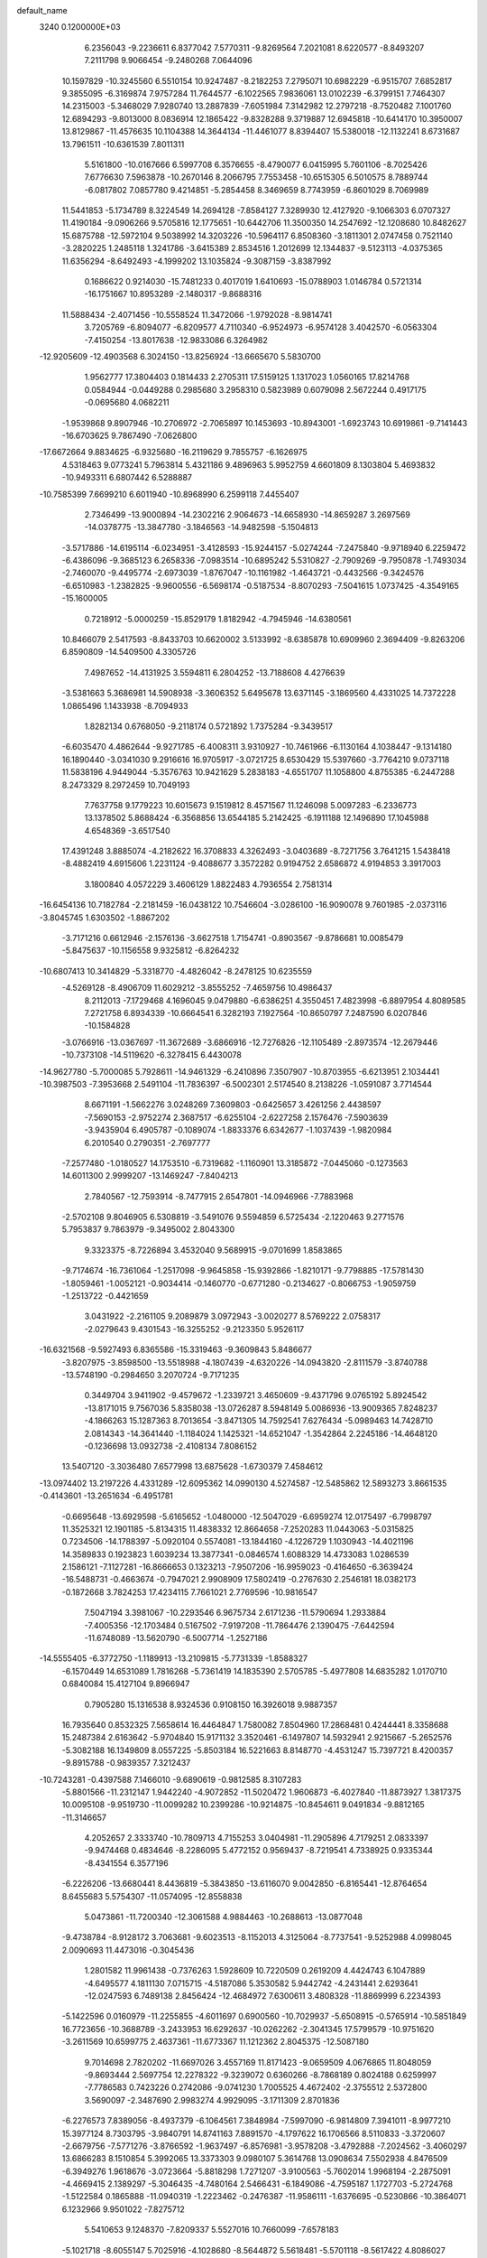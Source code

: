 default_name                                                                    
 3240  0.1200000E+03
   6.2356043  -9.2236611   6.8377042   7.5770311  -9.8269564   7.2021081
   8.6220577  -8.8493207   7.2111798   9.9066454  -9.2480268   7.0644096
  10.1597829 -10.3245560   6.5510154  10.9247487  -8.2182253   7.2795071
  10.6982229  -6.9515707   7.6852817   9.3855095  -6.3169874   7.9757284
  11.7644577  -6.1022565   7.9836061  13.0102239  -6.3799151   7.7464307
  14.2315003  -5.3468029   7.9280740  13.2887839  -7.6051984   7.3142982
  12.2797218  -8.7520482   7.1001760  12.6894293  -9.8013000   8.0836914
  12.1865422  -9.8328288   9.3719887  12.6945818 -10.6414170  10.3950007
  13.8129867 -11.4576635  10.1104388  14.3644134 -11.4461077   8.8394407
  15.5380018 -12.1132241   8.6731687  13.7961511 -10.6361539   7.8011311
   5.5161800 -10.0167666   6.5997708   6.3576655  -8.4790077   6.0415995
   5.7601106  -8.7025426   7.6776630   7.5963878 -10.2670146   8.2066795
   7.7553458 -10.6515305   6.5010575   8.7889744  -6.0817802   7.0857780
   9.4214851  -5.2854458   8.3469659   8.7743959  -6.8601029   8.7069989
  11.5441853  -5.1734789   8.3224549  14.2694128  -7.8584127   7.3289930
  12.4127920  -9.1066303   6.0707327  11.4190184  -9.0906266   9.5705816
  12.1775651 -10.6442706  11.3500350  14.2547692 -12.1208680  10.8482627
  15.6875788 -12.5972104   9.5038992  14.3203226 -10.5964117   6.8508360
  -3.1811301   2.0747458   0.7521140  -3.2820225   1.2485118   1.3241786
  -3.6415389   2.8534516   1.2012699  12.1344837  -9.5123113  -4.0375365
  11.6356294  -8.6492493  -4.1999202  13.1035824  -9.3087159  -3.8387992
   0.1686622   0.9214030 -15.7481233   0.4017019   1.6410693 -15.0788903
   1.0146784   0.5721314 -16.1751667  10.8953289  -2.1480317  -9.8688316
  11.5888434  -2.4071456 -10.5558524  11.3472066  -1.9792028  -8.9814741
   3.7205769  -6.8094077  -6.8209577   4.7110340  -6.9524973  -6.9574128
   3.4042570  -6.0563304  -7.4150254 -13.8017638 -12.9833086   6.3264982
 -12.9205609 -12.4903568   6.3024150 -13.8256924 -13.6665670   5.5830700
   1.9562777  17.3804403   0.1814433   2.2705311  17.5159125   1.1317023
   1.0560165  17.8214768   0.0584944  -0.0449288   0.2985680   3.2958310
   0.5823989   0.6079098   2.5672244   0.4917175  -0.0695680   4.0682211
  -1.9539868   9.8907946 -10.2706972  -2.7065897  10.1453693 -10.8943001
  -1.6923743  10.6919861  -9.7141443 -16.6703625   9.7867490  -7.0626800
 -17.6672664   9.8834625  -6.9325680 -16.2119629   9.7855757  -6.1626975
   4.5318463   9.0773241   5.7963814   5.4321186   9.4896963   5.9952759
   4.6601809   8.1303804   5.4693832 -10.9493311   6.6807442   6.5288887
 -10.7585399   7.6699210   6.6011940 -10.8968990   6.2599118   7.4455407
   2.7346499 -13.9000894 -14.2302216   2.9064673 -14.6658930 -14.8659287
   3.2697569 -14.0378775 -13.3847780  -3.1846563 -14.9482598  -5.1504813
  -3.5717886 -14.6195114  -6.0234951  -3.4128593 -15.9244157  -5.0274244
  -7.2475840  -9.9718940   6.2259472  -6.4386096  -9.3685123   6.2658336
  -7.0983514 -10.6895242   5.5310827  -2.7909269  -9.7950878  -1.7493034
  -2.7460070  -9.4495774  -2.6973039  -1.8767047 -10.1161982  -1.4643721
  -0.4432566  -9.3424576  -6.6510983  -1.2382825  -9.9600556  -6.5698174
  -0.5187534  -8.8070293  -7.5041615   1.0737425  -4.3549165 -15.1600005
   0.7218912  -5.0000259 -15.8529179   1.8182942  -4.7945946 -14.6380561
  10.8466079   2.5417593  -8.8433703  10.6620002   3.5133992  -8.6385878
  10.6909960   2.3694409  -9.8263206   6.8590809 -14.5409500   4.3305726
   7.4987652 -14.4131925   3.5594811   6.2804252 -13.7188608   4.4276639
  -3.5381663   5.3686981  14.5908938  -3.3606352   5.6495678  13.6371145
  -3.1869560   4.4331025  14.7372228   1.0865496   1.1433938  -8.7094933
   1.8282134   0.6768050  -9.2118174   0.5721892   1.7375284  -9.3439517
  -6.6035470   4.4862644  -9.9271785  -6.4008311   3.9310927 -10.7461966
  -6.1130164   4.1038447  -9.1314180  16.1890440  -3.0341030   9.2916616
  16.9705917  -3.0721725   8.6530429  15.5397660  -3.7764210   9.0737118
  11.5838196   4.9449044  -5.3576763  10.9421629   5.2838183  -4.6551707
  11.1058800   4.8755385  -6.2447288   8.2473329   8.2972459  10.7049193
   7.7637758   9.1779223  10.6015673   9.1519812   8.4571567  11.1246098
   5.0097283  -6.2336773  13.1378502   5.8688424  -6.3568856  13.6544185
   5.2142425  -6.1911188  12.1496890  17.1045988   4.6548369  -3.6517540
  17.4391248   3.8885074  -4.2182622  16.3708833   4.3262493  -3.0403689
  -8.7271756   3.7641215   1.5438418  -8.4882419   4.6915606   1.2231124
  -9.4088677   3.3572282   0.9194752   2.6586872   4.9194853   3.3917003
   3.1800840   4.0572229   3.4606129   1.8822483   4.7936554   2.7581314
 -16.6454136  10.7182784  -2.2181459 -16.0438122  10.7546604  -3.0286100
 -16.9090078   9.7601985  -2.0373116  -3.8045745   1.6303502  -1.8867202
  -3.7171216   0.6612946  -2.1576136  -3.6627518   1.7154741  -0.8903567
  -9.8786681  10.0085479  -5.8475637 -10.1156558   9.9325812  -6.8264232
 -10.6807413  10.3414829  -5.3318770  -4.4826042  -8.2478125  10.6235559
  -4.5269128  -8.4906709  11.6029212  -3.8555252  -7.4659756  10.4986437
   8.2112013  -7.1729468   4.1696045   9.0479880  -6.6386251   4.3550451
   7.4823998  -6.8897954   4.8089585   7.2721758   6.8934339 -10.6664541
   6.3282193   7.1927564 -10.8650797   7.2487590   6.0207846 -10.1584828
  -3.0766916 -13.0367697 -11.3672689  -3.6866916 -12.7276826 -12.1105489
  -2.8973574 -12.2679446 -10.7373108 -14.5119620  -6.3278415   6.4430078
 -14.9627780  -5.7000085   5.7928611 -14.9461329  -6.2410896   7.3507907
 -10.8703955  -6.6213951   2.1034441 -10.3987503  -7.3953668   2.5491104
 -11.7836397  -6.5002301   2.5174540   8.2138226  -1.0591087   3.7714544
   8.6671191  -1.5662276   3.0248269   7.3609803  -0.6425657   3.4261256
   2.4438597  -7.5690153  -2.9752274   2.3687517  -6.6255104  -2.6227258
   2.1576476  -7.5903639  -3.9435904   6.4905787  -0.1089074  -1.8833376
   6.6342677  -1.1037439  -1.9820984   6.2010540   0.2790351  -2.7697777
  -7.2577480  -1.0180527  14.1753510  -6.7319682  -1.1160901  13.3185872
  -7.0445060  -0.1273563  14.6011300   2.9999207 -13.1469247  -7.8404213
   2.7840567 -12.7593914  -8.7477915   2.6547801 -14.0946966  -7.7883968
  -2.5702108   9.8046905   6.5308819  -3.5491076   9.5594859   6.5725434
  -2.1220463   9.2771576   5.7953837   9.7863979  -9.3495002   2.8043300
   9.3323375  -8.7226894   3.4532040   9.5689915  -9.0701699   1.8583865
  -9.7174674 -16.7361064  -1.2517098  -9.9645858 -15.9392866  -1.8210171
  -9.7798885 -17.5781430  -1.8059461  -1.0052121  -0.9034414  -0.1460770
  -0.6771280  -0.2134627  -0.8066753  -1.9059759  -1.2513722  -0.4421659
   3.0431922  -2.2161105   9.2089879   3.0972943  -3.0020277   8.5769222
   2.0758317  -2.0279643   9.4301543 -16.3255252  -9.2123350   5.9526117
 -16.6321568  -9.5927493   6.8365586 -15.3319463  -9.3609843   5.8486677
  -3.8207975  -3.8598500 -13.5518988  -4.1807439  -4.6320226 -14.0943820
  -2.8111579  -3.8740788 -13.5748190  -0.2984650   3.2070724  -9.7171235
   0.3449704   3.9411902  -9.4579672  -1.2339721   3.4650609  -9.4371796
   9.0765192   5.8924542 -13.8171015   9.7567036   5.8358038 -13.0726287
   8.5948149   5.0086936 -13.9009365   7.8248237  -4.1866263  15.1287363
   8.7013654  -3.8471305  14.7592541   7.6276434  -5.0989463  14.7428710
   2.0814343 -14.3641440  -1.1184024   1.1425321 -14.6521047  -1.3542864
   2.2245186 -14.4648120  -0.1236698  13.0932738  -2.4108134   7.8086152
  13.5407120  -3.3036480   7.6577998  13.6875628  -1.6730379   7.4584612
 -13.0974402  13.2197226   4.4331289 -12.6095362  14.0990130   4.5274587
 -12.5485862  12.5893273   3.8661535  -0.4143601 -13.2651634  -6.4951781
  -0.6695648 -13.6929598  -5.6165652  -1.0480000 -12.5047029  -6.6959274
  12.0175497  -6.7998797  11.3525321  12.1901185  -5.8134315  11.4838332
  12.8664658  -7.2520283  11.0443063  -5.0315825   0.7234506 -14.1788397
  -5.0920104   0.5574081 -13.1844160  -4.1226729   1.1030943 -14.4021196
  14.3589833   0.1923823   1.6039234  13.3877341  -0.0846574   1.6088329
  14.4733083   1.0286539   2.1586121  -7.1127281 -16.8666653   0.1323213
  -7.9507206 -16.9959023  -0.4164650  -6.3639424 -16.5488731  -0.4663674
  -0.7947021   2.9908909  17.5802419  -0.2767630   2.2546181  18.0382173
  -0.1872668   3.7824253  17.4234115   7.7661021   2.7769596 -10.9816547
   7.5047194   3.3981067 -10.2293546   6.9675734   2.6171236 -11.5790694
   1.2933884  -7.4005356 -12.1703484   0.5167502  -7.9197208 -11.7864476
   2.1390475  -7.6442594 -11.6748089 -13.5620790  -6.5007714  -1.2527186
 -14.5555405  -6.3772750  -1.1189913 -13.2109815  -5.7731339  -1.8588327
  -6.1570449  14.6531089   1.7816268  -5.7361419  14.1835390   2.5705785
  -5.4977808  14.6835282   1.0170710   0.6840084  15.4127104   9.8966947
   0.7905280  15.1316538   8.9324536   0.9108150  16.3926018   9.9887357
  16.7935640   0.8532325   7.5658614  16.4464847   1.7580082   7.8504960
  17.2868481   0.4244441   8.3358688  15.2487384   2.6163642  -5.9704840
  15.9171132   3.3520461  -6.1497807  14.5932941   2.9215667  -5.2652576
  -5.3082188  16.1349809   8.0557225  -5.8503184  16.5221663   8.8148770
  -4.4531247  15.7397721   8.4200357  -9.8915788  -0.9839357   7.3212437
 -10.7243281  -0.4397588   7.1466010  -9.6890619  -0.9812585   8.3107283
  -5.8801566 -11.2312147   1.9442240  -4.9072852 -11.5020472   1.9606873
  -6.4027840 -11.8873927   1.3817375  10.0095108  -9.9519730 -11.0099282
  10.2399286 -10.9214875 -10.8454611   9.0491834  -9.8812165 -11.3146657
   4.2052657   2.3333740 -10.7809713   4.7155253   3.0404981 -11.2905896
   4.7179251   2.0833397  -9.9474468   0.4834646  -8.2286095   5.4772152
   0.9569437  -8.7219541   4.7338925   0.9335344  -8.4341554   6.3577196
  -6.2226206 -13.6680441   8.4436819  -5.3843850 -13.6116070   9.0042850
  -6.8165441 -12.8764654   8.6455683   5.5754307 -11.0574095 -12.8558838
   5.0473861 -11.7200340 -12.3061588   4.9884463 -10.2688613 -13.0877048
  -9.4738784  -8.9128172   3.7063681  -9.6023513  -8.1152013   4.3125064
  -8.7737541  -9.5252988   4.0998045   2.0090693  11.4473016  -0.3045436
   1.2801582  11.9961438  -0.7376263   1.5928609  10.7220509   0.2619209
   4.4424743   6.1047889  -4.6495577   4.1811130   7.0715715  -4.5187086
   5.3530582   5.9442742  -4.2431441   2.6293641 -12.0247593   6.7489138
   2.8456424 -12.4684972   7.6300611   3.4808328 -11.8869999   6.2234393
  -5.1422596   0.0160979 -11.2255855  -4.6011697   0.6900560 -10.7029937
  -5.6508915  -0.5765914 -10.5851849  16.7723656 -10.3688789  -3.2433953
  16.6292637 -10.0262262  -2.3041345  17.5799579 -10.9751620  -3.2611569
  10.6599775   2.4637361 -11.6773367  11.1212362   2.8045375 -12.5087180
   9.7014698   2.7820202 -11.6697026   3.4557169  11.8171423  -9.0659509
   4.0676865  11.8048059  -9.8693444   2.5697754  12.2278322  -9.3239072
   0.6360266  -8.7868189   0.8024188   0.6259997  -7.7786583   0.7423226
   0.2742086  -9.0741230   1.7005525   4.4672402  -2.3755512   2.5372800
   3.5690097  -2.3487690   2.9983274   4.9929095  -3.1711309   2.8701836
  -6.2276573   7.8389056  -8.4937379  -6.1064561   7.3848984  -7.5997090
  -6.9814809   7.3941011  -8.9977210  15.3977124   8.7303795  -3.9840791
  14.8741163   7.8891570  -4.1797622  16.1706566   8.5110833  -3.3720607
  -2.6679756  -7.5771276  -3.8766592  -1.9637497  -6.8576981  -3.9578208
  -3.4792888  -7.2024562  -3.4060297  13.6866283   8.1510854   5.3992065
  13.3373303   9.0980107   5.3614768  13.0908634   7.5502938   4.8476509
  -6.3949276   1.9618676  -3.0723664  -5.8818298   1.7271207  -3.9100563
  -5.7602014   1.9968194  -2.2875091  -4.4669415   2.1389297  -5.3046435
  -4.7480164   2.5466431  -6.1849086  -4.7595187   1.1727703  -5.2724768
  -1.5122584   0.1865888 -11.0940319  -1.2223462  -0.2476387 -11.9586111
  -1.6376695  -0.5230866 -10.3864071   6.1232966   9.9501022  -7.8275712
   5.5410653   9.1248370  -7.8209337   5.5527016  10.7660099  -7.6578183
  -5.1021718  -8.6055147   5.7025916  -4.1028680  -8.5644872   5.5618481
  -5.5701118  -8.5617422   4.8086027   1.7883444  15.3950537  -8.9780841
   2.3981793  15.9961577  -9.5136915   2.0919983  15.3795744  -8.0149358
  13.0449730   3.1614664  -4.1391811  12.5592657   3.6828415  -4.8549718
  13.0834375   3.7090921  -3.2914036  -2.1593029  10.7117385  16.2118788
  -1.8957031  11.1129206  15.3232461  -2.2663492   9.7124471  16.1115900
  -2.4689846   1.7473190 -14.6257942  -1.7829163   1.4515275 -13.9461490
  -2.0472902   1.7665763 -15.5433469   2.7842451  -4.2974275   7.3596955
   2.6411671  -4.2484877   6.3610797   2.9661187  -5.2542222   7.6272136
  12.7613202   8.6745458  -7.0704498  13.6550681   8.2345500  -6.9039611
  12.2388957   8.7128405  -6.2069070  -9.2944160  -6.6409118  -4.5097075
  -8.3378101  -6.3170894  -4.5217225  -9.8568009  -6.0516678  -5.1068797
   7.9075474  18.3523936  -1.5323854   8.2838402  17.8851873  -2.3449259
   8.5084517  19.1236839  -1.2791556  10.6967080  13.9429624   5.1110589
  10.7428786  14.9387495   5.2734665  11.6075363  13.6041750   4.8358955
   4.2213285 -14.3785759 -11.9602776   3.8706422 -15.0246401 -11.2676592
   5.1264728 -14.6895475 -12.2829390 -12.7657924  -4.8498691  -3.2083077
 -12.9318126  -3.8541099  -3.2399467 -13.2207712  -5.2921378  -3.9941147
  -5.5092903 -20.0508194  -4.8647123  -5.9789807 -19.3007102  -4.3780634
  -6.1596923 -20.8064124  -5.0264418   1.1232370  -2.1465477 -10.4584288
   1.6542149  -1.3347170 -10.1771933   1.3137255  -2.3539250 -11.4283818
 -11.1140521  -5.1043433  11.8131948 -11.1685377  -5.7606607  12.5789485
 -11.3303208  -5.5780575  10.9477916   6.5944312  -8.4249710   2.2952349
   5.6458954  -8.1574502   2.0742991   6.9980336  -7.7454770   2.9241172
  -9.8161330  12.4980188   4.6408657  -9.3131401  11.8152373   5.1894161
 -10.4983247  12.0287549   4.0625008 -16.7715209   4.1163482 -10.5201880
 -16.0228249   4.3154997  -9.8721965 -17.5393983   3.6856109 -10.0252842
   6.3661958  17.3724515   3.0200879   6.7183794  16.4919795   3.3677024
   6.3294315  17.3455502   2.0111158  -4.7504466   0.1976036   3.3741641
  -5.1421876   0.5229069   2.5019160  -3.7811070  -0.0502630   3.2361683
  -0.6104705  16.1652383   3.9949407  -0.3772460  17.1474447   3.9636826
  -1.6133260  16.0589804   4.0505282   1.4358622  18.1984152  -2.9220016
   1.5936499  18.0725344  -1.9323769   0.5081617  18.5691200  -3.0704930
   2.3740898 -10.2872546  -3.4590205   1.3833107 -10.4832012  -3.4511750
   2.5272678  -9.3171943  -3.2231827  -1.2422441  -7.3467204  15.0578514
  -2.1397451  -6.9292383  15.2586015  -0.6755402  -6.6925128  14.5373140
  -8.5266438   3.5476471 -12.8963857  -7.5652646   3.5465621 -12.5867910
  -8.9001052   4.4838249 -12.8315958   7.6943651   3.0865544 -14.8289079
   6.7773078   2.8826126 -14.4580795   7.6096936   3.3889416 -15.7888520
 -15.8268428   7.2830474  -7.9375448 -16.1202523   7.1802972  -8.8985096
 -16.0730380   8.2051853  -7.6071670  -6.0720018   6.2818644 -14.6923966
  -6.1237879   6.4851038 -13.7044128  -5.6051891   5.3968497 -14.8300010
   0.7503226  11.5028053  10.1285946   0.6924633  11.4873265   9.1203721
   1.7172606  11.5831237  10.4090939  10.7331102  -0.2402120 -12.9434173
  11.3152859  -0.9262856 -12.4846424  10.7621409   0.6263623 -12.4254345
  -1.4449052  -0.7719001  16.9883846  -1.4339901  -0.4123636  16.0446080
  -0.7240703  -0.3170562  17.5302462   4.9197796  -4.5828666 -11.3770139
   5.0928063  -3.8442680 -12.0438227   5.7437119  -5.1610591 -11.2937735
  -7.9308503  10.7544239   5.8454430  -6.9420676  10.5485854   5.8391708
  -8.3215081  10.5022641   6.7420488  -3.3338332   2.5215145  18.7995977
  -3.6280224   1.6034289  18.4984808  -2.3482499   2.6376048  18.6118514
   7.0941072 -14.0975466  11.6575096   7.2742406 -13.2703351  12.2083028
   7.9420324 -14.3799072  11.1869828  -1.7516112   2.6052607  -4.1352305
  -2.7218807   2.3712150  -4.2898260  -1.3210064   1.8940352  -3.5617868
   2.3268461   8.2834128  -5.6673823   1.9721936   9.0909965  -5.1753151
   1.8595664   7.4530556  -5.3323350   3.4402862  -7.5536661  15.1911108
   2.5696552  -7.8889995  14.8042604   3.9280782  -7.0055398  14.4970527
  -9.7518772 -13.3278644  -5.8601258  -9.3202707 -12.4383446  -5.6537995
  -9.1880362 -13.8276600  -6.5327235   4.2020589 -15.8644156   3.1673005
   4.5088327 -15.9264953   4.1275796   4.8509338 -16.3612602   2.5738304
   1.4518108  12.0421169   7.3389691   1.3893278  13.0481629   7.2751937
   1.1066815  11.6285689   6.4845900   8.4865668  -0.5531826  -0.0188226
   9.0394080   0.1816882  -0.4364726   7.6472270  -0.6935638  -0.5627912
   3.2516037  19.1506729  -5.3261011   2.7090486  18.3883809  -4.9457791
   3.9773304  18.7818848  -5.9239439 -16.4927245  10.6970582   7.3034001
 -16.3649508  10.4529553   6.3317069 -16.0006008  11.5563697   7.5021412
   4.8944557  -1.9451477  -9.3968051   5.5027011  -1.8823714  -8.5929416
   5.4492413  -1.9306690 -10.2406672  -7.3371927   4.0992203  13.4127579
  -7.0226623   4.4408868  12.5158551  -8.3015889   4.3637498  13.5544056
  -5.7975233  10.0086099  -3.3803261  -5.1251509  10.0688254  -4.1315847
  -5.8816868  10.9091838  -2.9309009  -2.7634842   7.9976544  15.3573743
  -3.7031447   8.2426412  15.6350786  -2.6874681   6.9938243  15.2758462
 -16.2890668  -2.9179167   7.6722605 -16.4468953  -2.9182505   6.6746683
 -15.3832494  -2.5171190   7.8696333   7.6368019  -6.7370241  14.2600739
   8.1478406  -7.3209284  14.9065994   8.1323265  -6.6943867  13.3810191
  10.7794797   5.4973118 -11.7283728  11.6356103   5.1755085 -11.2999069
  10.1169274   5.7491696 -11.0088645   9.8808968  -2.5995283  -4.3267412
  10.4992246  -2.8875048  -3.5818652  10.0645269  -3.1546943  -5.1502524
   1.8503345  -2.6620817  -2.7778509   1.2805279  -2.7658339  -1.9504115
   1.8666770  -1.6912060  -3.0557597   1.6370261  -9.3695358   7.6956844
   1.2084939  -9.3111633   8.6084016   1.9663008 -10.3112439   7.5380008
  -8.8770843  -2.9779840  -6.8057967  -9.4126794  -2.1270048  -6.7105479
  -9.4194720  -3.7574062  -6.4616796   7.6294097  -1.3125054 -16.2333601
   7.6844639  -2.2358291 -15.8277220   8.1187065  -0.6555355 -15.6425308
   0.5756148  13.3871896  -5.9046506  -0.1060186  13.8680970  -5.3352615
   1.3216931  14.0236803  -6.1462015  -1.2477311  -5.1061811 -13.5711264
  -1.0764161  -6.0923762 -13.7059242  -0.4849906  -4.5749260 -13.9662149
   7.4183197   9.7195823   5.4695090   8.0413735  10.5067635   5.3588307
   7.4042676   9.1788641   4.6165574  -0.8416346  -1.0825784  -6.5942589
  -0.0227341  -0.4955135  -6.5245685  -1.0726996  -1.2239035  -7.5672625
   1.1109901   3.0682045  -4.5046649   0.1059612   2.9697855  -4.5228511
   1.3955570   3.4524591  -3.6150189  -9.2068304  -8.6680944   7.5383710
  -8.6124172  -9.3540073   7.0953175  -9.1578630  -7.7990534   7.0260527
  -4.2580194  11.2648572   0.0878357  -5.0074462  11.7561333  -0.3781120
  -3.4700446  11.1808936  -0.5383798  -9.4142963   0.1355546  15.8018459
  -8.8852815  -0.4275001  15.1512979  -8.7897788   0.5308472  16.4901930
   3.4752617  -7.0488261   8.0002977   4.3775911  -6.7464053   8.3385924
   3.5623709  -7.9632601   7.5803900   3.1804790  -3.2838007  -7.1493319
   3.9020590  -3.6990209  -7.7211837   2.2908499  -3.7085947  -7.3688997
  -5.7872322  12.5602906  -2.1287330  -5.5757614  13.4438311  -1.6874437
  -5.8918812  12.6975569  -3.1238745  -7.1408172  -5.0558868   2.5105182
  -7.7881227  -4.9356147   3.2764361  -6.6385778  -4.1934091   2.3556387
   4.1931394   1.1780314 -14.5344848   4.5686073   2.0411370 -14.9007806
   3.5795385   0.7603560 -15.2194236  15.6850399  11.9338206  -1.4376069
  15.6296503  12.7480067  -2.0326977  16.3303632  11.2677568  -1.8376280
   5.2202964  -7.4853409  -2.9669692   5.6872542  -8.2289035  -3.4661337
   4.2257273  -7.6607999  -2.9548726   2.9276968  -0.2075471 -10.1713945
   3.2065671   0.6413223 -10.6423000   3.6990926  -0.8594947 -10.1677926
   6.5019490  -2.8397048  -1.3714276   7.1220475  -3.5734337  -1.6832284
   5.8644681  -3.2087395  -0.6803911 -17.0400637 -11.2285380   2.0336921
 -17.6437932 -11.4653105   1.2593864 -16.3881416 -11.9828781   2.1951498
  -3.0929597  11.7734648 -13.0052286  -2.7182448  12.6784877 -12.7590127
  -4.0104453  11.6665255 -12.5967140   5.3838858   2.5513103  -3.2539206
   5.2584393   1.6882822  -3.7633770   6.0806937   3.1172403  -3.7168266
 -10.0979541  -2.6853926   0.2675567 -10.7157189  -2.4206595  -0.4863551
  -9.8167587  -3.6483089   0.1499923   7.6905365   8.7188250  -4.2778027
   8.5095356   8.8817148  -3.7096413   7.9748197   8.4547706  -5.2103039
 -11.9928840  13.9595827  -2.4411935 -12.5274468  13.7298100  -1.6156349
 -11.0072629  13.8692702  -2.2399603 -11.6141842   3.9929292 -10.9191413
 -11.4311621   4.9765141 -11.0575742 -10.7425862   3.5070194 -10.7632293
  11.6316505   6.5020534   4.0624402  10.9439939   6.4527093   3.3243389
  11.2338711   6.1411659   4.9177950  -3.7064138 -18.8931150  -8.7499008
  -2.7910636 -18.8202956  -8.3292686  -4.3823279 -18.4170353  -8.1697385
  -2.7276346   4.5823382  -8.8421596  -2.7942640   4.9645162  -7.9096359
  -2.3038538   5.2635919  -9.4556766  -3.9308902  -0.3667110   5.7966044
  -4.3917281  -0.1754558   4.9184530  -3.4349758   0.4580299   6.1031520
  -4.7591910  -6.2167925  -2.7647732  -4.5339088  -5.2349122  -2.6922552
  -4.8776881  -6.6042050  -1.8395868  -7.3442276   3.3036147  17.2964055
  -6.7371748   4.0979339  17.4400857  -8.2934747   3.6241301  17.1687349
 -10.2484803  14.4174999   9.3532500 -10.5111029  14.2002930   8.4024869
  -9.3094450  14.0884855   9.5266345  -4.0247581 -12.6914331  -1.4265391
  -3.5349426 -12.2505445  -0.6611646  -4.9151118 -12.2348368  -1.5639807
  10.7720889   8.0429306  -5.1690032   9.9900521   8.0747197  -5.8073667
  10.6603169   7.2619715  -4.5383607  -5.4984983   9.4840471   1.5365427
  -5.0659513  10.3354800   1.2078101  -6.2736170   9.7124414   2.1424527
  -6.4116481  10.6327784  -8.5063135  -7.2438201  10.9401618  -8.9891233
  -6.4702512   9.6393913  -8.3335489 -11.1190197   8.0220321  -3.3758767
 -11.4012275   8.9296043  -3.7175953 -10.6358548   7.5218679  -4.1083297
 -12.6313140 -13.8956980  -6.1028020 -12.6249346 -14.3076490  -5.1806547
 -11.6820762 -13.7930471  -6.4322110 -10.2598980   3.2471822   7.1880571
  -9.9117559   2.7016263   6.4126438 -10.1952869   2.7044456   8.0373877
   1.2190536  -9.5047734  14.5847034   0.7633729 -10.1094384  13.9162459
   0.5401868  -9.1703147  15.2535661  -4.0387353 -17.5086061  -4.6118064
  -4.4797197 -17.8194387  -5.4656306  -3.0505485 -17.7140030  -4.6492095
   9.7492344 -11.5298213   4.3612221   9.7337641 -11.1710631   5.3052313
   9.9440063 -10.7760547   3.7177940  -7.3611761  -0.2098033   3.8972640
  -7.7681063  -0.6449310   3.0816834  -6.3545552  -0.2154624   3.8149094
   6.5969294  -1.6925422 -11.5378238   6.6338167  -0.7260473 -11.8287311
   6.4898203  -2.2844442 -12.3491681  -2.5958742 -10.0313359  -4.8188515
  -1.8451291 -10.5028788  -4.3349827  -2.5767054  -9.0472697  -4.5922544
 -11.6773097  -9.7942826  -9.4474473 -11.9259801  -8.8174949  -9.3830346
 -12.0235206 -10.2840820  -8.6348377   1.2795133  -7.5453215  -5.4825126
   0.6685971  -8.2507815  -5.8687866   2.0632462  -7.4021645  -6.1032934
  -4.9732426  -5.8075439 -15.3494801  -5.9375724  -6.1064731 -15.3210319
  -4.7370015  -5.5216730 -16.2889310   2.9322490  -4.5995008  13.3027668
   3.7941384  -5.0807351  13.0890841   2.9158526  -3.7100276  12.8245737
  -5.5801002  16.0975933  -4.5274531  -6.2269121  16.5907449  -5.1262318
  -5.7794583  15.1079772  -4.5593319   4.6507979  12.3683362  -6.7976256
   4.1905601  12.0206649  -5.9685262   3.9988845  12.3695923  -7.5690576
  -8.7080160  -4.9156941  -0.8345280  -7.8330978  -5.3721982  -0.6195348
  -9.4452264  -5.6046532  -0.8787581  15.6197637  -3.9372813  -5.2558936
  16.4321602  -3.3670396  -5.0689811  14.8105333  -3.5256938  -4.8133533
   8.8597860 -11.2608805  -8.1757262   8.4895910 -11.5195369  -9.0791378
   9.8670453 -11.2074425  -8.2274293  -0.3760800  16.9517568  -8.0882277
   0.4749652  16.6211006  -8.5200709  -1.0395704  17.2085720  -8.8051143
   5.1348809  17.7423675  -6.4848383   5.9468248  18.2029162  -6.8705092
   5.3380772  16.7629415  -6.3450668  17.3344161  12.1425457   3.1552252
  17.0891182  12.6890259   2.3420289  16.5097033  11.9859352   3.7168497
  -4.3607973 -13.9133109  -7.3932299  -4.7491581 -12.9973264  -7.5671502
  -4.4502827 -14.4802305  -8.2243102  -0.7261788   7.6120135  -7.0868511
  -1.1942015   8.5067787  -7.1080612  -0.5722292   7.3352914  -6.1277763
 -11.2454979  13.4922886   6.9858296 -10.5808763  13.2976343   6.2506508
 -11.8709386  14.2273864   6.6882475   9.4586987   2.6793597  13.1082127
   9.6422118   1.8975676  12.4956573  10.0226160   2.5935472  13.9417194
  -1.7128440   3.7755735   9.9929200  -1.3987484   4.6383280  10.4137510
  -1.6349916   3.8432276   8.9882002   7.6922185   5.5270087  -6.6447094
   7.7417428   4.9185142  -5.8401089   7.0636349   6.2930275  -6.4492668
  13.1124405  -5.8214880  -5.2074292  12.3953639  -6.4315358  -4.8417206
  13.7231982  -6.3471116  -5.8163584  -9.4087202   1.6043920 -14.7593617
  -9.4462232   2.2068267 -13.9495679  -8.5207157   1.7223805 -15.2258666
  -8.3557221  12.4733042  -8.8034689  -7.4108485  12.8012096  -8.9441527
  -8.9928395  13.0401176  -9.3446749   4.0567264   4.0384431   0.6320818
   5.0586223   3.9170301   0.5925409   3.6217704   3.1648040   0.8922125
  -2.7246635   8.6310006   2.0883675  -2.4660065   8.2810313   2.9998049
  -3.7225187   8.5381042   1.9628473  11.2745451   7.7091089  10.7645439
  10.7696722   6.8491507  10.9247788  11.8596944   7.6086909   9.9474658
  -0.5313720 -10.5338539   2.7270821  -1.4998476 -10.4977655   3.0114280
  -0.3197400 -11.4542273   2.3689971  15.6297713  -6.8388288   1.0525455
  14.8606485  -7.4757259   1.2039132  16.4857669  -7.2598379   1.3843931
  -3.0371797   7.8591893 -13.6340732  -2.6729775   6.9174341 -13.6576106
  -3.6994185   7.9451687 -12.8763481   9.3154153  -5.2187938  17.4343429
   8.6215541  -5.4096594  18.1430227   8.8603760  -4.8690055  16.6032669
   7.0760433  -2.6482761  10.6466160   6.8429640  -1.7263589  10.9869728
   6.9828836  -2.6694164   9.6411438  15.6209836   8.0440980   9.5999619
  15.6309905   8.0249845   8.5901923  15.2664147   8.9353450   9.9162838
  14.4416698  -4.9248712   2.5499354  14.8751240  -5.1380959   3.4369262
  14.9065453  -5.4395706   1.8157179 -14.3551165   5.3599588 -11.9236039
 -15.2661306   4.9301785 -11.9973760 -13.9780782   5.1935561 -11.0015127
  -8.2717175  -0.9006104  -4.2830743  -8.9716462  -0.1724939  -4.2898799
  -8.2496981  -1.3548245  -5.1849084  -8.5392774   0.3649726  -1.4943945
  -8.0956688   0.2953808  -2.3990869  -8.9216892  -0.5336885  -1.2369660
 -15.2694117  -5.1862814   4.0549060 -15.4706610  -4.2174660   3.8524329
 -16.0767566  -5.7512431   3.8332925  16.7754372   5.0660334   6.3788708
  16.5567394   4.4549261   7.1527048  16.3801471   5.9797020   6.5493275
  -5.2946334  -1.0296970  12.2045721  -4.6986486  -1.8449221  12.2221828
  -5.8570905  -1.0419544  11.3657683  14.1068313  -1.0841637  -3.0808019
  13.6802984  -1.7953298  -3.6573539  13.5588554  -0.2371928  -3.1304279
  13.5680155  10.5091899  -2.8658567  14.1653453   9.8092727  -3.2822857
  14.0817246  11.0106893  -2.1554333   4.2096304  -7.4336093   1.7917832
   3.7110979  -7.8826809   2.5467004   4.0321640  -7.9288532   0.9296120
   7.1298361   4.3751974   7.8150013   6.2242575   4.0258264   7.5357750
   7.0352072   4.9162025   8.6626208  16.6369391   0.0034807  -2.5406329
  15.7124458  -0.3799996  -2.6761131  16.6541488   0.5481701  -1.6902698
   5.3950843   1.7765325  -8.1010678   4.9072563   1.2719152  -7.3747860
   6.1923885   1.2378128  -8.4079670  -2.2440606  -8.5160557   5.9110667
  -1.2506987  -8.3819402   5.7871914  -2.6299431  -7.7292377   6.4131744
  -4.3525581   2.9488574   7.7021018  -3.5624887   2.7088550   7.1204755
  -4.1380890   2.7359744   8.6658361  -3.1283961 -10.9132005   3.8480931
  -3.0551255 -10.5332095   4.7810123  -3.5138210 -11.8456519   3.8937222
  15.8873965   3.0152837  -9.0916849  16.0965901   3.4647062  -8.2117091
  14.9737761   2.5875349  -9.0424014   6.4757868  -7.1949789  -7.0420783
   6.8589956  -7.4708901  -7.9348964   7.2069743  -7.2016915  -6.3453576
  -8.3264197   6.4917361  -9.9426148  -7.6682218   5.7308253  -9.8537880
  -9.1930394   6.2419994  -9.4879700   9.9145756  -0.5554209   7.3977411
   9.5006819  -1.2779079   6.8260729   9.2219310   0.1509196   7.6012763
  -1.5130682  -2.0870435  -9.5102298  -1.9684776  -2.7640574 -10.1055066
  -0.5183974  -2.1002359  -9.6850322  -0.4325439 -10.0940329 -14.9403772
  -1.1491450 -10.3506378 -15.6042572  -0.2372556  -9.1063614 -15.0207982
  -4.2799422   6.8125154 -10.5629926  -4.8069053   7.0511016  -9.7350515
  -3.2968216   6.7695981 -10.3355459   9.1519057   2.0905282   1.5254604
   9.7698768   2.1143631   2.3239864   9.6124207   1.6237940   0.7572254
  -5.7214539   5.6482466   0.0057375  -6.6985499   5.6549873   0.2613505
  -5.4888268   6.5148097  -0.4580007 -13.5018090  -8.9138174   5.6082527
 -12.6423897  -9.2367611   6.0292110 -13.7453253  -8.0111158   5.9902603
  10.0247823 -11.7363432  -0.8963724   9.2016150 -12.0088583  -0.3784621
   9.7501960 -11.3711266  -1.7971050  11.8690864  -5.1722273  14.2813748
  11.5437983  -5.6815984  15.0905897  11.1665371  -4.5034846  13.9997587
 -13.2702193 -12.7254805   1.5224817 -13.0069524 -13.6975375   1.5992644
 -13.2534630 -12.2988718   2.4378091 -15.4891479   1.9245700 -11.4958459
 -15.9201363   2.8023814 -11.2432668 -14.6821584   1.7648594 -10.9098763
  -5.0221487   6.9492780  10.0043827  -5.0079571   6.4452963   9.1292250
  -4.5216469   7.8202442   9.8994270   9.7756600   0.6931606  -7.1964672
  10.1454464   1.5569089  -7.5670032  10.4013156  -0.0661879  -7.4246007
 -12.2565073   1.6300310  -8.3640071 -12.5180490   1.4797604  -9.3279130
 -11.3133340   1.9889952  -8.3231583  -6.5762147  -1.1217651   9.8090894
  -7.5649352  -1.0063236   9.9799846  -6.3854212  -0.9797377   8.8274958
   5.1961748   0.1385096  -4.3931823   4.5435319   0.0817915  -5.1619088
   5.7599537  -0.6991097  -4.3677414  -8.4896935 -10.7927657  -5.0597090
  -7.5744930 -10.5362586  -4.7180775  -9.1971318 -10.3935981  -4.4594621
  -1.9480947  -2.2332652   5.5110202  -2.5874334  -1.4820243   5.2942644
  -2.4688183  -3.0349614   5.8369496  -5.3730977   3.0578413  -7.7348706
  -6.0275306   2.3290013  -7.9810615  -4.4758546   2.8604275  -8.1544925
   5.7197766 -13.8552615  14.8271426   5.2428654 -14.6971415  14.5374985
   6.6590193 -14.0841061  15.1196379   5.0875584  12.1301867 -11.0594205
   5.9623057  11.6253754 -11.0685158   4.7404118  12.2191671 -12.0037042
  -9.9319368  -8.0620064 -12.1630035 -10.1074370  -7.6337291 -11.2652963
  -8.9809073  -8.4006295 -12.1942663   4.4243090  -3.5632967 -17.2046732
   4.6932768  -4.1287780 -16.4122167   5.2049706  -2.9888888 -17.4887912
   2.6554374   4.6885523  -6.0669057   2.2220219   3.9922919  -5.4774378
   3.4137356   5.1290381  -5.5658507  -5.9905505  11.2004937 -16.1445700
  -6.4841014  10.7585694 -16.9069416  -5.1279240  10.7050604 -15.9698662
  14.4244298  -2.0057478  11.0539009  14.9709231  -2.0931861  10.2090342
  13.6308401  -2.6287731  11.0074795   0.2923910   2.5220202  11.5089933
   0.1414058   2.9157823  12.4267377  -0.4112740   2.8699674  10.8734714
  12.9161597   4.0213169 -10.8768671  12.2147549   3.3032064 -10.9884409
  13.6213775   3.9171282 -11.5923478 -14.4664308  -3.2588499  -0.5366602
 -13.9921717  -3.7909949   0.1788814 -14.9594056  -2.4869157  -0.1109919
   2.5139554   1.4900572   5.8785557   3.3335755   1.7963122   6.3830661
   1.7315625   1.4267626   6.5141304  -9.3406005   3.7234076  -8.0363894
  -9.8712037   4.5821913  -8.0039719  -9.2727632   3.4055152  -8.9926542
 -11.9051020   9.4523420 -11.6386505 -12.6051780  10.0884808 -11.2846434
 -11.0836743   9.4957204 -11.0525833 -16.0872198 -12.6309896   4.3063577
 -16.3087557 -13.4281560   3.7270931 -16.7750210 -12.5473377   5.0412263
 -14.0382576   0.2225371  -4.2804446 -13.5468876   0.0137780  -5.1378099
 -14.1345499  -0.6211651  -3.7336408   3.0206488  11.9288140   2.3870964
   2.6651952  11.7646079   1.4560813   2.8604361  11.1109823   2.9576955
  16.7768124  -6.8948980   9.9377786  15.7934406  -7.1250410   9.9270992
  17.2876208  -7.6224428  10.4172089  -6.8434889  -5.4321213  14.4627848
  -7.3400828  -6.0933530  15.0426702  -7.4166299  -4.6128701  14.3198277
   4.1870849   0.5589477  10.4590074   5.0092753   0.1873497  10.9128992
   3.8635345   1.3726912  10.9622338 -16.0712613  -3.2655899   2.2755990
 -15.7657607  -2.4692062   1.7347272 -17.0448437  -3.4511138   2.0811297
  -4.9591823  -8.7043689  -6.9196922  -5.8727388  -8.3914473  -7.2156560
  -4.7458156  -8.3114227  -6.0140610   0.5138995   6.1176998 -11.2332999
   0.6993853   6.6867429 -12.0468631   0.6051194   5.1418350 -11.4771580
 -15.1504920  -1.8102958 -10.4592356 -15.9774148  -1.2732382 -10.6780228
 -15.3395133  -2.4135030  -9.6715098  -3.4436206   1.8732493 -10.3428983
  -3.1334057   2.8205295 -10.1800272  -2.6462120   1.2886215 -10.5489319
   1.9314664  17.6959576   6.7426429   1.1942927  18.3667148   6.9062268
   2.0358778  17.5460813   5.7492974  -9.6329390   9.4491772   7.5922041
  -9.2239845   9.7852934   8.4523681 -10.6357334   9.5638875   7.6288786
  -6.9880283 -10.7784764   9.0789982  -7.3317266 -10.0176505   8.5105659
  -5.9780566 -10.7730228   9.0737539   0.4316031   2.5590565  14.3747085
  -0.1548338   3.3510074  14.5960806  -0.0677329   1.7041509  14.5744581
   3.6573756  -1.0012124  14.4582870   3.1716903  -1.5099018  13.7334113
   3.4349505  -0.0186052  14.3868016 -12.3256226   1.3897600  13.4529277
 -13.0332457   2.0460416  13.1551628 -11.8206316   1.7729458  14.2392182
   4.1529867  -3.0991532  -4.6197070   3.5245112  -2.6082099  -3.9999545
   3.7518459  -3.1360084  -5.5458969  16.4395542 -10.5688975   4.5475185
  16.9187428  -9.7750000   4.9477748  16.8720593 -10.8151166   3.6686468
  -0.2436802  -1.8344624  12.3987880  -0.8736235  -2.4745930  12.8608531
  -0.3400870  -1.9308328  11.3980291   1.1047532   9.1075136  13.4091507
   0.1957038   8.7597550  13.1393485   1.2792557   8.8780434  14.3771343
   3.7141459  14.3464482   3.4685948   3.4814819  13.4085826   3.1746976
   4.6977775  14.5139970   3.3120823   3.4038218  -8.1824419 -10.7628625
   4.1296219  -8.5805981 -11.3414693   3.0735044  -8.8789698 -10.1102988
 -13.7307819   1.1572822   0.6518941 -13.5511461   1.1855406  -0.3416010
 -12.8728989   0.9508907   1.1433605 -15.7955788  -0.2691221   9.5389173
 -16.2590236  -0.8477805  10.2248279 -15.0472251  -0.7924285   9.1073885
  10.6014641  -6.9006820 -15.3523448   9.9506129  -6.2356302 -15.7450263
  10.3650931  -7.0723727 -14.3855196  -4.5204891  14.2796928  -0.4191666
  -4.5153314  15.1861614  -0.8645744  -3.5799018  14.0337455  -0.1454781
  -6.4241295   6.0426786  14.8185829  -5.4535366   5.7673101  14.8657153
  -6.9568070   5.3205073  14.3550926   1.1279876  14.0459622 -12.0086978
   1.4614911  14.9968375 -11.9400562   1.3441799  13.5509689 -11.1552679
  -7.5252700  -0.9652675 -12.2380188  -6.7204872  -0.3551305 -12.2505655
  -7.2200507  -1.9230974 -12.1405348 -17.3100575  -8.2463247  -7.7973599
 -16.4469866  -8.2542434  -8.3219035 -17.5061753  -9.1771051  -7.4578224
   3.6874385   2.8932479  16.5101028   3.2979890   2.4628887  15.6835316
   3.0645129   2.7463211  17.2914326  13.0498968   1.7666793 -13.4385767
  13.3479880   0.8049246 -13.5177562  13.5468981   2.2118125 -12.6803247
 -12.1498775  -1.7613526  -1.2113752 -12.0986154  -1.7841217  -2.2198165
 -12.9377738  -2.3122666  -0.9018382 -11.5869750  -9.5887847   2.0582063
 -10.7956382  -9.2688077   2.5981144 -12.3377511  -9.8475966   2.6822669
  -6.4448445  13.3057291  -4.7840119  -6.0182752  12.8019406  -5.5484305
  -7.4499409  13.2707531  -4.8770598   1.7251913  -5.8103563   4.9328123
   1.1996131  -5.2789014   4.2535308   1.0884979  -6.3346779   5.5157432
   6.3332532  -9.3149622  12.4412466   6.2939766 -10.1118856  13.0604965
   5.4029169  -8.9442690  12.3102468   5.2132744   4.6553783 -12.0896758
   4.5114905   5.2409442 -11.6598945   5.2218168   4.8167394 -13.0866661
   4.6363159  -8.4874427 -13.4698403   4.1483833  -7.6586536 -13.1614080
   4.3783367  -8.6944086 -14.4241525   9.5245677  12.3248049  -7.2335461
   9.0659752  11.9430261  -8.0484313  10.5244870  12.2201172  -7.3299924
  15.3851967  -1.3239894   3.8741038  16.1055388  -1.4139529   3.1718832
  14.4778924  -1.4067936   3.4381653   3.4880964 -12.2391325 -10.3972248
   2.8586498 -11.6123894 -10.8779432   3.6815949 -13.0377300 -10.9845068
  -4.1809857   4.5664971   1.9257801  -4.7441797   4.6561258   2.7593743
  -4.6772850   4.9620390   1.1400742   0.8186734  -4.2427472  17.8629876
   1.5551062  -4.9203001  17.9996952   1.1640572  -3.3203975  18.0867756
  -5.8460291   3.0339465 -12.0257773  -5.3439883   2.2799166 -11.5791300
  -5.2038733   3.7815825 -12.2466311  17.3481646  -3.2081244   5.1879283
  16.7724504  -2.5066219   4.7445917  16.7694975  -3.9820385   5.4816993
   3.6224423   7.8667973  -0.3653439   4.1215935   7.2786915  -1.0173252
   4.0566562   8.7781390  -0.3334898   4.9753696 -10.7995802  -8.8537145
   4.7008315 -10.7508482  -7.8829653   4.4589231 -11.5360606  -9.3130395
   4.9598195   5.5922795  14.5025873   5.0388894   6.3824324  15.1266917
   5.4962744   4.8189214  14.8689659 -16.1121087  -3.6923405  -8.5765178
 -15.6498653  -4.5016362  -8.9657111 -17.0681738  -3.9269181  -8.3506580
  -9.6481946   6.5675076  -5.1079638  -9.1386641   7.4391325  -5.0806032
  -9.0633476   5.8244134  -4.7531892  12.5184184 -10.7935528  -0.4035798
  11.5256600 -10.9538081  -0.4976485  12.9942845 -11.1374991  -1.2253781
  10.1494160  11.5902240   9.4954465  10.3269074  12.4946560   9.0824095
   9.3083002  11.6339305  10.0528638  -0.8618713   9.5406100  10.2868268
  -0.2082268  10.2973893  10.1449325  -1.2556928   9.6054539  11.2146198
  -3.2296312  -6.6550067   7.5580466  -4.1988659  -6.7857749   7.8102051
  -2.6878597  -6.4672528   8.3895104   7.0197294  -7.6000360 -13.8221173
   6.2025462  -8.1331927 -13.5612429   7.0041644  -6.7073918 -13.3498420
   0.1718536   5.8743302  15.0775287   0.2244386   6.8275956  15.4071042
   0.5169604   5.2511011  15.7934804 -17.0027674  -2.0140870  11.2290106
 -17.6044984  -2.3200114  10.4777249 -16.7448991  -2.8076129  11.7981507
 -10.3797138 -12.6284908   0.6764351 -10.8001429 -11.7826669   1.0340962
 -10.1097446 -13.2223263   1.4475226   6.1110767  -4.1237490   3.6348846
   6.9666220  -4.0188157   3.1084520   6.2926231  -4.6653865   4.4678130
  15.2270007   0.2341643  12.4762128  14.7623810  -0.4422499  11.8874069
  16.2271700   0.1428133  12.3693660  11.8595890  -0.7252278   1.6289572
  11.0554134  -1.3147546   1.7897668  11.6635380  -0.0880268   0.8702485
  11.4665149 -13.3418106   7.2681470  10.5479968 -13.7521002   7.3580739
  11.4413956 -12.3857448   7.5928117   3.8878541  -7.2969299   4.8572200
   3.7487847  -8.2951606   4.7916825   2.9983555  -6.8266418   4.7693490
   8.8237000   0.4621699 -14.6199082   8.8160364   1.4711216 -14.6652717
   9.4730535   0.1621831 -13.9068529  -6.8688673   8.6197845  11.3860291
  -6.4729417   9.3883690  11.9081601  -6.1268752   8.0187014  11.0570200
  -9.4698545   9.2221931 -10.0052602  -8.9070950   9.7758549 -10.6352288
  -9.3210434   8.2413369 -10.1946704   9.3225268  11.8687465   4.5044304
   9.8609836  11.2112926   3.9586112   9.9164969  12.6331174   4.7925913
  15.7983614 -10.3920723  -7.2937375  15.7517480 -10.8773912  -8.1782672
  14.9507539 -10.5620078  -6.7714508  -2.1781160  17.4052008  11.0572226
  -1.2581887  17.8110255  11.1528269  -2.2835828  17.0255698  10.1272456
  -5.3537823   4.6844722   4.4846223  -5.8287880   3.9862587   5.0386688
  -5.9518893   5.4908284   4.3743596   8.6505858  -4.8507684  -7.6958297
   8.3602594  -4.0313913  -8.2100589   8.2517257  -5.6747831  -8.1224564
   3.3129258   7.6953755 -14.9352273   3.2085247   8.1204949 -14.0250219
   3.5338550   8.4078302 -15.6161815   6.4538220   2.6747659   1.0544097
   5.8389369   2.0007514   0.6211421   7.3964843   2.3123133   1.0651756
  -9.4263367  14.3610007  -1.4584307  -9.4196247  15.0883185  -2.1591900
  -9.3911830  14.7786061  -0.5394802  -4.1001040  -3.6165573  12.2598548
  -4.8968052  -3.9957913  11.7683787  -3.8471469  -4.2340272  13.0180393
   5.3976646  14.9210888  -9.6151640   5.5756972  14.8110769  -8.6270841
   5.1536552  14.0262428 -10.0149265   0.2325888  -5.5769429  13.2558897
   1.1361350  -5.2972795  13.6101392   0.0552882  -5.1087260  12.3787139
  -1.4320682  -3.5533794  14.0130844  -1.6275765  -3.3694538  14.9867620
  -0.6665237  -4.2082778  13.9413231  15.5869446  -5.4820952   5.0256060
  16.1025267  -6.3434126   4.9142174  15.0853027  -5.5009786   5.9020184
   7.7622684 -13.4679544  -2.2400967   7.0294099 -13.2012931  -2.8818991
   7.5368259 -13.1337219  -1.3140490 -12.2918975  -2.1460520   4.8725228
 -11.6075418  -2.3001682   5.5991626 -11.9016142  -2.4137572   3.9802712
 -15.3435308   4.0893037  -1.2488559 -15.7528748   3.2296723  -1.5858595
 -14.3470637   4.0746580  -1.4129867 -16.5280143  -7.5063297  -5.2126881
 -17.2075104  -7.4042317  -4.4724442 -17.0016038  -7.7333424  -6.0754037
   4.1926631  -1.7002523 -14.3255187   5.0306735  -2.1674798 -14.6410135
   4.3970812  -0.7277478 -14.1451074  -7.9328117  -4.6780602   6.8866794
  -8.0422457  -4.0955791   6.0688530  -8.6818142  -4.4889550   7.5373210
 -12.0352479   0.4256633   7.2294168 -12.2948420   0.6132230   6.2715378
 -12.5574495   1.0328934   7.8447843  -4.8949873  11.3182219 -10.9406348
  -5.2869963  10.7958785 -10.1701893  -5.1416120  12.2931108 -10.8464654
   7.5798371   0.4423570  -8.9032693   8.3381468   0.5991810  -8.2548306
   7.8226900   0.8276050  -9.8047716 -11.9431083  12.3172767  -9.0307093
 -12.6995156  12.3409491  -9.6995797 -11.1051983  12.6865611  -9.4568969
   9.8512176   8.3787044 -10.5065000  10.1326638   8.6306065 -11.4432142
   8.8626966   8.1717744 -10.4961941 -13.6287323   3.1835837  -6.5539431
 -14.5048521   2.7045597  -6.4021205 -13.0564767   2.6454912  -7.1888290
   3.3975129  11.3298745  -4.1959559   4.0714347  10.7394796  -3.7297335
   3.1556670  12.1045136  -3.5946699   6.9909365  -2.0884926  -7.4649096
   7.6135851  -1.3268889  -7.6937515   6.9646483  -2.2123360  -6.4628758
  -0.4089135  -5.5862539  -4.5453651  -0.8168323  -5.2846024  -5.4186970
   0.4203820  -6.1317798  -4.7318333 -10.6076926   5.5336846   4.1260405
  -9.6861824   5.1428108   3.9913677 -10.6729759   5.9303764   5.0525791
  10.3017325  -7.7652190  -8.3409230  10.4486513  -8.4328798  -7.5974555
  11.1721443  -7.6071050  -8.8282456  -7.4811291 -12.8096491   0.2421064
  -7.1747880 -13.7718269   0.2204529  -8.4853608 -12.7783405   0.3452491
   3.0504932  -8.7338507  11.6824793   2.7138341  -8.0786371  10.9914975
   2.4792637  -8.6704017  12.5130039   2.2215141 -15.5782628  10.4008899
   1.5285889 -15.2792005  11.0720951   2.0917710 -16.5590032  10.1973829
 -13.4160754   6.9834605  -1.8847318 -14.2290753   6.8490487  -2.4687390
 -12.6616500   7.3614255  -2.4397857 -11.6021932   9.8422777  -8.0690348
 -11.7831151  10.7905443  -8.3659483 -10.8665192   9.4463784  -8.6366152
  -3.1912145  -5.0352473  -8.3722637  -2.3035811  -4.9499168  -7.8980004
  -3.0832081  -4.7660870  -9.3397282   5.1441977 -15.7274161  10.6575455
   5.7281091 -15.0526284  11.1306301   4.1996651 -15.3742194  10.6008862
  -8.6735691 -12.2949152  10.5535497  -9.4022219 -12.7758624  10.0457555
  -8.3465841 -11.5091663  10.0096935 -14.7952868  -9.3142939  -1.6100953
 -15.1589798  -9.3941144  -0.6712363 -14.3704484  -8.4059263  -1.7304310
  -0.0664750 -13.4449852 -13.1769133   0.7631243 -13.8494419 -13.5871326
   0.1085459 -13.2305380 -12.2055843   2.2905384 -15.8222445   5.5673803
   3.2262449 -15.4752547   5.7227872   1.6490231 -15.3503701   6.1885829
 -12.6458707 -14.7149166  -3.5837859 -12.9110675 -15.5787540  -3.1326145
 -11.9713124 -14.2289040  -3.0103203  -5.2588494 -11.3033670  -4.2698666
  -5.5613651 -11.2031534  -3.3114608  -4.3894423 -10.8066409  -4.4021328
   6.8601998 -10.0457749 -10.6536918   6.5807124 -10.5420103 -11.4878004
   6.3331128 -10.3907615  -9.8642214  -6.4866490  -5.9437958   0.1811038
  -6.7949695  -5.7235779   1.1173423  -5.5510085  -5.5894909   0.0427391
  -5.8613957  -1.1455773  -0.1924529  -6.3973404  -0.3066043  -0.0221955
  -6.2216765  -1.6148616  -1.0110310   8.6954915 -14.0270684   2.3285443
   8.9826066 -14.8713522   1.8543611   9.5111441 -13.5378102   2.6683049
  13.1653030  -7.3799113  -9.0423825  13.7078192  -7.3307680  -8.1918761
  13.4004874  -6.5983476  -9.6373166 -11.2094147 -12.5331845  -1.8967647
 -10.9524425 -12.9526621  -1.0146628 -12.1622847 -12.2020126  -1.8471276
  10.1126788   4.9353281  -7.5001591   9.2164568   5.2359047  -7.1444347
  10.5842416   5.7184671  -7.9296028 -12.2615055  -2.8218624  13.1466268
 -12.6868666  -2.6364550  14.0437288 -11.7742938  -3.7058980  13.1813525
 -14.2573536  12.8625723   7.1403602 -13.6942001  12.8399730   6.3022388
 -14.6410552  13.7887340   7.2632323 -15.7857837   1.6594915  -5.8755940
 -16.6681583   1.2016168  -6.0541042 -15.2685009   1.1356164  -5.1841655
   1.6114356   4.9629324  -2.7122725   2.4977953   5.1742481  -2.2765982
   0.8774852   5.0046009  -2.0196827 -11.7121271  10.9236216  -4.2393016
 -12.6034282  11.3702817  -4.4010949 -11.4349432  11.0636694  -3.2782315
   3.5949028   7.4120119  -8.2499622   4.0069949   6.4908754  -8.2076805
   3.1408603   7.6183042  -7.3716746   3.8328188   6.1729346   9.5369746
   4.7280148   6.6401550   9.5162571   3.1169856   6.8290916   9.8147169
  -0.4603752  -7.2095651  -9.1995052   0.1688113  -7.9987311  -9.2374688
   0.0744523  -6.3557517  -9.1283572  -7.9696914   5.1726225   6.7030806
  -8.0201237   4.7476359   5.7882346  -8.6126964   4.7061902   7.3268478
   9.2045634 -14.8900527  -9.7439921   8.3058496 -14.8062653  -9.2907889
   9.3365837 -14.1133618 -10.3759904  -1.4731554   5.3344060   3.4020336
  -0.5400292   5.1499957   3.0623742  -2.1475375   4.9147628   2.7781680
  11.2155591  -3.9345817  -2.0542409  10.2363432  -4.1268070  -2.2100793
  11.5732813  -4.5611325  -1.3474389   5.8081668  -5.6948141   8.4723139
   6.1282880  -6.2242907   9.2706102   5.8509732  -4.7081082   8.6836880
  -2.4475543 -16.8654315  -0.1350990  -2.1792408 -17.8292375   0.0034146
  -3.3503383 -16.8288642  -0.5864790   0.5065379  14.3173509   2.0421537
   1.4521536  14.0037857   2.2082499   0.2261702  14.9471367   2.7803025
 -10.6555493  -0.8244820  -6.8493291 -10.4317216   0.0953194  -6.4972401
 -11.6541379  -0.9687251  -6.8033421  12.8103442  -7.1206477   4.1906617
  13.2284298  -6.4378648   3.5749410  13.1582762  -8.0401931   3.9594055
  -1.6755355 -13.8428890   9.7304609  -1.0672361 -13.9795823  10.5250594
  -1.1291139 -13.5424007   8.9359610  12.4314291  10.6480785   5.6140993
  11.6806431  10.2656300   6.1710136  12.7694127  11.4978358   6.0427945
  -8.0360680   8.6936235  -4.4063116  -7.3695420   9.2317785  -3.8713047
  -8.5974356   9.3166648  -4.9691490  -5.6316611  -3.3472197   7.6108747
  -6.4353345  -3.8316694   7.2373541  -5.8157223  -2.3543049   7.6293558
 -14.0077610   4.4803252  -9.5079125 -13.9574026   4.3285745  -8.5106483
 -13.1461873   4.1764901  -9.9385806  -2.5523171  16.5349004   0.7995968
  -2.9057264  15.6142425   1.0177501  -2.1892399  16.5415039  -0.1428634
  -7.3284538   5.9553592  -3.3482173  -6.3575987   6.0910342  -3.5913891
  -7.7084634   6.8181344  -2.9858478 -17.2241858   4.1317328  -6.7739875
 -16.4032898   3.6167944  -6.4892628 -16.9473824   5.0330288  -7.1361275
 -13.0044948   9.7134863   4.9974913 -12.7196109   9.9346912   5.9408945
 -13.0999720   8.7126892   4.9005930 -14.3542214   2.3671016   5.4918427
 -13.7145116   1.7797204   4.9762317 -15.2494216   1.9054307   5.5665185
  -1.9440548  13.7509652   1.0233900  -1.0614722  14.1276335   1.3384595
  -2.0753544  12.8289880   1.4143102   7.5574137  -0.9821767  17.1036688
   7.0612340  -1.3318816  16.2964439   7.5417307  -1.6777329  17.8358269
   3.0288936  -8.5853744  -0.4071857   2.8491353  -8.4786864  -1.3953176
   2.1683512  -8.8161774   0.0685210   5.8519644   3.5942159  10.6220483
   5.3072127   3.4497875   9.7839039   6.7248226   3.0916377  10.5469906
  16.0893753  -4.6316572  -8.1066533  15.9749685  -4.5669565  -7.1052418
  15.2033755  -4.8637037  -8.5323983  -1.5268317   5.4815748 -13.5060547
  -0.7178998   5.9850428 -13.1710187  -1.2686817   4.9257204 -14.3088526
  -3.4674290  -1.4737042  -0.9098829  -4.3179091  -1.3511121  -0.3790772
  -3.6973300  -1.6650197  -1.8745818   5.8291849  18.1309551   0.1535049
   6.6024297  18.3166724  -0.4691519   5.4358292  17.2253143  -0.0590652
  13.7180927  -0.7074228 -13.9275330  13.7184168  -1.4177571 -13.2095323
  13.2849439  -1.0736692 -14.7632038   5.7513766 -11.6265199  13.4429762
   5.6380739 -12.4969266  13.9426308   5.3030537 -11.6955685  12.5405690
   8.2113763   1.9237985  10.2109434   8.1105109   1.6716214   9.2381470
   9.0921045   2.3994278  10.3458303 -10.9255438  -6.4088186  -0.5361550
 -10.7743018  -6.5649633   0.4501739 -11.9166046  -6.4192693  -0.7305497
   2.2014959 -11.2270562 -15.3385237   1.4295501 -10.6847349 -14.9778477
   2.4269668 -11.9658314 -14.6877748   7.7981942 -12.6833893   8.9625295
   7.8291728 -13.6074435   8.5560025   8.2751277 -12.6911241   9.8527961
 -12.9787206  14.1547097  -7.3194107 -13.0389036  13.7390735  -6.4008658
 -12.4927057  13.5255898  -7.9423856  -2.2984136   4.6730158  -5.9386010
  -2.0712696   3.7198292  -5.6937725  -1.8936137   5.3007842  -5.2587894
  12.9863117 -11.2960804  -6.1700607  13.8374032 -11.7533540  -5.8757069
  12.6178235 -10.7469746  -5.4066478  -2.4688581   1.9361421   6.1546426
  -1.5116513   1.7452375   6.4142781  -2.5057876   2.7810882   5.6025535
   1.7138001  -2.5186304 -13.3096062   1.4268897  -3.1504861 -14.0434596
   2.6854198  -2.2739545 -13.4368419  -4.0281158  15.2462552  -9.2616989
  -3.4909937  14.8061958  -8.5282499  -3.4054376  15.5636199  -9.9908432
 -16.7438119   6.4150334  10.0690941 -17.3716060   7.1940334   9.9307698
 -16.2246251   6.2461134   9.2193817   1.2489748  -4.4213135  -8.6768929
   1.0953628  -3.6404085  -9.2987376   2.0411371  -4.9581508  -8.9999789
   0.6649433   5.3659289  -7.9260183   0.0712596   5.9862495  -7.3941893
   1.3428861   4.9392489  -7.3108454   4.2352539   4.3205190  -8.0815178
   3.4926074   4.3679224  -7.3986349   4.7566964   3.4651437  -7.9529454
  -7.1172015   1.1323765   0.7677570  -7.5663276   1.2480657  -0.1294619
  -7.4978729   1.7997866   1.4233125   5.8167903  10.4443091  -3.1408266
   6.4551082   9.7458182  -3.4940414   6.3138308  11.3112743  -2.9944633
  -3.8960143   2.4947637  10.3588825  -3.0288366   2.9772378  10.1709419
  -4.1483524   2.6213620  11.3286238  10.1902645  13.7280492   7.8960009
  10.2069214  14.0218319   6.9298155   9.8703882  14.4916271   8.4745577
  -4.3644043   5.0723291  -2.2023314  -4.4203030   4.0816069  -2.3905994
  -4.7873955   5.2691463  -1.3065405  -1.7680803  -5.6056647  -0.7447674
  -0.8678017  -5.9682633  -0.4652666  -1.6402250  -4.7421171  -1.2527423
   5.9777940   1.1063503  14.0125002   5.0805327   1.3777522  14.3884834
   6.1681763   0.1449453  14.2565392  -6.2074650 -11.6611126 -10.4696663
  -6.7012892 -10.7873607 -10.5827828  -6.7515653 -12.4100400 -10.8736002
  -1.6413053   3.4357860  -1.1085171  -1.9493092   3.0156278  -1.9737920
  -2.1627977   3.0416610  -0.3385748  -9.3680023 -16.0713437   3.5195001
  -9.7746380 -16.4348721   2.6694445  -9.0225788 -16.8362659   4.0813512
  -9.9361105  -6.9055046   5.3491874  -9.7350464  -6.0942605   4.7821279
 -10.6530403  -6.6761839   6.0226290   3.3361977  14.1727544  11.3824010
   2.7923563  14.6695737  12.0734200   3.3847585  14.7201842  10.5350153
 -10.5717540   1.6955216  -3.6148265  -9.8305216   2.2396976  -3.1970383
 -11.0189476   1.1342367  -2.9041387 -17.3279785  -7.3275985   4.2640175
 -17.0726800  -7.6187429   3.3311951 -16.8944898  -7.9415359   4.9387533
  -7.3222538   4.3764549  -6.3656808  -7.9428259   4.2314097  -7.1492318
  -6.4858202   3.8246358  -6.4920712 -12.9343245   2.6292063 -13.1826629
 -13.2620351   3.2652576 -13.8955056 -12.4378461   3.1471581 -12.4717936
   0.0357516 -14.8223128  12.2389951   0.4588959 -14.9887926  13.1408451
  -0.2647477 -15.7005478  11.8408701 -14.7028488  -1.9788332 -13.4091569
 -14.6514619  -1.9940402 -12.4005797 -14.5650223  -1.0342272 -13.7390406
  -2.7646586   4.5074957   5.5500005  -3.7521504   4.6270856   5.3749055
  -2.2389889   4.8400872   4.7542906   5.0086992 -10.8154657  -1.8347320
   5.0680062 -11.5740913  -2.4988628   4.0498770 -10.5066912  -1.7611227
   7.0268951   6.5675124  -0.3644434   7.6779292   5.8990754   0.0221397
   6.3158936   6.7799246   0.3207266  -0.3687279  10.4281528 -13.6936043
  -1.3356707  10.7128140 -13.6296539   0.0942484  10.6088859 -12.8143498
  13.8831330  -8.8718135   1.0171077  13.9245931  -9.1485710   1.9875645
  13.5090197  -9.6311734   0.4661887   3.1488333  11.6578002  10.9319751
   3.9563201  11.1476464  11.2603167   3.2993869  12.6477132  11.0642844
   1.3674523  -9.5326573  -8.6935050   1.7938818  -9.3994647  -7.7876807
   1.3776608 -10.5147054  -8.9292536  15.2896960  -3.5172060 -12.5197310
  16.1207209  -3.3246987 -13.0605068  14.9248646  -4.4239168 -12.7744339
 -10.1129272   4.7025472  13.4146895 -10.3331968   5.6823089  13.3067617
 -10.2563324   4.2264465  12.5355632  11.2357747  -8.8304339  13.0805469
  11.4219981  -8.2661308  12.2638568  11.7299863  -8.4478081  13.8739273
  14.3689680  -7.9290178  10.8020250  13.8789690  -8.6870725  10.3488648
  14.4956028  -8.1470217  11.7800526  -6.1550847  -6.8782821   7.7519877
  -6.6179010  -5.9816639   7.7964500  -6.2021498  -7.2349743   6.8082422
   7.6405355  -7.6720111 -16.4995310   7.3717660  -8.4961071 -17.0179216
   7.7365535  -7.9058674 -15.5216804 -14.1919822   8.2526691   0.7980540
 -14.6753223   7.6652749   1.4624713 -13.7792800   7.6772613   0.0778576
   4.3453244 -14.7227245  -5.7248217   4.1068364 -14.1643370  -4.9177115
   4.4065345 -14.1284065  -6.5391555   7.4341641   5.3602843   5.4199725
   7.4821385   4.5494594   4.8196713   7.3853671   5.0629953   6.3839944
  -6.8720411   2.1307187   7.3854935  -7.3164893   1.9745518   8.2789015
  -5.9777662   2.5780047   7.5279982  -2.7689608  15.5257449   8.7779738
  -2.8819272  14.9277621   9.5840477  -2.3272176  15.0064078   8.0328215
  -7.9411285  -9.6350592 -10.0699852  -8.3195338  -9.8958991  -9.1706121
  -7.2916682  -8.8704558  -9.9530114  -7.7885192 -16.0695703   9.0609513
  -7.2319532 -15.3432178   8.6334629  -8.6530733 -16.1760463   8.5497674
   7.5476117   1.1105793   7.8186360   7.8597453   1.3448911   6.8870939
   6.5511218   1.2601975   7.8873548  -5.4730548  -2.6932542 -17.4925581
  -4.8252092  -2.2653841 -16.8465525  -6.4178249  -2.4451998 -17.2356952
   2.0096103   8.0724531   9.8205918   2.3607778   8.6961911   9.1080385
   1.4491910   8.5947809  10.4787740  -1.8769657 -10.6239279   7.8077859
  -1.8191727 -11.4632535   7.2489545  -2.1659469  -9.8509930   7.2254101
 -16.3852650  -0.9464950  -7.5221396 -16.6170863  -1.5613045  -8.2891912
 -17.1896343  -0.3823593  -7.2879582   4.5389789  -1.4203847   7.2254073
   4.7808021  -0.4401290   7.2522441   3.9762212  -1.6504792   8.0319185
  -4.5234073  -8.8393372  13.3234378  -5.3755821  -9.3413843  13.5280027
  -3.7328168  -9.3615181  13.6732861   7.1363427  -5.9842947 -11.2435322
   7.3734260  -6.6314971 -10.5052772   7.8232006  -5.2445214 -11.2761154
  -0.9297052   6.2618097  11.0955936  -0.7687084   7.0493770  10.4841053
  -0.1437246   6.1548708  11.7208125   4.5370220  -4.9078886   0.3352893
   4.2247871  -5.6956719   0.8848409   4.9995336  -4.2405634   0.9360056
  -9.4119260  -5.2026278 -10.6915605 -10.3903910  -5.1131985 -10.4576615
  -9.3093748  -5.2585316 -11.6947843  -9.2494958   2.6130936 -10.5190817
  -8.8232166   2.8487162 -11.4038800  -9.2244163   1.6117690 -10.3893896
 -11.2189922   2.2273048 -16.5146194 -10.8105752   1.7435799 -15.7276596
 -10.5612710   2.2386565 -17.2810227   6.9399760   6.2977857  -3.0526357
   7.0437060   7.1156415  -3.6361183   7.0313241   6.5627502  -2.0823010
   2.9591798   9.1514283 -12.4478755   3.1406574   8.3044590 -11.9284442
   2.1910427   9.6497304 -12.0215419   5.0274884  16.4485519   9.3613423
   5.3491813  15.4965069   9.4624565   5.8008002  17.0379434   9.0880176
   6.6172798 -14.2727102  -9.3013655   6.0517903 -13.7603874  -8.6396655
   6.0169562 -14.7526692  -9.9566142 -11.5115464  -1.8358725  -3.9418520
 -10.7761768  -2.5118735  -3.7923389 -12.0088676  -2.0618150  -4.7913941
  -9.2125382 -13.4224711   3.1927361  -9.8364172 -13.0678234   3.9034400
  -9.0980375 -14.4188409   3.3120540   1.4580324  15.0025488   6.9971540
   2.3633208  14.6272806   6.7527636   1.4639180  16.0046685   6.8713705
  -6.8488553   1.7222747  14.8431941  -7.1472080   2.3038587  14.0732294
  -6.9814614   2.2199072  15.7120310  -6.3809654   5.5474255  18.3524614
  -6.5193187   6.5462813  18.4094314  -5.4451796   5.3553597  18.0245656
   6.6633312   6.2004484   9.7134013   6.2740509   5.5697898  10.3995722
   7.1205032   6.9687061  10.1833733  -2.8913011  13.6480765  -5.2573346
  -2.6880443  13.4501379  -4.2880014  -3.7934633  13.2627497  -5.4975984
 -10.5253365   6.2223690  -7.9166690 -10.0911058   6.3222053  -7.0102604
 -11.4791216   6.5514841  -7.8710936  -2.2217257   0.0322043 -19.6875514
  -2.2586816  -0.0059979 -18.6789510  -3.1125762   0.3459325 -20.0454060
  -1.5564435  13.8627015 -12.3760885  -2.0031753  14.7484719 -12.1865057
  -0.5542382  13.9707686 -12.3127963   4.8976520  16.1606904  -2.8215358
   4.9673774  17.1670802  -2.8707088   4.6814784  15.8841037  -1.8745043
  -1.3378674   8.4681426  -0.1801868  -1.5852735   9.1607089  -0.8724599
  -1.9170650   8.5885796   0.6384249   3.3411742   6.7476304 -10.6863953
   3.5208464   7.0824993  -9.7506172   2.5344005   6.1400653 -10.6774036
   8.9868254  10.0993347  -0.5935644   9.3060565   9.9845994  -1.5448936
   9.7791543  10.0770500   0.0323895  -1.3705596   0.5123735  14.6569166
  -2.0019996   1.0642850  14.0940869  -0.9545053  -0.2096398  14.0862191
 -16.6506146   6.2397654   0.1066384 -16.2769893   6.3085280   1.0424674
 -16.1566594   5.5197390  -0.4009740  -1.5346979  12.4267021  13.7788030
  -0.8534174  12.9407471  13.2386971  -2.1490465  13.0749969  14.2503851
  -5.2280347  13.9560729   4.2532617  -6.1583638  14.1652108   4.5862020
  -5.0172806  12.9844817   4.4312875 -12.3973767  -2.9775801  10.0835697
 -12.2268823  -2.4346141  10.9179674 -12.6001648  -3.9333463  10.3394759
   5.0053865  18.8031090  -3.0874185   4.4815983  19.3865145  -3.7241163
   5.8315982  19.2966036  -2.7809265  -7.0289300   5.1907031  10.9332697
  -7.8204741   5.8118152  10.8450778  -6.1745394   5.7288203  10.9098949
  14.0347060   5.5693876  -8.4595087  14.0776581   5.4053969  -9.4551804
  13.1261983   5.2969857  -8.1123618  12.0336711   1.0500581  -0.5860368
  12.0741841   1.1102371  -1.5934281  12.7922127   1.5837299  -0.1861506
  -8.1839760   4.1606930   4.1394195  -8.6372807   3.3640073   4.5635737
  -8.1488050   4.0342781   3.1379794  -7.7908989  13.4538469   9.8822122
  -7.4461703  13.4074461   8.9339986  -7.0257276  13.3115427  10.5259222
   9.2562078  15.6623052  -2.9117807   9.5080000  14.8168442  -2.4199511
   8.2777568  15.6286646  -3.1599780   1.0465826 -11.9936101  12.4064370
   0.3379583 -11.3092284  12.1837865   0.6047559 -12.8681877  12.6513926
 -13.7519455   1.6519915   8.8016369 -13.9693012   2.4580960   9.3700136
 -14.4320725   0.9254342   8.9738050  -3.7670795  -7.8667087 -13.9465321
  -3.9439880  -7.6626623 -12.9733063  -4.3223003  -7.2529898 -14.5254786
 -10.1490927   1.9727701  -6.1239353  -9.8384010   2.8174487  -6.5822898
 -10.5135575   2.2003128  -5.2098841  -4.2365885 -13.0241445  10.3180429
  -4.2977881 -12.0387495  10.1050845  -3.3865096 -13.4014890   9.9242448
  -0.0123030  13.2224921  -1.0237277  -0.6755494  13.5512243  -0.3366038
   0.6472868  13.9579767  -1.2337366 -17.0034983  -1.8003389  -4.4843107
 -17.2671129  -1.0789833  -5.1402478 -17.1342974  -1.4622549  -3.5416067
  15.8347409   8.5424898  -9.2970646  16.6662627   8.2214549  -9.7720467
  15.1044754   8.7115907  -9.9739822  -7.3838510   9.7684828 -11.9747490
  -7.7441640  10.2780246 -12.7688785  -6.5618050  10.2357478 -11.6197787
   7.6870307   3.8266343  -4.2593827   7.5772971   4.5239642  -3.5370326
   8.4075437   3.1724818  -3.9891131   0.2225890 -12.9439679   1.3389397
   1.1938027 -13.1613205   1.1668876  -0.2899512 -13.7988766   1.5018310
   8.4350275  16.3413479   0.2403654   7.9098019  15.4975843   0.0606407
   8.4654751  16.9039015  -0.5979105  -2.2509150   6.5481032  -3.7188256
  -2.8282646   6.0127726  -3.0862210  -2.8349257   7.1571648  -4.2738710
 -10.7906679   6.1732878   9.2216491 -11.6273357   6.6388516   9.5431102
  -9.9818812   6.6012573   9.6492075 -15.8909263  -5.6261652   8.5496024
 -16.6372950  -5.8495964   9.1923404 -16.0389658  -4.7020081   8.1699737
 -12.3264345  -6.8973437  -6.5033140 -13.1476979  -6.4464494  -6.1260599
 -12.1442209  -7.7483406  -5.9907688   3.2943763  13.8368427  -2.6813742
   3.2500755  14.0580307  -1.6968879   3.8201473  14.5517167  -3.1636812
   3.0603047  -1.1533635   0.6310606   3.6920239  -1.6937374   1.2046692
   2.2640464  -1.7216742   0.3798721   9.6453306   6.9635998   2.2998102
   8.7415987   7.3353714   2.5550641   9.5230354   6.0922474   1.8039383
  -5.6952603   3.3088468 -17.5648803  -5.1443715   3.5924420 -16.7672618
  -5.0917165   3.1910281 -18.3661004 -16.1205825   2.3356996   1.7106639
 -15.2707855   1.9479321   1.3265007 -15.9009003   3.1633566   2.2462229
  -7.1353230 -11.8398718   4.2507618  -8.0126898 -12.0324207   3.7889693
  -6.3973803 -11.7875240   3.5631570  -5.6320670  10.8449173  13.2292235
  -5.4849373  11.7786637  13.5849910  -5.4639596  10.1739123  13.9651530
  -2.1082285 -13.4145898  -3.1740051  -2.8736950 -13.0962509  -2.5970983
  -2.4632734 -14.0197958  -3.9004821   5.3035128  11.4723057   7.7416759
   4.5837004  10.8157587   8.0079764   4.9135572  12.4033150   7.7062318
   6.9139044  10.0938192   1.0128238   7.5888495  10.0210486   0.2649912
   6.0258342  10.3938274   0.6367568  15.3450476  10.7723864  -5.6577537
  14.4702797  11.2654568  -5.7662092  15.2084659   9.9729239  -5.0558359
   8.8281354  -2.5316835   5.9081743   9.6954807  -2.9677024   5.6294279
   8.3682304  -2.1471265   5.0953377  -6.9845421   1.4558980 -16.0417082
  -6.2055577   1.1081157 -15.5010319  -6.6425535   2.0635154 -16.7724235
  -2.8619303  -8.3263411  -9.1205162  -2.0097968  -7.7844612  -9.1022216
  -3.3861559  -8.1579932  -8.2737893   7.2271714  11.1496079  10.3024001
   6.8196809  10.9249914   9.4059633   6.9982718  12.1024388  10.5469776
  10.5597229  -1.7857064  17.1555882  10.6153014  -1.5581235  16.1731336
   9.6927332  -1.4323249  17.5344687   8.2277742  11.0864208  -9.0685126
   7.4298001  10.5284088  -8.8002592   8.2614266  11.1637521 -10.0749853
   9.0522397 -14.8066827   7.4536171   8.7320803 -14.8497433   6.4966721
   8.7247898 -15.6199680   7.9550586  15.0241545   6.4478211  -2.0225823
  15.8981035   6.9488091  -2.0955489  14.8008200   6.0289267  -2.9140694
   9.9435144   3.8122835  -1.4224258  10.8438450   3.9786792  -1.8488264
   9.5968414   2.9082323  -1.7098441  15.4710723  10.8964213   7.3844367
  15.1739986  11.0786990   8.3323935  16.4671782  10.7301019   7.3699191
  16.0955187  -6.0930918  -3.5475703  15.5697591  -5.9130020  -2.7042171
  16.0245003  -5.2969522  -4.1649990   1.7743410  -6.9940850   9.9438967
   2.3531327  -6.9800504   9.1163079   1.5670399  -6.0466405  10.2258099
 -11.9507412   4.2494370   2.1308145 -11.8586030   4.6759778   1.2199504
 -11.3394574   4.7170212   2.7848765  -5.6694691  -4.7438268  -6.7735716
  -6.4450761  -4.9522867  -7.3860080  -4.8011372  -4.9282486  -7.2553270
  10.2840281   6.4026759  -3.2526473  11.0324254   6.5946186  -2.6021402
   9.4615289   6.1124124  -2.7433910  -5.4399049  -0.2942477  -5.0590912
  -4.9997886  -1.2030446  -5.0370513  -6.4001788  -0.3778626  -4.7574583
  -6.4821197 -14.0258290   2.5633121  -6.3513184 -15.0216942   2.6693481
  -7.4697612 -13.8185128   2.5222740 -15.7985775   6.2589560   2.6551592
 -15.1409481   5.5257923   2.8789773 -16.2954348   6.5321790   3.4909714
 -13.3643676  -6.7326521   3.1287098 -13.3870463  -7.5913241   3.6599988
 -14.0234451  -6.0760336   3.5218624  -6.9442037  -8.3766558  -1.1742501
  -6.6958935  -7.5882696  -0.5938284  -7.8422323  -8.2081849  -1.6046710
  10.5537413  16.2609644   6.1942005  10.1099476  16.8436378   5.4987590
  10.2208052  16.5193785   7.1120652   6.4289713  -3.5652483 -13.5236920
   5.9253125  -4.2729221 -14.0390807   7.3747142  -3.5036524 -13.8727999
   0.0222055 -10.1726503   9.6932120  -0.3633107 -10.3614806  10.6074442
  -0.7216550 -10.1607297   9.0101092 -11.3484287 -10.3712129   6.7283433
 -10.6792328  -9.6504538   6.9580889 -11.6392630 -10.8421893   7.5731490
  16.4094355  -0.0303902 -13.8652750  15.4397668  -0.3110553 -13.8979812
  16.9778058  -0.7294691 -14.3217221   4.0504320   9.6703374  12.6340468
   3.0968504  10.0023270  12.6102773   4.0576718   8.6624134  12.5697289
  16.1153983   3.2857930   8.4570739  15.1582452   3.5759023   8.5977668
  16.6306054   3.3957447   9.3188002  -2.1339391   9.7028893  12.7193118
  -2.3193025  10.6764028  12.9142782  -2.5186342   9.1323335  13.4586195
  -4.3059629   3.9424421 -15.0757224  -3.4440217   4.3212510 -15.4413193
  -4.0973378   3.2600930 -14.3608970  -5.1996432  -4.8913225 -10.5131395
  -5.2192460  -4.5248554  -9.5721732  -5.5125456  -4.1798187 -11.1580848
  14.9692065  -1.4437005  -9.9237086  14.7310159  -2.2950815 -10.4120891
  15.7970829  -1.0388737 -10.3370317  11.6651157 -11.4256871  -8.4097787
  12.4548845 -11.0210598  -8.8921086  11.9187421 -11.6185081  -7.4513458
  -8.8094802  14.4321803   1.3164880  -7.8361770  14.6903656   1.3947259
  -9.2603518  14.5432070   2.2134205   2.4681829  -2.1274386  12.0993774
   2.6571462  -2.0465648  11.1105132   1.4723416  -2.0695346  12.2576404
   6.9868345  17.7488283   8.0635262   7.2986827  18.6945029   7.8945578
   6.3445275  17.4709905   7.3352764  -8.7690560   7.4927985  15.5511523
  -8.8267714   7.4623596  16.5590424  -7.9332966   7.0140187  15.2472178
   8.5879278  -3.5200601 -11.0152397   9.2825720  -2.8828042 -10.6526459
   7.7207700  -3.0239403 -11.1635720  -5.6563254   8.4149556  -1.0265629
  -5.4829539   8.7785446  -0.1003635  -5.7208042   9.1805746  -1.6821314
   1.2013050   8.7222786  -9.0708831   0.4358770   8.3078658  -8.5585532
   2.0527952   8.6322428  -8.5351985  -5.0895988   7.3366869 -17.0491566
  -4.1085274   7.1009529 -17.0041188  -5.5743851   6.9097333 -16.2727593
   3.4640921  -4.2847935  19.7501546   3.5457212  -4.8598331  18.9238579
   3.7691453  -4.8098973  20.5571915  15.0268201  -8.6437789  -4.2095789
  15.1544008  -7.7431920  -3.7705272  15.7394795  -9.2810571  -3.8838597
  -8.3552657   7.8113552 -14.6692754  -7.5631013   7.1963266 -14.5496283
  -8.0820601   8.7586888 -14.4501455  -7.4740995  -7.7463999  -8.0175866
  -8.1896270  -8.1252965  -7.4138004  -7.4765712  -6.7385881  -7.9511846
 -13.5636847   7.0266469   5.0564454 -13.0204339   6.6812785   5.8347122
 -13.6354179   6.3077644   4.3506393   7.0604399  12.9338364   5.7909690
   7.8954206  12.5246703   5.3966464   6.7531567  12.3797173   6.5774987
 -14.6859394   8.5476344   8.4371863 -15.4191077   9.2016758   8.2031049
 -14.8915545   7.6493483   8.0237803  -2.7767838  16.0681210 -11.7582253
  -3.2912186  16.5403704 -12.4879084  -2.3761800  16.7519517 -11.1321325
   2.4258620  14.8005256  -0.1101287   1.7028278  14.2910312   0.3774542
   2.2467460  15.7918363  -0.0371871   0.7690672   9.4414208   1.2207497
   0.1265909   8.8528406   0.7099683   1.4190437   8.8637487   1.7344864
  -4.4343975   0.9437647  13.7582567  -4.5561948   0.3069734  12.9838136
  -5.2812616   0.9711336  14.3079585   7.7587386  -9.6595431  -2.1611206
   8.3658284 -10.2293911  -2.7327982   6.8695163  -9.5439610  -2.6259049
  10.7442335   2.8335038   9.5235219  11.2121501   2.9700741   8.6389302
  11.3726869   3.0724917  10.2772003 -10.2389612  -7.7392245   9.7587859
  -9.5569982  -7.0483877  10.0376601  -9.9382045  -8.1826557   8.9026233
   2.0536592  16.5628629   4.0881903   2.5393167  15.6777025   4.0612118
   1.0587517  16.4032011   4.0191451   2.4231253  -1.9737558  18.9387638
   3.0978269  -1.5097018  18.3475518   2.8562932  -2.7710487  19.3823735
  -4.6049586  -7.4692476 -11.0741719  -4.7689189  -6.4956968 -10.8610621
  -3.9017359  -7.8368301 -10.4493031 -12.3148435   9.9576225   7.8233625
 -13.1641237   9.4161816   7.8986283 -12.3387070  10.7157127   8.4903181
  -5.3599188  11.4038437   8.1150725  -5.9114276  12.2359637   7.9617286
  -4.3824693  11.6177151   7.9774078 -14.8089616  -9.3772254  -4.2777206
 -15.4929816  -8.6571550  -4.4613376 -14.6823414  -9.4748119  -3.2804522
  -8.6794350  -3.5942883  11.4572722  -9.6012274  -3.9510386  11.2495993
  -8.5037907  -3.6722969  12.4488183   4.6796414  -1.8073716  17.1608817
   4.2786321  -1.4735635  16.2960906   4.9668332  -2.7692612  17.0495741
   4.9017581  -5.2630821 -15.0472684   5.1517982  -6.1638429 -15.4296424
   4.0502309  -5.3496205 -14.5110664   0.3718206 -15.3122915   7.7291692
   0.2839016 -14.3067427   7.7644100   0.6152959 -15.6612252   8.6451741
  -0.4806093 -15.0796141  -1.7651443  -1.0708807 -14.3815503  -2.1945468
  -0.9721252 -15.5076910  -0.9936118   4.1120861   5.0586754  -1.6775926
   4.6688772   4.4298652  -2.2385573   4.0757997   4.7192405  -0.7270311
   8.2422594   7.9236805   7.2049450   7.6509540   7.1118319   7.3115283
   7.8107081   8.5724197   6.5622935  -5.0730068   5.5621631   7.7810182
  -6.0220360   5.6136354   7.4392666  -4.7007944   4.6402030   7.6034020
  -1.1902528 -17.0130029   6.4393895  -1.9906924 -17.0430336   7.0546087
  -0.4591207 -16.4612247   6.8649323 -11.4896280 -12.1713132   9.0504382
 -10.9317589 -12.8652951   8.5737085 -12.1335612 -12.6305337   9.6785835
  -4.0156232 -13.4423179   4.1067667  -4.8221384 -13.6860063   3.5497665
  -3.3982932 -14.2390396   4.1718674   0.3517550   1.9424541   7.4289637
   0.6788629   1.4991455   8.2754730  -0.0212800   2.8548203   7.6492652
   3.1151905   9.9243604   7.9401787   3.1730818   9.5252046   7.0142072
   2.6490525  10.8190919   7.8925234  -5.9677182  -2.7983615   1.8825509
  -5.1380368  -3.0068848   2.4194372  -5.7150259  -2.2539745   1.0702151
  12.1460296   0.4282984   6.1874161  11.3626903   0.0503315   6.7008560
  12.9871931  -0.0692935   6.4422617 -15.2933923   9.6519320  -4.6444693
 -14.6888713   8.8466870  -4.7234298 -14.7320565  10.4882694  -4.5700262
  11.4015864  -1.5359777  -7.2329273  12.3479222  -1.2068090  -7.1056612
  11.3258826  -2.4833695  -6.8911413   2.5964435   7.6664896   2.0577398
   3.0303109   7.9645239   1.1957452   2.9229073   6.7410094   2.2965028
  -0.9801688 -16.8627187  10.6987215  -1.9014317 -16.6518003  10.3425081
  -0.4443132 -17.3374212   9.9862495   4.8799088   5.5122960 -14.7130187
   4.1446410   6.1713755 -14.9253759   4.8587941   4.7569509 -15.3831739
  -0.2469297   7.2067705 -16.8501613   0.3472359   7.7213090 -17.4844462
   0.3211384   6.6094424 -16.2665538   1.8709929  -2.7018567 -17.1273691
   2.6949892  -3.1261745 -17.5287225   1.5561881  -3.2542238 -16.3425834
  -6.0592871 -16.6954370   2.7644387  -5.2483852 -17.2768514   2.9209486
  -6.4050117 -16.8451071   1.8273297  -1.2995293  -3.7173991  -2.6160613
  -1.2801361  -2.7913350  -3.0187141  -0.8291476  -4.3630943  -3.2340571
  14.1339448   3.0101481   0.6659336  13.3918136   3.0401804   1.3503599
  14.8708310   3.6440099   0.9403748   8.4295245  -4.9065272   2.1242455
   8.1785514  -5.6755831   1.5195426   8.8821333  -5.2640571   2.9533520
  -7.2672777  -3.4773839 -11.8943454  -7.4331286  -3.9803189 -11.0343164
  -7.8364589  -3.8713459 -12.6298226   6.9297166  -0.1512051  11.6083804
   7.5995059   0.5052011  11.2333962   6.7508264   0.0673331  12.5780914
  -5.5908282  13.6586726  14.0344706  -4.7462178  13.9946211  14.4747795
  -5.5335944  13.8094924  13.0374361  10.0749431   0.0455293  -4.5565287
   9.9950688  -0.9612770  -4.5643475   9.8728639   0.4064136  -5.4779551
  -0.5799832  -0.7381519 -13.6468835   0.1209031  -1.4562908 -13.5322758
  -0.2887047  -0.0958064 -14.3698283 -13.5245599  -5.4278949  10.4172500
 -14.3611394  -5.3397599   9.8582626 -13.7791482  -5.5601909  11.3856417
 -10.0383816   1.5369552   9.2822758  -9.1216371   1.3293111   9.6518208
 -10.5829878   0.6876228   9.2360313  16.6033919  10.2070921   0.8066117
  16.8216969  10.9592501   1.4443431  16.8976874  10.4602233  -0.1258124
   0.9503347  10.4453619 -11.3680027   1.1033547  11.3469012 -10.9391535
   0.9817423   9.7259964 -10.6597465  -4.3159199 -10.5414834   9.2065816
  -3.4538656 -10.4864468   8.6831952  -4.5444962  -9.6295212   9.5756042
   2.6167211   5.2101267   5.9499223   1.9425084   5.7198924   6.5028023
   2.3349497   5.2223410   4.9800998   9.8371345 -10.9096025  -3.6663683
  10.7174195 -10.4412908  -3.8272486   9.9640621 -11.9070259  -3.7619509
   4.6011842   1.2233070   7.8713275   4.3993337   0.7455151   8.7379712
   4.3248486   2.1916959   7.9485387  -9.8395073   7.7221165   2.9063181
 -10.4918995   8.2401874   2.3352778 -10.3036675   6.9167515   3.3013402
   6.3967262  -9.1917820  -4.6108980   6.2997534 -10.1947353  -4.5417540
   7.1533631  -8.9694467  -5.2419032 -12.0573821  -9.3043974  -5.0084995
 -12.9704581  -9.2483906  -4.5804161 -11.3984529  -9.6893690  -4.3469035
  -3.8926978   9.3780696   9.4755060  -2.9400233   9.5162577   9.7811451
  -4.3185621  10.2739606   9.2854558  -7.8968634   9.5048617   3.2967868
  -8.7041725   8.8992608   3.3367823  -7.8373368  10.0432264   4.1492656
 -11.8365958  11.0849916   3.2888703 -12.2856594  10.6022922   4.0540129
 -11.6791563  10.4384715   2.5290515  -1.7974092   6.8636716 -10.1353862
  -0.8981547   6.5706639 -10.4897701  -1.7071506   7.7679130  -9.6945904
   6.9195702  15.0956282  -4.1110622   6.0939995  15.5198511  -3.7128562
   6.7509851  14.8783258  -5.0828949 -14.9348576  -5.7127375  -9.7804231
 -14.9058190  -6.6979458  -9.5599208 -14.6233570  -5.5711394 -10.7306954
   3.1465228 -10.7395061  -6.6139077   3.0841290 -11.7458274  -6.6732749
   2.9091571 -10.4421237  -5.6783216  -3.7837223   4.8213650 -12.3144829
  -4.0100678   5.5530776 -11.6561028  -2.9329718   5.0600723 -12.8037091
  -4.1244017   0.0816511  17.5743353  -4.7827957  -0.4345965  18.1401141
  -3.3433914  -0.5138919  17.3388539  -8.2566159  -1.5370769   1.8415531
  -9.0061067  -1.8620903   1.2476425  -7.6229103  -2.3001532   2.0318996
   7.1943405  -5.0590729  19.0376824   6.7945627  -5.5589557  19.8189601
   7.4022783  -4.1106303  19.3157446  14.8010819  -0.6454665   6.3108067
  15.5484180  -0.2452553   6.8598237  15.0733090  -0.6694983   5.3384822
   6.8422236   3.1041687   3.7954938   6.7682819   2.2511610   4.3312275
   6.7161501   2.8977997   2.8148729   9.8270848   5.4666757  10.5726735
   8.9103088   5.3278733  10.9731179  10.0972301   4.6418322  10.0561905
 -12.6104228   0.9867533 -11.0796977 -12.8891330   1.7067597 -11.7308593
 -12.4090701   0.1356428 -11.5848393 -15.3666147 -12.2981312   8.1648634
 -15.3695134 -11.3077930   8.3631605 -14.8319214 -12.4718726   7.3258062
  15.8102489 -12.2314536  -0.0522985  16.4262012 -13.0252402   0.0506850
  15.1129840 -12.4352253  -0.7540097  12.5578768  11.5942769  -7.2491404
  13.3142860  11.9638292  -7.8071514  12.5024110  10.5940005  -7.3774786
  -9.0353764   9.7969247   0.4131276  -8.6067639  10.4512705  -0.2257956
  -8.5895025   9.8674792   1.3166311  -3.3925707   6.0630193  12.0883327
  -2.4205751   6.2143348  11.8593609  -3.9747511   6.4653769  11.3677258
  -9.4384658  -1.1504635 -14.6830074  -9.4349810  -0.1641888 -14.9006084
  -8.7783628  -1.3337870 -13.9408776  10.0395062  13.3936942  -1.2238815
  10.3180938  12.4294898  -1.1107496   9.9928387  13.8390493  -0.3185743
  -9.6468299   4.5616895  16.1795927  -9.7829050   4.6947358  15.1876843
  -9.7248377   5.4508134  16.6523226  10.2469540  17.3325700   1.9948894
   9.4958858  16.9867921   1.4148601  11.0523578  16.7310810   1.8967283
 -16.8239624  -8.2279695   1.7577018 -16.0436721  -8.0973773   1.1298542
 -17.0230123  -9.2141513   1.8467217 -10.8730070  11.1359729  -1.6934840
  -9.9017530  11.4041770  -1.6239695 -11.3113899  11.2210256  -0.7875665
 -16.7105008   0.3693289  12.7417831 -16.5781473  -0.3991462  12.0998886
 -16.3110225   1.2093266  12.3481831  14.2749423  -5.4771984 -10.5309463
  14.1982163  -5.6727827 -11.5188531  14.8446020  -4.6545153 -10.3939054
   0.1997138  -7.9649141  11.7965406   0.2203708  -7.1279380  12.3614692
   0.7895609  -7.8388874  10.9864186   4.8705799   0.3914779  18.7639440
   5.7688754   0.8115077  18.5722668   4.7533178  -0.4299684  18.1881180
  -1.7836633 -12.4167884   5.8142606  -0.8593152 -12.4891585   5.4137069
  -2.4449748 -12.9015938   5.2245736  -7.4545886   7.9183928   6.7802193
  -8.3558592   8.2183778   7.1234689  -7.3957330   6.9110854   6.8245795
 -14.8802948  -8.5475180  -9.3319582 -13.8857000  -8.5742544  -9.1582740
 -15.1784729  -9.4318576  -9.7181360  10.0747649   9.6550080  -3.1398230
  10.5992870   9.1839246  -3.8630497  10.0570235  10.6470233  -3.3287436
  16.1361779   4.3033237  11.3661200  15.2000406   4.6767286  11.4318153
  16.7724724   5.0368703  11.0883815  -4.3447379  -6.2521784  13.8789889
  -4.4785632  -7.1810311  13.5055944  -5.2439035  -5.8303137  14.0623774
   9.3948221 -12.1319484  11.4616247   9.4609261 -11.7699047  12.4021855
  10.1939752 -12.7190825  11.2699792 -15.4653525  -3.4405883  -6.0831031
 -15.8344551  -2.6032947  -5.6555488 -15.6380648  -3.4148114  -7.0778926
 -11.9833648  -6.2885742   7.4582711 -11.9873056  -6.7377529   8.3628831
 -12.9066956  -6.3411111   7.0523154  14.1230120  -0.8575426  -7.5279928
  13.8446403   0.1034117  -7.6664705  14.5517474  -1.2088265  -8.3723183
  -9.4662130  -4.2074081   3.7741506  -9.2787608  -3.3627406   4.2952058
 -10.1731808  -4.0228787   3.0768376  11.1541307  10.5560484   3.0894170
  11.6846050  10.4673778   3.9443056  11.2105362   9.6933559   2.5672293
 -16.2840097   7.6728653   5.2345574 -16.1788054   8.6562932   5.0298589
 -15.3747271   7.2629706   5.3935905   0.4081146  -5.8100301 -17.1846404
   0.2957143  -6.8034723 -17.0413266  -0.2870048  -5.4837932 -17.8407489
  13.7363237  13.8708723   4.0608511  13.8618995  14.3615382   3.1870218
  14.3174930  13.0448790   4.0696507   0.4493185  -4.4925705  10.4167221
  -0.5384938  -4.3369366  10.2749298   0.9565536  -3.6432518  10.2130792
  11.8743551   3.1504685   7.1544781  12.1334276   2.3290829   6.6269298
  11.3435060   3.7755872   6.5649649   1.6223335   2.4818935  18.7150153
   2.3288284   2.5730302  19.4310174   1.4321711   3.3884509  18.3124088
   2.5500295  17.6498102   9.3739203   2.3278850  17.7633306   8.3952145
   3.4837976  17.2760515   9.4660160   8.5559566   8.6454349  -7.0499113
   9.1217466   8.7047203  -7.8844573   7.6499188   9.0548143  -7.2276866
   0.4572972  -3.0570232   4.4269869   1.1221486  -2.2988264   4.4836461
  -0.4370166  -2.7476140   4.7799300  -8.9980729 -10.2332998  -7.6975114
  -9.9706130 -10.4761054  -7.8212501  -8.7242960 -10.4162131  -6.7426874
   3.6912618  -8.7135582 -15.9591153   3.8649675  -8.6860665 -16.9536858
   3.1345740  -9.5264831 -15.7369624  -9.9352300  -3.8779689  -2.9726330
  -9.1721953  -4.2252743  -2.4093773 -10.7408055  -4.4753924  -2.8533296
 -13.4986684  -0.3657379  -6.8489629 -14.4880956  -0.3834701  -7.0510011
 -13.0563769   0.3591687  -7.3957615  -1.7423245  -1.3265871  -4.1110253
  -1.2387666  -1.2602612  -4.9840261  -2.7104020  -1.5467091  -4.2966925
  -4.1634412 -18.4002313   3.5635848  -4.7164111 -19.2096165   3.3202331
  -3.2402136 -18.6960734   3.8468307  -7.6307981  -6.9098235  10.9663109
  -7.1700686  -6.0432250  10.7279093  -6.9657203  -7.6685176  10.9198894
 -15.3437714   6.5707982  -3.7187347 -16.0077200   5.8296803  -3.5454819
 -14.6625127   6.2607125  -4.3968449   8.4895230   1.1239345   5.3050755
   9.3300212   1.5205742   4.9096774   8.3634763   0.1849394   4.9550749
   1.1205970 -17.3314681  -5.7701557   1.2716045 -16.9112685  -4.8642147
   1.5168148 -18.2604472  -5.7806094  16.1439228  -7.6573289 -10.2665125
  16.3004518  -7.7072317  -9.2699643  15.7121794  -6.7734672 -10.4956110
   7.1169747   3.4111786  14.4488246   8.0363400   3.3017332  14.0452294
   6.5865344   2.5624699  14.3130798  10.4414535   5.5210982   6.3851531
   9.5450678   5.7325663   5.9705762  10.6181753   6.1586103   7.1483357
   8.8090543  -5.2076835 -16.8915089   8.2077839  -5.9718611 -17.1646508
   9.2259233  -4.7966007 -17.7145102   2.7938885 -16.0885827 -10.3544174
   2.3798725 -16.9713865 -10.6177577   2.5521230 -15.8756108  -9.3971858
  12.5824964  -4.7719267 -14.9734245  11.9401718  -5.4164814 -15.4116806
  12.3163960  -3.8245514 -15.2009561  12.5771991  -2.9285173   3.4937838
  13.2305561  -3.4824304   2.9586157  12.2856272  -2.1307007   2.9473641
   0.9309855   2.6742305  -0.4967601   0.0484114   2.8701307  -0.9470777
   1.6593421   2.6170346  -1.1941304 -11.2919306  -0.6376813  11.8931332
 -11.5490032   0.1990506  12.3970116 -11.6959076  -1.4430092  12.3495863
   0.3257955 -12.7141786   8.2870099   0.2282627 -12.0201242   9.0142485
   0.8428356 -12.3209930   7.5135924  -3.6094157  -1.4288029  -7.9881715
  -2.8219962  -1.4854228  -8.6181435  -3.3381260  -0.9274043  -7.1544441
  -1.5377193  11.1482435   1.8156457  -0.6743576  10.7558498   2.1631133
  -2.2497636  10.4321628   1.7977187  -2.4063984  -0.1832224   2.1848908
  -1.6792688   0.1988053   2.7726300  -1.9940351  -0.5716201   1.3487068
  -7.7974705  -5.1607025  -8.3648525  -8.1332503  -4.4134009  -7.7741815
  -8.3958356  -5.2448446  -9.1741604   7.2003888  13.9696395  -0.3481399
   7.3544479  13.5246982  -1.2416684   7.4047639  13.3151885   0.3934966
 -13.8003259  -1.7925240   8.1156917 -13.3024340  -2.3173002   8.8205418
 -13.2078932  -1.0534722   7.7650839  -4.7920352  -3.3922190  -2.4471404
  -5.7678309  -3.3859364  -2.1865960  -4.2279553  -3.5962451  -1.6345598
  -1.0157114 -10.2994512  12.3169537  -0.6817573  -9.3681794  12.1137115
  -1.6474903 -10.2661600  13.1042574   5.1281045  17.1856599   5.8079559
   4.6915606  18.0819487   5.9698066   4.9253823  16.8773642   4.8677657
  11.2270561   2.0664784   3.3547088  11.5420758   1.4016442   4.0467046
  11.8459125   2.8646502   3.3485017  -3.9348973  -4.2018015   3.1374989
  -3.8081084  -5.1011661   2.6957209  -3.7204447  -4.2769335   4.1216053
   4.4486587  -9.9212324  15.6742031   4.0247597  -9.0181132  15.5167694
   4.9084508 -10.2291722  14.8292982   8.7127962  -8.8124060   0.4342441
   7.8586255  -8.7513482   0.9697479   8.5032558  -9.1414516  -0.4973791
  -7.7105859  14.4306186   4.9250619  -8.2356599  13.7059860   4.4567620
  -8.3334009  15.1807690   5.1886446  -7.1920008 -15.7021547  -3.3649280
  -8.1100341 -15.2907504  -3.2751432  -6.7508377 -15.3604191  -4.2067665
  -7.6054762 -18.5118689  -3.3738760  -7.1965633 -17.6283453  -3.6427186
  -8.5403815 -18.3576006  -3.0242287   0.9907238  10.7914607  -5.0300087
   1.8997842  10.9210214  -4.6093863   0.7755010  11.5843866  -5.6174162
 -13.6425151   3.9851112  10.5248853 -12.7449391   3.7972492  10.9481644
 -13.5844874   4.8291290   9.9731909   0.7150151   6.6048462   7.6395613
   1.3779554   6.7966610   8.3770010  -0.1831027   6.9970006   7.8838962
   2.9882826  -5.7118766 -18.2276089   3.3612347  -4.9393703 -17.6944666
   2.1783252  -6.0870821 -17.7550733  -4.1182241  -7.0066101   2.4048961
  -4.9290045  -7.3072566   2.9267648  -4.1526502  -7.3979867   1.4744451
   3.7148718  -0.3651647  -6.6997914   3.6926289  -1.3012941  -7.0782978
   2.8055545   0.0618493  -6.8041999  11.2377877   6.9774496  -8.6423471
  10.7171978   7.4560955  -9.3634464  11.7416601   7.6532631  -8.0860302
   7.4106769  12.5058388  -2.9204172   7.1057928  13.4020127  -3.2725790
   8.2896366  12.2563352  -3.3508562   1.4398047 -16.3382983  -3.3365126
   2.0684908 -15.6013588  -3.0505511   0.6186213 -16.3272357  -2.7486050
  16.0065900   7.5721211   6.8288317  16.8702563   7.7642278   6.3417223
  15.2329583   7.6441350   6.1835349   7.7068157   5.7968433  12.6357552
   7.4786540   4.8851242  13.0056341   7.4643621   6.5053787  13.3134674
 -14.6619227  10.8703083  -0.1913446 -14.8080383   9.9556122   0.2112486
 -15.2379663  10.9716131  -1.0147589  -6.2385718  -4.4287526  10.3321079
  -5.8961970  -4.0104542   9.4789338  -7.1507844  -4.0531720  10.5486891
   1.8813023  -0.0729935  -3.6965333   2.4967364   0.6295263  -3.3120769
   1.5736158   0.2149101  -4.6144334   5.2589460 -10.6074685   0.8407702
   5.8374875  -9.8759663   1.2284482   5.2784058 -10.5532462  -0.1675855
  -8.0817070  10.4277866   9.4866042  -7.8684649  11.3396906   9.8648355
  -7.7511408   9.7146023  10.1207921   0.3456888   0.3471821  19.0106600
   0.9803199  -0.4379312  18.9799919   0.8511331   1.1968685  18.8041193
  -5.5040863   8.6933043  15.4682128  -5.7289279   7.8787402  14.9150117
  -5.9603075   8.6263566  16.3668119   1.0128158  -2.7617915   0.1373924
   1.2155010  -3.2367415   1.0054023   0.0407139  -2.4881235   0.1224318
  -1.4969591   7.8606600   8.4589480  -1.0834224   8.4746115   9.1460805
  -2.2413384   8.3457808   7.9786801  -9.7566973 -13.7806193   8.0037017
  -9.0040391 -13.5062469   7.3886200  -9.9538458 -14.7630524   7.8769824
  -3.3958843  10.0280390 -15.4499102  -3.1572987  10.7069681 -14.7412269
  -3.0776723   9.1140078 -15.1611404   3.0410672   2.1327497  -1.8034326
   3.6353793   1.6877347  -1.1187029   3.6128779   2.5954424  -2.4955656
   5.9509325 -12.3164420  -4.0903454   4.9683628 -12.5420966  -4.0292161
   6.2854199 -12.5184943  -5.0216848  -6.5048509   7.1830464   4.1927712
  -6.7772276   8.0468491   3.7458305  -6.9419904   7.1216326   5.1011970
   7.0467612  -1.9298281  -4.3512766   7.9312466  -2.4163018  -4.3176758
   6.2938082  -2.6021936  -4.3842364   6.4900697  14.5549102   3.7892326
   6.8677022  13.9859557   4.5333995   6.8271024  14.2136267   2.9003937
  12.6188671   7.7333048   7.9703718  13.2580778   7.5517161   7.2097567
  11.8211042   8.2470238   7.6242980   6.3877248  -7.0138519  10.7675555
   7.3123615  -6.7203466  11.0486276   6.1680606  -7.8979327  11.2037307
   9.6849032  11.9183775  -4.5014996   9.3413477  11.7881575  -5.4423037
  10.3193605  12.7039501  -4.4805317   8.7412156   4.7552862   0.7677750
   9.0798584   4.2904554  -0.0624981   8.2336856   4.0954215   1.3396944
  -0.3430584   5.6596042  -0.6393427  -0.8160040   6.5501894  -0.5820670
  -1.0263633   4.9200618  -0.7185351  -4.0605431  16.9716635  -6.7284587
  -4.4108936  16.4506179  -7.5195756  -4.6451714  16.7956847  -5.9238835
  -9.3018121   6.2135549 -12.6407605  -9.2443908   6.6538853 -13.5479054
  -8.4986440   6.4762855 -12.0875936   9.5406078 -12.9248882 -11.7718982
  10.4743165 -13.2705438 -11.9416340   9.0326484 -12.8851665 -12.6439644
  -1.9860428  14.4989516  -7.7002983  -1.5360307  15.4028253  -7.7248229
  -2.0316902  14.1714181  -6.7459723  15.4609111   5.4633884   0.6894181
  16.4431140   5.6728292   0.5821239  14.9810328   5.6448069  -0.1805843
  13.6947617  -2.6451742  -0.4763045  12.9436514  -2.5255326   0.1882399
  13.7587645  -1.8256391  -1.0631315   6.7412883 -15.0758123 -12.9815420
   6.6029734 -15.4867156 -13.8937522   7.1127579 -14.1423883 -13.0856095
   0.9153222  12.8756565  -9.6100931  -0.0639977  12.6380486  -9.5424539
   1.0752484  13.7719092  -9.1727663  -1.6208494  11.0429226  -1.5740107
  -1.3509747  10.5915987  -2.4363183  -0.9186992  11.7211332  -1.3149440
 -11.4221864   6.5787585 -11.1090105 -10.6418515   6.4133138 -11.7285309
 -11.7516065   7.5260682 -11.2281190  12.2588272   6.9401077  -1.4617362
  11.9693025   7.5334120  -0.6973636  13.2562782   7.0258629  -1.5952934
  -9.2248064   0.1739240  -9.2602637  -9.2051766  -0.3560342  -8.4006946
  -9.8344772  -0.2827777  -9.9234568  -6.8384832  -5.6655596  -4.4221839
  -6.3111928  -5.1832785  -5.1359553  -6.2104628  -6.2150210  -3.8531649
  14.1937400 -11.7722548  -2.2765022  14.2716874 -12.6870330  -2.6974597
  14.9084892 -11.1662673  -2.6533481 -12.9504513   7.4669733  -7.3408668
 -13.8759541   7.3035973  -7.7108028 -12.7002944   8.4361734  -7.4756731
  13.2082384 -12.1070804   2.1909090  13.8754651 -12.8505789   2.3396322
  13.2136352 -11.8397708   1.2169395  12.7312854  13.8722403  -2.8179681
  12.2547829  14.0039438  -3.6987061  12.0527011  13.6937653  -2.0914903
  -5.3553366  14.1875297  11.5415908  -4.5425910  13.8842003  11.0243521
  -5.6464068  15.0956849  11.2089765   8.8832601  -9.1949201  11.0000423
   7.9505648  -9.2895946  11.3758296   9.1433853 -10.0479818  10.5259952
   3.3080564 -12.3433185  15.6042003   4.1430081 -12.8575804  15.3623525
   3.5463783 -11.3775779  15.7792648  -2.3440194   5.5623312 -16.6481236
  -1.5651764   6.1817738 -16.8207343  -2.1850146   4.6825816 -17.1180790
   6.6016711  -6.3032452  -1.0120905   5.9070157  -6.3456412  -0.2801365
   6.2021667  -6.6426473  -1.8753995   9.2710988  17.7890368   4.4219530
   8.2646692  17.8735103   4.4139766   9.6000671  17.5952459   3.4868995
  13.0303383  12.8584972   7.4284272  13.4834885  12.0064355   7.7263292
  12.1414270  12.9493878   7.8992516  -8.7767424  10.1757678  15.0622210
  -9.1538749  10.6225669  14.2386667  -8.6559015   9.1889271  14.8843367
  -5.4474758   9.5306352   6.2220970  -5.4543638  10.1657067   7.0074229
  -6.1309368   8.8023044   6.3721484  16.1269011   0.1329806  -6.0979584
  15.3776331  -0.4172594  -6.4928425  15.8178695   1.0873281  -5.9803986
   1.0214684   0.8778023  -6.0773094   1.1800596   1.7655242  -5.6224483
   1.0056250   1.0105940  -7.0784165  11.3673149  -7.7684554  -0.3928110
  10.4999292  -8.1201036  -0.0132249  12.1410557  -8.1233942   0.1507362
  -0.8743264  -4.3361198  -7.0234977  -0.1868655  -4.4234054  -7.7582621
  -0.7013490  -3.4902377  -6.4994153  11.9008882  -3.9172001   9.9401290
  12.3642127  -3.4418055   9.1789257  11.1475306  -3.3413345  10.2878805
  13.6939401  -9.9412988   3.6803943  14.3642513 -10.4035497   4.2779786
  13.0852803 -10.6299047   3.2615204 -13.0452175   5.0726986  -4.6839958
 -12.5284703   5.7081644  -5.2749742 -13.3480112   4.2776510  -5.2283443
  16.3630849 -12.6652053   6.1474841  15.9419075 -12.4887230   7.0483523
  16.2800307 -11.8409212   5.5697665  13.5307527   1.6875515  -7.9941535
  13.7418573   2.1712879  -7.1330299  12.7077600   2.0940080  -8.4155512
  -9.3851791  -1.3108313  10.2228229 -10.0188880  -0.9887576  10.9403056
  -9.1525163  -2.2794722  10.3892645 -15.2049842  -1.2747884   4.9594500
 -14.2882459  -1.4601759   5.3406620 -15.6175005  -2.1392850   4.6391751
 -10.2863289 -10.1934040  -3.0621432 -10.5304801 -11.0114061  -2.5223628
  -9.8677738  -9.5025724  -2.4557907  -0.9922918   9.4835849  -3.8211909
  -0.8382197   8.4856134  -3.8008249  -0.1778925   9.9421906  -4.2039892
 -15.8125698   1.6370266  -2.5316205 -14.9085143   1.2224862  -2.7075182
 -16.5366440   0.9595707  -2.7236361 -12.2343405  -2.1259464  -9.6542832
 -11.3610890  -1.9483854 -10.1296820 -12.9573847  -1.5415468 -10.0489781
   7.7858556  12.6578517   2.0131553   8.1151792  12.5757671   2.9644219
   7.5247857  11.7454959   1.6673962 -10.0424237  13.9036377 -10.4502412
 -10.9907295  14.0509678 -10.7650585  -9.4267175  13.8517817 -11.2491886
 -12.6137290   0.6317716   4.3535200 -12.0946834   0.9713848   3.5564287
 -12.4063953  -0.3460337   4.4984662  -4.2694361  -1.6984036 -15.2707074
  -4.1079852  -2.4697056 -14.6389426  -4.7463439  -0.9555112 -14.7800244
 -12.8383978  12.2459997   9.3156467 -11.9294286  12.6360147   9.1112858
 -13.5120444  12.5948748   8.6488735   3.2525123 -13.1219753  -3.5326280
   2.9600840 -12.1754839  -3.7294524   2.8820677 -13.4096324  -2.6381314
 -11.6048647   5.9482241  -0.0075774 -12.3427612   6.0594913  -0.6881862
 -10.7480403   6.3384646  -0.3731787  -1.6600917  -3.4332250  16.6610516
  -1.6803247  -2.4681192  16.9581397  -0.7951163  -3.8597326  16.9610663
  -3.7029569  -7.8403954  -0.0853536  -3.4285127  -8.3932509  -0.8848104
  -3.0902580  -7.0418018  -0.0019970   6.1064746  -4.9972774  -4.2575959
   5.8718512  -5.8280568  -3.7333275   5.3021285  -4.3879444  -4.3004983
  -0.5646314   0.2854573  -2.5040791  -1.1078790  -0.3419814  -3.0796681
   0.3223603   0.4691948  -2.9508300  -9.8050843 -14.5006545  -3.2509877
 -10.0782968 -13.6972340  -2.7032922  -9.9280647 -14.2965724  -4.2324796
 -10.0640074 -11.4180582 -10.8592786  -9.1321901 -11.0330064 -10.9188752
 -10.6503692 -10.7983840 -10.3186459 -11.8581631   9.2781555   1.3504200
 -11.2576097   9.2692338   0.5384125 -12.7109850   8.7780173   1.1438853
  10.4797304  -0.2800931  10.0465335  10.3977764  -0.6406319   9.1066424
  10.6167511   0.7199970  10.0126941   3.2825246  18.3080850   2.3607315
   3.0165540  17.7387542   3.1514414   4.2634978  18.1718790   2.1626418
  12.6671607  -2.6463637 -12.0412044  13.5589400  -3.0235039 -12.3285980
  11.9662396  -3.3725092 -12.0802210  -9.3397308  -4.9161880 -13.3761686
  -9.7284464  -5.5342495 -14.0740226  -9.7930612  -4.0155054 -13.4341541
 -15.7655559  10.3186378   4.7869588 -14.8338111  10.1991422   4.4159165
 -16.2781626  10.9675316   4.2070697  -1.0207402  -7.5629340 -14.3391666
  -0.6670172  -8.0744824 -13.5433661  -2.0303830  -7.5894113 -14.3346501
  -8.4760915  -3.2135267  14.3881103  -9.3428183  -3.1514952  14.9029274
  -8.0674034  -2.2936620  14.3049060  -4.9349791 -11.3938640  -8.1573838
  -5.1289469 -10.4640783  -7.8139088  -5.4937820 -11.5723881  -8.9795568
  12.4964315  15.4419579   1.3308649  12.0818726  14.5215327   1.3633984
  12.8029093  15.6400217   0.3890889  -4.2892717 -14.9600166  -9.8254386
  -3.9965369 -15.7720140 -10.3499065  -3.9726490 -14.1237978 -10.2951067
 -11.2457015   2.1052811  15.9252978 -10.5858422   2.8635010  16.0242333
 -10.7495073   1.2255798  15.9211891   2.9272138   1.5555557  13.8697957
   2.9684598   1.7033674  12.8715219   2.0790310   1.9638830  14.2357941
 -12.9088690   1.2130736  -2.0326594 -13.0966159   0.6364779  -2.8403651
 -12.8191970   2.1769781  -2.3206648   6.9307026 -16.0245702  -1.9902621
   7.3158320 -15.1262649  -2.2448655   6.4376044 -16.4155542  -2.7802531
  -2.0434734   7.6846880   4.6373192  -2.6650690   7.0067014   5.0545158
  -1.2023804   7.2219081   4.3234765  11.2573915   8.8467306   0.7855829
  12.1475341   8.3759622   0.8638344  10.5264003   8.2453062   1.1377769
  10.4001018  -5.7054653   4.6126623  11.1505546  -6.3813784   4.6047890
  10.6826139  -4.8949827   5.1450203  -1.2384209 -15.6814653   2.2148239
  -1.5400068 -16.2818287   1.4606955  -1.8913608 -15.7511119   2.9822343
   7.9652807  14.4725815  -6.9818781   8.5491162  15.2949099  -7.0367615
   8.5401706  13.6457903  -7.0594535  12.7750297   4.1326733   3.4723643
  13.6786913   4.0837050   3.9208035  12.4300185   5.0810491   3.5129905
  -5.6942683  13.8337948 -10.9215336  -5.4373880  14.5146973 -10.2211878
  -6.1814140  14.2949036 -11.6766281 -12.9945440   4.4809730   6.6872234
 -12.0028526   4.4056993   6.8632402 -13.3348338   3.6119092   6.3011780
  14.7689394  -7.3600421  -6.6500894  15.6092805  -7.5223959  -7.1863431
  14.8376667  -7.8387941  -5.7634254  -1.3443684 -17.7315509  -4.6494053
  -1.1307601 -17.8998987  -3.6767129  -0.5303889 -17.3528762  -5.1121610
  -7.2633597  14.8496986 -12.9319712  -7.4929843  15.7937963 -13.2077467
  -7.3325213  14.2387014 -13.7332197   6.3904592  -8.8477735  17.4668281
   6.9528784  -8.4415513  16.7328198   5.6682180  -9.4234189  17.0580494
  12.4158699   0.8098574  -3.1974737  11.6621645   0.4209218  -3.7458872
  12.7671409   1.6415986  -3.6501493   5.4758820 -12.4713735   7.6707432
   4.6597836 -12.5213634   8.2636887   6.3071611 -12.5940110   8.2311316
   6.2557542  -5.8149567   5.7635988   5.4280176  -6.2678808   5.4033044
   6.2037802  -5.7709153   6.7712987   9.6976342  -2.4645459   1.7715912
   9.2891993  -3.3318932   2.0893797   9.3247581  -2.2299638   0.8627267
   0.7602368 -17.1699839   3.4863064   1.2867457 -16.5726650   4.1076747
  -0.0033046 -16.6463225   3.0827184  10.6082094  -4.8183121 -12.5949925
  10.3219905  -5.7840577 -12.6692498   9.9096724  -4.2985917 -12.0830973
  -6.1625028 -14.4524421  -5.2752493  -5.4193061 -14.4956477  -5.9578120
  -6.1266315 -13.5650586  -4.7942463  -6.2812179   7.2713431 -12.2536958
  -5.5381993   7.1872866 -11.5747569  -6.7244327   8.1738088 -12.1576935
 -13.5475877 -11.8804982  -1.1283382 -13.4715377 -11.8812684  -0.1212057
 -13.9008695 -10.9866016  -1.4385651  12.9191620   2.6634521  11.3847274
  13.5352965   3.0895673  10.7073028  13.0474445   3.1076317  12.2826963
   0.1950658  -4.6452323   2.1475571  -0.4371724  -5.4265826   2.2468883
  -0.0296890  -3.9407701   2.8355384 -11.0320144  12.7199808   1.0429470
 -10.3950364  13.4409794   1.3503881 -11.3028946  12.1511299   1.8323344
   0.7385736  11.5536799   4.8072408   1.4945171  10.9037744   4.6451537
  -0.1448300  11.0755431   4.7019633   4.7321938   6.5831406   4.9458482
   5.6786547   6.3044751   5.1618512   4.0843344   5.9659455   5.4143014
  15.3744842   2.8272777  -2.2938218  15.0551011   2.0389337  -2.8384393
  15.6922652   2.5058394  -1.3906094  15.3228135   4.1554080   4.3882082
  15.5980574   3.2933260   3.9397046  15.9963856   4.3934039   5.1021820
   7.8595345  -7.6938104  -9.3206802   8.7915597  -7.6853057  -8.9316346
   7.7580918  -8.4896921  -9.9341798  11.1879326  -1.0450296  14.4674433
  11.3477507  -0.4710597  13.6518964  11.9214350  -0.8824935  15.1424664
   8.9178882  -3.6757897 -14.7734265   8.8599364  -4.2829009 -15.5785088
   9.6315693  -4.0167812 -14.1453467 -11.2683392   1.4557660   2.2185851
 -10.6038554   1.5357816   1.4621733 -11.5315010   2.3782939   2.5344780
   4.1758356   3.9175066   7.9630789   3.8161841   4.6697861   8.5330144
   3.7545706   3.9588974   7.0460606  -3.6521900 -17.1811508   7.5288974
  -4.2711758 -17.5442620   8.2396061  -4.1965944 -16.7373887   6.8030882
  -6.7769965  -7.9409447 -12.4792052  -5.9996147  -7.6613552 -11.8981654
  -7.0538827  -7.1671219 -13.0662591   9.7174948  -2.4701710  11.2080658
  10.0383769  -1.6186430  10.7698481   8.8236535  -2.7332254  10.8182582
   4.6427985  10.4529906  -0.6546370   3.7803235  10.8502206  -0.9987957
   5.3722176  10.5867338  -1.3403196  -0.1383481 -11.3969498  -3.1563645
  -0.5611825 -12.3131976  -3.1988025  -0.2589828 -11.0131135  -2.2299645
   6.3888887  -1.6588329  14.6196314   5.4720462  -1.6190870  14.1978255
   6.7168445  -2.6140998  14.6228162  10.4949296  15.9418493  -6.9118719
  11.0406806  16.2369165  -7.7088608  10.2359181  16.7495659  -6.3635956
   9.7365255  -7.6235706 -12.7328404  10.2355983  -8.2791363 -12.1486657
   8.7444253  -7.8007087 -12.6660634  -9.3420957  -7.8813225  -2.1682293
  -9.2853618  -7.4346932  -3.0723330 -10.0654675  -7.4392853  -1.6191969
 -10.3241745  -1.5554374 -11.4439651 -10.8962224  -1.4284814 -12.2666093
  -9.3669067  -1.3159889 -11.6593782   7.7298311 -12.6781543   0.1617315
   6.7932647 -12.4078331   0.4260605   8.2471634 -12.9492587   0.9857277
 -12.8817902   7.4031036  10.5079473 -13.4164895   7.9182946   9.8232760
 -12.5977000   8.0254541  11.2509633   2.7061011  15.3038034  -6.4043972
   2.5445534  15.8006498  -5.5400211   3.6263524  14.8879609  -6.3867208
  -4.0968673  -2.4858495  -4.8275408  -3.8652360  -3.0633925  -5.6230853
  -4.3897067  -3.0726565  -4.0594245   3.4403308 -12.9755637   9.3465253
   3.5448411 -12.3510357  10.1333813   2.9032779 -13.7836137   9.6271129
  -8.2913609  12.0165456  -1.1060718  -7.3411919  11.9171169  -1.4337803
  -8.5397908  12.9953068  -1.0858468 -12.6262530  -2.9963094  -6.0145585
 -13.5349823  -3.3642875  -5.7718588 -12.6805227  -2.5271687  -6.9073417
   1.9842710   1.2037057   1.4757515   2.3546830   0.3314285   1.1264274
   1.5885545   1.7316818   0.7110622   5.9674992   6.1887352   2.3563312
   6.3453491   5.2762358   2.5676940   5.0311575   6.2597570   2.7282453
   3.7175092 -11.3987267  11.5533560   3.5484571 -10.4069931  11.4639916
   2.9383319 -11.8315733  12.0283576 -14.2191666  -9.2831294   1.1479197
 -14.4861670  -9.8757706   1.9209574 -13.2123309  -9.2130395   1.1095884
   3.9972287  14.3189530   6.5153755   4.5855261  15.1255072   6.6685957
   4.0652406  14.0312713   5.5496045   6.8804883  -2.8695270   8.0827438
   7.4982612  -2.8257884   7.2849069   5.9489900  -2.5977041   7.8025236
 -11.9105181  -0.9142325 -13.8252951 -12.6387646  -0.3260629 -14.2045229
 -11.2245833  -1.1049034 -14.5417014  11.7168413   0.4087205  12.3529632
  11.2924563   0.2515991  11.4500179  12.5371153   0.9876924  12.2432271
 -16.8955300   0.8230574   4.9723494 -16.2905613   0.0979913   4.6140309
 -16.9861449   0.7217776   5.9731648 -15.3374653 -13.7484807  -6.8000924
 -15.3144814 -13.7511106  -7.8098274 -14.4047015 -13.5994785  -6.4425313
   6.9540055 -10.5611946   3.7183389   7.9259819 -10.8136148   3.6104223
   6.7716906  -9.7026316   3.2186082  -7.4574151   1.4830448  -7.5481991
  -8.0643714   1.0586509  -8.2349260  -8.0142915   1.8665997  -6.7979495
  -0.7878658  -9.2177475 -12.2239506  -0.7642358  -9.8452147 -13.0150426
  -1.4981887  -9.5223789 -11.5737651   0.6609947   4.5956790   1.7377716
   0.8341071   3.6879187   1.3302137   0.6239277   5.2914381   1.0065772
   0.3823334   6.4739263  -4.6741450  -0.5587593   6.4324566  -4.3098308
   0.9565643   5.7903295  -4.2018586   3.3535282  -5.6632657  -9.5894674
   3.5728827  -6.6287787  -9.7888871   3.8127379  -5.0675733 -10.2635424
   4.9970601   3.2237706 -16.1132865   5.7787724   3.1328654 -16.7463443
   4.1435350   3.3219965 -16.6442729  -2.4058456  12.0649286   8.1500367
  -1.9673527  12.9193557   7.8373417  -2.2491245  11.3368865   7.4677661
   9.9854629  -3.3077963  13.8223863   9.7751632  -3.2290864  12.8376636
  10.1156357  -2.3857649  14.2135552   6.5438250 -12.7053684  -6.7830754
   6.9682051 -13.6061240  -6.9523116   7.1343540 -11.9785988  -7.1614687
 -13.5140842  13.1922464   0.0801092 -14.0696161  12.3502430   0.1302557
 -12.7162992  13.1062125   0.6934909   3.6873654 -11.9157572   2.7244859
   4.3078274 -12.2310272   3.4564230   4.2317470 -11.5590537   1.9521445
   5.4701406  14.8949250  -6.3979971   5.1301954  13.9439983  -6.4146003
   6.4332269  14.9134761  -6.7016758 -10.6586963   3.6777312  10.9436699
 -10.4838225   4.5256099  10.4234576 -10.3301383   2.8835177  10.4132224
  11.1918329  -4.0446588  -6.5340554  10.3804986  -4.4994111  -6.9278027
  11.7665810  -4.7293891  -6.0640458 -11.5944281  -2.8583040   2.4417837
 -10.9924436  -2.7757506   1.6350003 -12.3222259  -3.5321655   2.2512030
  -6.3546818  -8.8316025   3.3275481  -7.2323015  -8.5012910   2.9523441
  -6.1157525  -9.7139582   2.8980588  -1.8185636  16.3689965  -1.9349186
  -1.3328234  15.7009664  -2.5162035  -2.7583956  16.4966542  -2.2820774
   2.9023954   0.0636093 -16.6772905   2.5200882  -0.8651083 -16.5704033
   3.1625242   0.2115965 -17.6419317  -7.8370379 -14.1496974  -7.5739711
  -7.0079690 -14.0825423  -7.0010533  -7.5950642 -14.5453316  -8.4712015
  -8.9932629   1.9019643   5.3894183  -8.2790043   1.9866516   6.0984759
  -8.7283853   1.1854796   4.7286691  -6.2492999  -1.8140376  -9.0574937
  -5.3064004  -1.7885649  -8.6963958  -6.8611796  -2.2329351  -8.3717619
 -15.7345004 -11.8859198  -4.4115268 -15.5692414 -12.5385832  -5.1644012
 -15.5053586 -10.9517093  -4.7194959   1.4219794   0.5768781   9.8864654
   1.1248573   1.2815726  10.5461807   2.4176131   0.4317598   9.9745240
  -1.4211643  14.3716973   6.8162916  -0.4387616  14.6060575   6.8240538
  -1.8567557  14.7739736   5.9986523   0.5773547 -12.0749030  -9.2350280
   0.7284554 -12.3178176  -8.2663893   0.1679004 -12.8609907  -9.7192938
  -5.4351309   6.1625329 -19.7503314  -5.6070134   6.9287281 -19.1151139
  -5.9782634   5.3602768 -19.4648630 -10.3487499   2.4025093  -0.3885201
 -10.9457373   1.6727695  -0.7507158 -10.0273908   2.9833452  -1.1497415
 -12.6977942   4.0158176  -2.1409994 -12.7901720   4.4650918  -3.0408433
 -12.0017734   4.5005135  -1.5926156  -4.7427402  12.2166168  -6.6426224
  -5.2683055  11.8076918  -7.4020047  -4.0873863  11.5375504  -6.2827889
  14.3811259   6.2389950  -4.6796828  13.5754192   5.7271514  -5.0097628
  14.8030008   6.7364599  -5.4508185   4.6364505   0.8825252  -0.0781342
   5.3504021   0.5104578  -0.6880022   4.0008560   0.1434361   0.1861895
  -0.7942564 -14.1309582 -10.2852100  -0.8240835 -14.8753338  -9.6032164
  -1.7207904 -13.9775586 -10.6568325  12.6528686  -9.6422670 -10.3861408
  12.8297623  -8.8632887  -9.7680782  11.6577115  -9.7398867 -10.5283831
  -3.3365505  -4.4301864   6.1128497  -3.1147095  -5.2798167   6.6118637
  -4.0751880  -3.9391385   6.5959506 -13.2402839   5.1902923 -14.4844842
 -13.6951884   5.2357520 -13.5838759 -12.6886474   6.0245100 -14.6254740
   2.0056001 -15.6641583  -7.8934942   1.1213371 -15.7974204  -8.3629834
   1.9811939 -16.1217869  -6.9934495  -2.5453157  -3.9671784 -11.0303890
  -3.1925219  -3.8367581 -11.7947284  -1.8443840  -4.6446341 -11.2946775
   5.2812178 -12.2298580   5.0790152   5.5618708 -12.3646776   6.0398260
   5.9475421 -11.6293605   4.6147798   0.7372476   3.1439164 -14.3795789
   1.2884627   3.8074238 -14.9049548   0.9109670   3.2687650 -13.3924952
  -9.0313352   7.1450103  11.2756479  -9.7174158   7.3095269  11.9983703
  -8.2359736   7.7499235  11.4225489 -17.2133372  -0.2412339 -11.1841158
 -17.7042442  -0.3025389 -12.0646565 -16.8147197   0.6814109 -11.0844629
  -7.4885229  -2.6577513  -1.9432303  -8.0738983  -2.3427180  -2.7036181
  -7.9700838  -3.3776118  -1.4236150  11.3303072 -14.2984761  -0.6023481
  10.7728176 -14.9769587  -1.1013138  11.1566237 -13.3776021  -0.9790774
  15.6563212  -3.1630295  13.0939366  16.2567870  -3.9399400  12.8573972
  15.3232711  -2.7249611  12.2470165  -3.9325289  -0.1876790   9.3424498
  -3.8145166   0.7348173   9.7363707  -4.7098035  -0.6491804   9.7929614
   1.5038215 -10.7123288 -11.2008580   0.9780651 -11.0230609 -10.3964168
   0.9028034 -10.1739877 -11.8083661  -8.8436083  12.7586222  -5.9630257
  -8.7909346  12.8424019  -6.9681658  -9.3348050  11.9098747  -5.7212541
 -14.0901783 -10.8514777   3.5195964 -14.7849717 -11.4968440   3.8672520
 -13.9987431 -10.0772115   4.1616645  -0.4704518 -10.8470642  -0.3975918
  -0.5125676 -11.7077308   0.1292660  -0.1367538 -10.1033212   0.1987236
  -6.4439734 -11.0973914  -1.8285775  -6.6447136 -10.1420725  -1.5694074
  -6.8096879 -11.7213880  -1.1236086  11.9708269  12.7366642   1.5500499
  11.9831761  12.3944889   0.5998586  11.7121841  11.9863291   2.1747107
 -10.5637661  -4.9325868  -6.1001061 -11.1450373  -5.6860418  -6.4385279
 -11.1363726  -4.1201532  -5.9207362  -9.5148162   7.2304756  -1.3152254
 -10.1052897   7.3211631  -2.1296066  -9.2201034   8.1468278  -1.0093775
   8.4625702  -9.1573849  -6.0530142   9.1308907  -9.5781573  -5.4234125
   8.2205244  -9.8180343  -6.7776218  -3.4562472  -5.3732451  16.2850442
  -3.6856545  -5.6002834  15.3280040  -2.8073670  -4.5994274  16.3011889
   2.7339085  -0.9123724   4.7068775   2.6172521   0.0509336   4.9871147
   3.2745121  -1.4029113   5.4048885   8.9445360  -6.5659381  11.6721758
   9.2740580  -7.4904389  11.4338199   9.6205770  -5.8792273  11.3696912
  -2.2840634 -11.4787430  -7.0234834  -3.1322524 -11.6272744  -7.5513222
  -2.5067604 -11.0244627  -6.1493349  -0.2427827  13.5471939  11.5151252
   0.3349948  12.7803326  11.2017614  -0.0665632  14.3584103  10.9398212
   7.6939551 -12.5551816 -13.7742613   6.9943076 -11.8982239 -13.4596188
   7.6831670 -12.6009981 -14.7831639   8.5753054  -4.8815993  -2.0901815
   7.9540774  -5.4466222  -1.5289998   8.6440883  -5.2763139  -3.0173111
   3.4214865   2.2636019   3.5343965   2.8534760   1.8964521   2.7842866
   2.9731122   2.0749283   4.4195309  -0.7463962   4.2951479   7.4551229
  -1.4722539   4.4095001   6.7621913  -0.1860899   5.1344173   7.4973564
  15.2197781  11.4984442   4.5706091  14.8986833  10.6863390   4.0631810
  15.3872339  11.2484681   5.5347514  -6.6071223  13.7142636   7.3885991
  -6.2318644  14.6465462   7.4892499  -6.9916345  13.6044754   6.4611311
   3.1536587  -5.5557188  17.1691058   3.0121139  -6.3604384  16.5753959
   4.0532973  -5.1430557  16.9679603  -8.6203318  -2.2989963   5.5284950
  -7.9571516  -1.6910270   5.0695120  -9.0799738  -1.7946798   6.2731386
   3.4041045   2.8587487  11.5677031   2.7277516   3.5325779  11.8972498
   4.2834883   3.3231385  11.3912766  -7.7948184 -13.5683214   6.2037971
  -7.1210642 -13.4142789   6.9402929  -7.5041050 -13.0734695   5.3727091
  16.2194956  -9.5890744  -0.7049746  15.4603439  -8.9787864  -0.4378842
  15.9920119 -10.5399807  -0.4517390  -5.5418655 -17.7736307  -7.0669134
  -6.0533175 -16.9926060  -7.4522929  -6.1587636 -18.3289977  -6.4914970
 -10.5151476   7.4348195  13.5498637 -10.1477133   7.5510260  14.4834525
 -11.2836771   8.0747256  13.4085034  -4.7832541 -15.8013690  -1.3202652
  -5.2022309 -15.9023259  -2.2337017  -4.6592936 -14.8206030  -1.1133066
  15.2622118   7.5236769  -6.9871407  14.9412623   6.6109821  -7.2771057
  15.7347745   7.9747371  -7.7574193  -2.0066294  -1.8602684   8.2668547
  -2.6579835  -1.1754047   8.6229441  -2.0454515  -1.8688990   7.2576380
   7.3972715   8.4704419   3.0965014   7.0736723   9.0353265   2.3243040
   6.8561134   7.6187930   3.1405707 -14.1880208   4.5309339   3.5956689
 -14.4683815   3.8911345   4.3251583 -13.4636472   4.1055621   3.0349178
   2.0160614  -9.9469789   3.5964276   1.0734846 -10.1779820   3.3166305
   2.6290488 -10.7216546   3.3861325 -16.9965582   7.9711528  -2.0711092
 -16.9435444   7.5857860  -1.1390244 -16.2750126   7.5608610  -2.6465503
  -7.3378870   2.2534352  10.1446887  -7.5189771   3.1663853  10.5368985
  -6.5238458   1.8521138  10.5878343  -1.5109710  -6.7960643   2.5848207
  -2.4941001  -6.7099629   2.3700095  -1.4014897  -7.1676831   3.5175657
 -14.3442279  12.1019139  -4.2431445 -15.2901244  12.4168938  -4.4049079
 -13.8779860  12.7437005  -3.6179818  11.6262315  13.9214908  -5.1570372
  11.3456101  14.7734354  -5.6213023  11.9981201  13.2741839  -5.8373259
  -2.1613333  -6.2353067   9.9975388  -2.2392631  -5.3057729  10.3848293
  -1.4344534  -6.7420825  10.4822282  -5.1059154 -16.5063974   5.4057571
  -5.0308172 -17.1684835   4.6467431  -6.0430792 -16.1308147   5.4333558
 -15.4101285   5.9061893   7.5472935 -16.1602014   5.3962885   7.1028929
 -14.5388423   5.4156894   7.4045693   2.6143611  -5.1421171  -1.6667801
   3.2913518  -5.1241501  -0.9174733   2.5669588  -4.2307653  -2.0995515
  -8.6945116   3.5009273  -2.4910650  -8.3590801   4.4529373  -2.5266001
  -7.9470168   2.8709431  -2.7449771  -3.0835694   2.9420354  15.1737748
  -3.6513372   2.3315912  14.6036015  -2.4657132   2.3872854  15.7487584
   0.2245390  15.8935693  -4.1599571   0.7645728  16.5509832  -3.6156498
  -0.4723115  16.3918075  -4.6949880   6.4946157   0.6211624 -12.9044717
   5.5818943   0.7524074 -13.3165572   7.1967433   0.6342249 -13.6303823
 -12.1392043  -7.3225865  -9.0731209 -11.9067286  -6.4439564  -9.5136479
 -12.2606801  -7.1798115  -8.0806699  10.6105365   9.4207107   7.2165342
   9.8599050   8.7601505   7.3590564  10.4921613  10.2048780   7.8419693
  -3.6916318   7.6247529  -6.1329045  -3.5455089   7.1699134  -7.0227748
  -4.5425876   7.2782738  -5.7134687 -14.1900273   7.9254180 -12.4176483
 -13.3702651   8.4135482 -12.0862591 -14.0749988   6.9333769 -12.2669073
  10.9987048 -13.6107579   3.5188655  10.5497488 -12.9579126   4.1452292
  11.5005317 -13.1017924   2.8052662   1.4657017  -0.4479321 -20.6940375
   1.7033793  -1.4190371 -20.5506344   0.7079109  -0.3814014 -21.3584371
   5.6408703  -4.4192584  16.8007723   6.3292892  -4.3147935  16.0691532
   6.1014718  -4.6756804  17.6622792   0.7343457 -12.8912956   4.8906519
   0.9739656 -13.0482303   3.9221201   1.5785052 -12.7583550   5.4290026
 -11.9042729  -4.8344055 -10.1093696 -12.0258811  -3.8595483  -9.8749234
 -12.5970154  -5.1052668 -10.7926279   1.5114085   3.2702809 -11.6664590
   2.3823030   3.0585537 -11.2008256   0.7390785   2.9762167 -11.0858278
  -2.1264025   2.9397136 -17.9308572  -2.6961411   3.1564413 -18.7361689
  -1.9555471   1.9448359 -17.8972866  13.1141081  -3.3673094  -4.1588269
  12.8082504  -3.6238231  -3.2310598  13.0857438  -4.1790865  -4.7590881
  13.5887734   7.5542453   1.0537795  13.7397432   8.3461520   1.6622135
  14.3040125   6.8607901   1.2200705 -14.4990335  -5.8731977  -5.2179626
 -15.3811856  -6.3634867  -5.1789188 -14.6631756  -4.9023072  -5.4427495
  -6.2466675  -0.8887864   7.0736172  -5.3748141  -0.4812470   6.7672135
  -6.9897159  -0.2129128   6.9679104  11.3785520  -3.4785226   5.8408977
  11.9162283  -2.9531217   6.5154035  11.7201189  -3.2814653   4.9110588
   1.6277860   5.5233423 -15.6913973   2.0220376   5.2354640 -16.5755871
   2.2634323   6.1584601 -15.2302257  -1.8497868 -10.7206727 -10.2200850
  -2.4233625 -10.0244464  -9.7657945  -1.2156671 -11.1260809  -9.5465596
 -13.5468873  -4.4807600   1.4951335 -14.4350583  -4.2831777   1.9335553
 -13.2950264  -5.4441590   1.6640368  -6.6198043 -19.5681202   0.9178415
  -7.0516692 -18.6628834   0.7989345  -6.8574415 -20.1599515   0.1346657
  16.0820049   1.8409806   3.0373229  16.8951118   2.1666457   2.5344319
  16.3749403   1.2705107   3.8176132  -2.6864899 -15.7443169   4.5696917
  -2.0502965 -16.0836930   5.2769270  -3.6337571 -15.9823406   4.8268485
  -8.4792696   6.2469904   0.9456541  -8.7369628   6.6597261   0.0605872
  -8.7248397   6.8776241   1.6953850  14.7705853  -5.0153646  -1.5137185
  14.2370220  -5.5678215  -0.8578209  14.5628269  -4.0365182  -1.3766195
   3.5802588   6.9263435  12.3978314   4.1569682   6.6069063  13.1629890
   3.8293263   6.4256968  11.5567498   5.0307093 -15.7315957   5.9498993
   5.3305051 -15.9074064   6.8982205   5.7289842 -15.1792277   5.4730325
  16.5628093   0.8770889  -0.0396492  15.8652220   0.6833105   0.6645680
  17.3742744   1.2920718   0.3955676   0.5295543   7.5881381 -13.5132746
   0.6939738   7.1527631 -14.4096645   0.3205889   8.5670869 -13.6477837
  12.1565866  -2.1435392 -15.8059561  11.1764637  -1.9256989 -15.9155222
  12.5842844  -2.2377199 -16.7160685   0.6904290  -6.1308954   0.0686448
   0.7622673  -5.5771346   0.9102434   1.2070368  -5.6825394  -0.6744523
  16.1466318  -3.1865867   1.0209419  15.3896382  -2.5357825   0.8675973
  15.9295726  -4.0665185   0.5751782  -3.2463001 -11.0357188   0.9793818
  -3.5067112 -10.3053506   0.3321970  -3.1087558 -10.6384403   1.8977235
 -10.6141179 -12.4468003   5.1585765 -10.1853065 -12.9485944   5.9230525
 -10.7535922 -11.4825977   5.4249604   1.2457018   5.2021769  12.5000735
   2.0951758   5.7480157  12.4765375   0.8868114   5.1785177  13.4438627
 -16.2166612  -6.3127392  -1.5960736 -16.8704356  -6.6920931  -0.9261708
 -16.7244985  -5.8688408  -2.3478418   2.5689267   9.8713829   4.0734262
   2.3532685   8.9677307   3.6771885   3.4661996   9.8309498   4.5353423
  12.0369096  11.1317369  -0.6009659  11.8497368  10.2760367  -0.0981305
  12.2230136  10.9186166  -1.5705251  -7.8295262   0.8086993  18.0509706
  -6.9753827   0.2716613  18.0048274  -7.6075306   1.7813455  18.2083786
 -15.3328454  -0.9646842   0.8045856 -14.7950954  -0.1127342   0.8760427
 -16.2744839  -0.7449303   0.5128234   5.6972175   0.2104051   3.1289712
   5.0466526   0.9826945   3.1081289   5.2171398  -0.6411054   2.8748941
  -3.3343302  10.0267279  -5.1808163  -2.4967638  10.0080907  -4.6166930
  -3.5381011   9.0945003  -5.5117683   6.1204372  -1.6241734 -18.5874176
   6.5543593  -1.0171005 -17.9067752   5.2352563  -1.2308125 -18.8734627
  -1.9373353  -3.6939741  10.6566637  -2.6775278  -3.4931218  11.3138345
  -2.0214111  -3.0820228   9.8575725  -1.7529733  12.4002128  -9.5505495
  -2.4482340  12.6839826 -10.2259659  -1.7847489  13.0202896  -8.7539348
 -10.3135835  -4.1030209   8.4673024 -10.8475925  -3.5288425   9.1038977
 -10.9389246  -4.5514697   7.8131295  -2.1309237  -0.0787609 -16.9848435
  -1.2573864   0.0823905 -16.5041536  -2.7103825  -0.6947048 -16.4326291
  -4.1940134  -4.4609903  -0.0350638  -4.0993275  -3.7513458   0.6773541
  -3.3085122  -4.9295578  -0.1632518 -15.7265433   2.8118699  11.7707874
 -14.9486740   3.3380562  11.3991056 -16.5931804   3.2384182  11.4756660
  10.4385653 -13.5171982  -3.7283189  10.4548434 -14.0869709  -4.5621019
   9.6132140 -13.7344208  -3.1882174   6.7484963   4.6943984  -9.1606368
   5.7758561   4.7283361  -8.8906011   7.3285467   4.7261344  -8.3344199
 -14.3119408   0.5933495 -14.3286148 -14.5705096   0.9307417 -15.2448073
 -13.6797512   1.2502829 -13.8940174  10.8111141  -7.2178002  -4.6019753
  10.9322967  -6.7483613  -3.7159494   9.8253689  -7.3158936  -4.7989122
  13.5282315   3.8104552   8.9504493  12.8983754   3.5482658   8.2057090
  13.5268285   4.8150822   9.0544808   5.0922088  15.7039932  -0.1061162
   5.8590657  15.0519244  -0.1888009   4.2608352  15.2106030   0.1862603
   2.8086945  -5.4443204 -13.4401109   3.2455769  -4.9567896 -12.6709896
   2.2561712  -6.2105053 -13.0826495  12.6070359   4.2341777  -1.7332023
  12.7030143   5.2387610  -1.6919646  13.1913588   3.8108953  -1.0264500
  -3.7672181   5.2476133  17.6373305  -3.6158015   5.1030084  16.6492705
  -3.6561956   4.3711061  18.1267271  -2.8497024  13.4576039  10.6615067
  -1.9794253  13.4180629  11.1725393  -2.7590711  12.9358349   9.8014817
  14.9939839   9.1333717   2.8513235  15.7805010   9.2359321   2.2260458
  15.1470464   8.3401344   3.4574971  -3.1724782  15.8014459   4.8066046
  -3.7400318  16.6153390   4.6180288  -3.7354940  14.9685790   4.7094142
 -14.5722893  -2.6630551  -3.1210898 -15.4441915  -2.6148663  -3.6285978
 -14.7142784  -3.1622187  -2.2546172 -11.9037212 -11.2272428  -6.9654797
 -12.3805279 -12.0502945  -6.6258604 -11.8335492 -10.5478031  -6.2214787
   2.8006368 -14.1177720   1.6259486   3.4123552 -14.8363336   1.9859066
   3.0454539 -13.2292410   2.0390796  -5.0064294  11.2420211   4.3210623
  -5.2772330  10.4313192   4.8591401  -4.2005244  11.0168086   3.7554683
   0.3991026  -1.7862722   9.4118330  -0.4482844  -1.9431838   8.8851319
   0.4886275  -0.8020421   9.6201029  12.3392161  -5.3656930   0.1758576
  11.8700777  -6.2584097   0.1204853  12.6801275  -5.2222890   1.1157058
  -8.5198324  10.8918012 -14.1988651  -8.1224832  11.7636381 -14.5184180
  -9.5236221  10.9830239 -14.1341763  -6.2682374   6.7466918  -5.8140219
  -6.6278371   5.8188192  -5.9867659  -6.9605725   7.2889598  -5.3173152
  -0.7818084 -15.6229240  -8.0591150  -0.9532317 -16.5611691  -7.7268350
  -0.7178342 -14.9934361  -7.2718715  -1.6130728  17.5020910  -5.6789597
  -2.5976634  17.3173253  -5.8075796  -1.1060711  17.2147308  -6.5038678
   8.7579177   1.5758804  -2.4683541   9.3099832   1.0462346  -3.1277470
   8.0110455   0.9964508  -2.1126249   8.4688932  -5.5939769  -5.0755543
   8.6356514  -5.3305697  -6.0362355   7.5370374  -5.3125352  -4.8062304
   0.2588566  -0.3286552   0.1316646  -0.0071723  -0.1454827   0.2054609
  -0.4539255   0.0328039   0.1820136  -0.0066571   0.0686396  -0.0307933
  -0.1426598  -0.7389949   0.0309473   0.3325754   0.0779543  -0.1510563
  -0.2590379   0.0419375  -0.1611850  -0.0989005  -0.2130886  -0.1319152
   0.3775550   0.1167901  -0.1603329   0.2085266  -0.0900430   0.1534890
  -0.0177505   0.1568104  -0.0647301   0.2716801  -0.1150230  -0.1387168
  -0.1265507  -0.0117662  -0.4474831  -0.1575914   0.0521006  -0.0171806
  -0.2587962  -0.4973982   0.1024886   0.4204931   0.2403784   0.2900909
   0.0807902   0.5306758  -0.0023900   0.0170887  -0.3307977   0.0111955
  -0.1343409  -0.1136930   0.0402114   0.2784269  -0.1041074   0.0000164
   0.6167042  -1.0483264   1.2793356   0.2993825  -1.2457560  -0.7621434
  -1.4564990   0.0171223  -0.9506457  -0.3536079  -0.4876831   0.0674494
   0.8704283  -0.0394014   0.2810204  -0.1481849   0.0901839  -0.0211854
  -0.8608289  -0.0433190  -0.4892012  -0.6649162   0.6586019   0.0738867
  -0.2335483   0.2721009  -0.9243176   0.2832757  -0.0683384  -0.1030967
   0.1656286   0.4041564  -0.5583532   0.1599642  -0.1645222   0.5246948
   0.4580978   0.0593734   0.3107642  -0.5729187  -0.3906924  -0.3994068
   1.1332965  -0.5475145  -0.3919774  -0.0727443   1.2752848  -0.1802967
   0.1611260  -0.1727310  -0.1224426  -0.1336816  -0.3942262  -0.4847859
  -0.2519144  -0.3936963  -0.1527069  -0.2032736   0.0291917   0.0772288
   0.1876944   0.3827145   0.6750828  -0.1891567  -0.5129638   0.6249499
   0.2114024   0.0715208   0.1228534  -0.1008943  -1.0341783   1.5206966
   0.4316079   0.7044888   0.0193827   0.1278788  -0.0776335  -0.0076577
   0.5137184   0.0766617   0.3153873  -0.3033871   0.1968364   0.1664621
   0.1606164   0.0244088  -0.0184722   0.0683058  -0.0296521  -0.7039750
  -0.3377442  -0.4298684  -0.3483882   0.1562337   0.0470030   0.2384980
  -0.0225246   0.3950612   0.5881614   0.2201978   0.8935219  -0.5798203
  -0.1751632  -0.0345662  -0.1878534  -1.3301224  -0.3285858   0.2711206
  -0.2756249  -0.4283860  -1.0029580   0.2091492   0.2710857  -0.1671635
  -0.2891352  -0.0741445  -0.7630425   0.7549397   0.8805612  -0.2380245
  -0.0458584   0.2714668   0.1350903   0.6125216  -0.2019733  -0.9101652
  -1.1353729   0.5097534   0.3516356  -0.0424456  -0.3475127   0.1002380
   0.0111641   0.7035533  -0.0904334  -0.1150364   0.8755045   0.1730425
   0.0398048  -0.4222202   0.1455941   0.1346769  -0.6413627   0.1764818
  -0.1831398  -0.4768932   0.2128432   0.3046617  -0.0324133  -0.3334963
  -0.1360260   0.0393502  -0.0774836   1.2634092  -0.4066396  -0.5355942
   0.0127541  -0.1398618  -0.2452552  -0.1820490  -0.1729277  -0.2593359
   0.0474321  -0.2454271  -0.2840735  -0.1982791  -0.1128111  -0.3990631
   0.1600078  -1.2316290  -1.0206425  -0.5579334   0.1007497   0.9676164
  -0.2478366   0.0201615  -0.4018622  -0.8521428   1.0288920  -1.7557681
  -0.7266124   0.6361307  -1.1764137  -0.3412715  -0.0589183  -0.0377729
   0.2062453   0.8062215   0.2787024  -0.7753072  -1.6422626  -0.2332856
  -0.2567226  -0.0158515  -0.0078763   0.0137029  -0.3502467   0.1491202
  -0.5227786  -0.2266320  -0.1196898  -0.3287259   0.1336163  -0.2115698
   0.5844007   0.3870236  -0.9539413   0.4077699   0.5957937  -0.8283112
   0.0927623   0.1299424  -0.1540053  -0.4060387  -0.0507849   0.3027967
   0.0930592   0.4900699  -0.2199747   0.0410364   0.0127905  -0.0854516
   1.2331098  -0.5720118   0.7416634   0.4547072   0.4506796  -1.0537230
  -0.1361999  -0.0189058  -0.0848954   0.7537111   0.4892106   0.2060416
   0.6439572   0.2692240  -0.0178297  -0.3684290  -0.0362340  -0.3655765
   0.7859208   1.0763799   0.1881616  -0.0161044   0.0768294  -0.5508522
  -0.2351204  -0.1241262  -0.1090220   0.9920503  -0.6020948   0.4671009
  -1.4970114   0.2326251   0.9112509   0.0611009   0.0687573   0.0652356
   0.3825040   0.2808282   0.4367595   0.6366739  -0.4604990   0.0957218
   0.2799532  -0.1704574  -0.1559314  -0.1133945  -1.1284894  -0.0212618
   0.4313251  -0.1176774  -0.2423821   0.1137785   0.2034828   0.1059161
  -0.5377404  -0.1906318  -0.3622273   0.2319488   1.1578698  -0.4521878
   0.1969692   0.0862491   0.0084193   0.2422205   1.1242337   0.2253415
   0.2895217  -0.4338333  -0.0006028   0.2222208   0.0523258   0.2005734
   0.3190937  -0.0176129   0.3510521   0.0591771   0.1465968   0.0574446
  -0.0705266   0.0505280  -0.2549974   0.1860033   0.0967516   0.0591451
   0.7575450  -0.0519411  -1.1408357   0.1213487  -0.2475100   0.0315124
  -0.6871737  -0.7243520   0.5126385  -0.4046829  -0.1044391   0.6267173
  -0.2325131   0.0231350  -0.0409042  -1.3240628  -0.8908798  -0.9648874
  -1.4890967   0.3822857   0.2318638   0.1029655   0.0689962  -0.1962487
  -0.8128090  -0.0635981  -0.0831836   0.2881578   0.0707919  -0.2220446
  -0.0664731   0.1925003   0.0000530  -0.9350069   0.2788687   0.1869778
   0.2218834  -0.3133978   0.8149540   0.0418437  -0.0855588  -0.0226003
   0.2139242   0.8837018   0.2472993  -0.3766298   0.1432409  -0.8372529
  -0.0535361   0.0496255   0.1418582  -0.5539233   0.8234965   0.2653750
  -0.3606501  -0.7561172   0.1724365  -0.1043004  -0.1140154   0.0241999
   0.1734440   0.6007332  -0.2893394  -0.9127457  -0.5173027  -0.6544654
   0.0061239  -0.2322997  -0.0790203  -0.1190011   0.0751732   0.1470888
   0.0098172  -0.5202242   0.2781572   0.3352428  -0.4004987   0.0873178
  -0.0050076  -0.0828175   0.6144671   0.6997779  -0.9455230   0.3247087
  -0.1740544  -0.4402232  -0.4434023  -0.3979289  -0.4844101  -0.2795938
   0.3148155   0.6973472   0.4141238  -0.0850376   0.1280860   0.1654912
  -0.8074136  -0.1457493  -0.1054509  -0.4299996   0.0034659   0.8327658
   0.0451484   0.0421090  -0.0092433  -0.7723281   0.1542016  -0.4334988
  -0.0334895  -0.6566871   0.0189426  -0.1137175   0.0948268   0.1240672
   0.9004500   0.2338119  -0.0218632  -0.8240192  -0.1004118   0.2576842
   0.2607027   0.0861528   0.1143415   0.4755860   0.7306031   0.1613976
  -0.2078011  -0.0198410   0.5927939  -0.1475477   0.2314338   0.0363499
  -0.8992414  -0.1766679   0.0243845   0.5276756  -0.0045033   0.5052541
   0.4126369  -0.3268043  -0.0597445   0.1916711   0.3647494  -0.7130683
   0.5957355  -0.8047071   0.3818891  -0.0275643  -0.1516286  -0.3135052
   0.4724928   0.2743789  -0.3614279  -0.5201293  -0.5967662  -0.3412926
  -0.2177311   0.0489287  -0.1529981  -0.8915109  -0.7186571  -0.9980035
   0.0065797  -0.6525215   0.8316363   0.0143005   0.1453168  -0.0327247
   0.7587713  -0.5394175  -0.4143633   0.2315709   0.0184365  -0.5688398
   0.1295340   0.0746845   0.1779582   0.6376899   0.5362696  -0.3777304
   0.0177880  -1.1320143   0.8997399  -0.2068748  -0.1474607  -0.2954633
  -0.3072923  -0.8280455  -0.6099521  -0.1659282   0.0745523  -0.2323756
   0.2226679  -0.3985701  -0.0442660   0.3147689  -0.2655779  -0.2980941
   0.2289213  -0.4467414   0.2039933  -0.3409937   0.2893509   0.0326783
   0.7305287  -0.4964970  -0.2556878   0.0366109   1.6052650   0.2213822
   0.0953949   0.0572763  -0.1586902  -0.4016254   0.4681934   0.3450785
   1.0451014  -0.4292543  -0.8978600   0.2604144   0.0315333   0.1058139
  -0.1556398   0.3258905  -0.6573706  -0.2424065   0.3984775  -0.5480272
  -0.0422331  -0.1109773   0.2646190  -0.2324641   0.0724182   0.7697418
   0.9803460  -1.5885738   0.0354728  -0.2661667  -0.2765950  -0.3194181
  -0.6276941  -0.4091455  -0.6414672   0.1045679  -0.3722220   0.0899609
  -0.2250529  -0.1776186  -0.0782899   0.6589357  -0.6882492   0.3809877
  -0.5710481  -0.6237773   0.0705385   0.0385788   0.1997627   0.2420891
   0.9889131   0.1410043   0.5123232   0.3071734   0.7858467   1.4286469
  -0.2204699  -0.0039040  -0.1255061   0.0174276   0.1849531  -1.5337229
  -0.0956351  -0.8609241   1.2923261  -0.2254237   0.1062183  -0.0317795
  -1.2775238   0.7904344   0.0510738  -0.0979839   0.2802319   0.7260001
  -0.2319422  -0.0620713  -0.1162711  -0.3277633   0.2463860  -0.5274644
  -0.1613509  -0.2159825   0.1040701  -0.1481721  -0.0628976  -0.1095741
   0.3225494  -0.8915451  -0.6791644   0.2021679  -0.3181271   0.1837613
  -0.2061836   0.1437751   0.2438465   0.2074539  -0.4507331  -1.0782266
  -0.3446110   0.3426882   0.6792347   0.1858324   0.2061992  -0.2128337
  -1.0726511  -0.8087138   0.2651725   0.4516826  -0.9315798  -0.3108442
  -0.2154314  -0.0822715  -0.2247210  -0.1894557   0.2354315   0.2762757
  -0.2146177   0.4768259   0.0652482   0.3953290  -0.0704723   0.0946796
   0.2290887  -0.8379721  -0.3119216  -0.0307143  -0.1047479  -0.2024016
   0.2208077  -0.0360691  -0.1959239   0.2903454   0.0112435  -0.2046771
   0.0826577  -0.2624963  -0.3263950  -0.0909961  -0.1853498   0.0041320
   0.7077151  -0.2420182   0.0951065  -0.2703153  -0.1537359   0.1197808
   0.0437244  -0.4315987   0.0181431   0.0340658  -0.1279990  -0.8924732
  -0.2316602   0.2003769   0.5671145   0.0494542  -0.0489089  -0.1218360
  -0.2559182   0.2745153   0.0412615  -0.9714839   0.0948386  -1.0756943
  -0.0800423  -0.0219963  -0.0548293  -1.2885490  -0.5727052  -0.5819206
  -0.5291522  -0.0964432   0.9916587  -0.0208838   0.1182268   0.3153103
   0.2171252   0.4608273   0.2266317  -0.2471688  -0.1524825   0.3649807
   0.0813823  -0.2220347   0.2594273  -0.0369298  -0.6713781   0.1437615
  -0.2111045   0.2873195  -0.0797367   0.2266957  -0.1987420   0.1280111
  -0.4053752  -0.4171826  -0.2047475   0.3982570   0.4892722  -0.2988664
   0.1993723  -0.0108295   0.1249434  -0.1977146   0.5121096   0.4318776
   0.5550728  -0.4225192  -0.2073518  -0.1845256  -0.3319299  -0.1205145
   0.5816649  -0.0500217   0.1599223   0.1976774   0.8748314   0.0034111
   0.1654681  -0.1701952  -0.1589680   0.6248068  -0.4524893  -0.7921358
   0.9339098   0.4526737  -0.2407119   0.1913295   0.1619733   0.0957020
   0.6126595  -0.1142803   0.1771179  -0.2661034  -0.1554327   0.1466981
  -0.2271517  -0.1861753   0.2529027   0.1887173   0.5087804  -0.5305927
   0.9347823   0.8616892  -0.0514160  -0.0159787  -0.1106103  -0.0993177
   0.1638278  -0.2214867  -0.5543454  -0.2552890   0.0987760  -0.0030853
   0.0379509  -0.2400747  -0.1681321   0.8287803  -0.0083774  -0.1941471
  -0.6097246  -1.3036080   1.0109770   0.0410365  -0.1269917   0.2042955
   0.1373669  -1.8431960  -0.6000076  -0.1639539  -1.0688819  -0.4264512
  -0.0605381   0.1562406   0.0005449  -1.0021041   0.4806263   0.6104777
   0.5931314  -1.0465757  -0.5248137   0.0745623   0.0616603  -0.2201556
   0.6907142  -0.1203318  -0.0502710   0.5801886   0.7139740  -1.0226704
   0.0781299   0.1749944   0.0857523  -0.1780637  -0.1265505  -0.1856609
   0.0950188   0.2238256   0.2963222  -0.4375518   0.2181060  -0.0090291
  -0.2561661  -1.3967167   0.0864715  -0.0276390   0.7003595  -0.7210336
  -0.0142881  -0.3836534   0.3782726  -0.2995394  -0.4016123   0.0629425
   0.2290780  -0.2033422   0.5366543   0.1097786   0.0531399  -0.0949928
  -0.0258858  -0.6141759  -0.2981310   0.7582313   0.6004323   0.2401450
   0.1441298  -0.1725816   0.0754866  -0.5767553  -0.9200305  -0.1801877
  -0.0794472   0.8272699  -0.5300343   0.1493857   0.1280429  -0.0796223
  -0.1582493   0.2373542   0.2510378   0.0201312   0.0978732   0.0741880
   0.2996259   0.0410129  -0.0943126   0.0695165   0.3392542   0.4439436
  -0.5099510  -0.0965435  -1.2890739  -0.0604790  -0.2487096  -0.0811631
   0.6817604   0.0206158  -1.1456792   0.0171682  -0.1983178  -0.2209667
  -0.0070026  -0.0148848   0.0078227   0.0708017   0.0148785   0.0469316
  -0.1736126  -0.6552748   0.1832949   0.0124848   0.0526499   0.1697622
   0.2482122   0.6218724   0.3485768  -0.0669342   0.0448657  -0.4984365
  -0.1058390   0.1030944  -0.3619705  -0.9004978   0.1429949  -0.6656360
   0.1021097   0.0184813  -0.4084550  -0.0383508   0.0931583   0.2165888
  -0.0560348   0.0966456  -0.2445875  -0.0759894   0.0439601   0.3285133
  -0.0374758   0.3187369   0.4874943  -0.0809968   0.0229934   0.0516860
  -0.4152465   0.4230657   0.6859236  -0.0226506   0.3460911   0.1993283
  -0.7440096   1.3616116   0.4559303   0.2426012  -0.0620689   0.1143278
   0.1730997  -0.2336203  -0.0927784   0.9036061  -0.2873956  -0.6519068
   0.4068686   0.3825538  -0.4871730  -0.0195814  -0.0607120   0.2126547
  -0.1915424   0.0670175   0.2182529   0.7275762  -0.1585087   0.2730588
   0.0904896   0.2106632  -0.1648886  -0.1789061   0.3276700   0.1638244
   0.7553284   1.0344833   0.1310166  -0.2570094  -0.2300852  -0.0454621
   1.3189564  -0.5784474  -0.3435123  -0.8029364  -0.1634000   0.6213163
  -0.2128368   0.0174429  -0.2024186  -0.5459566  -0.7938748  -0.4559056
  -0.0934246   0.1267440  -0.1342932   0.0129030   0.0754225   0.0484713
   0.0455931  -0.0191480  -0.5736960  -0.1611210  -0.3155008  -0.1814583
  -0.1856702   0.0322009   0.0526256  -0.0637399  -0.6278179   0.4728140
  -0.0262783   0.0153470  -0.2640934   0.1487506   0.0964527   0.1920564
   1.5255659  -0.0014673   0.6697272  -0.2474320  -1.0644557   0.1981182
  -0.1235218   0.2568547  -0.0300780   0.5880178   1.2624019   1.3709293
   0.3487051   0.6379311   0.8544245  -0.0180341  -0.4131509  -0.2195241
   1.5903702  -0.1006066  -0.7210998   1.0470726   0.3097375  -1.3175926
  -0.0604283   0.1263058   0.2217869  -0.5715587   0.2250045  -0.3962196
   0.2160433  -0.0831677   0.0704836  -0.1131480  -0.1052636  -0.0871311
  -0.2130726  -0.1310134   0.1818978  -0.1855172   0.3162815  -0.1955765
   0.0338739   0.0908813  -0.0851574   0.4442701   0.3749005   0.1962417
   0.3785220  -0.4309179   0.1042506   0.1772798  -0.0449135   0.0805320
  -0.0872715  -1.1785358  -0.2948325  -0.6597068   0.7922694  -0.2379848
  -0.1020917  -0.1713309  -0.0082504  -1.7138528  -0.4889612   1.2323176
  -0.3621950   0.3224326  -0.1134822   0.0617474  -0.0198397  -0.0163280
  -0.3198830   0.8858614   0.1779393   0.2260781  -0.4275303  -0.1078572
  -0.0765262   0.1218059   0.0781899   0.0951024   0.1419052  -0.0421754
  -0.0388304   0.2643534   0.0725744   0.5297456   0.1049662   0.0018534
   0.5610152  -1.3560325  -0.6161014   0.6422522   0.2066582   0.5599152
  -0.0428997  -0.0293514  -0.1637957   0.5787932  -0.0743843   1.3351689
  -0.1518613   0.4696369  -0.8871840  -0.1213506  -0.0955162   0.1471951
   0.3120394   0.3919223   0.1488903   0.2097144   0.9354474   0.4762126
   0.2671598  -0.1571194   0.1475297   0.2871099  -0.2580980   0.1744559
   0.0797536   0.2965223  -1.3747947  -0.1816111  -0.2993709  -0.0026406
   0.3188051   0.3865346   0.9800131   0.3758438   0.0427677   0.9795337
  -0.0158719  -0.0925558  -0.2324414  -0.2204569  -1.0272813   0.4950344
   0.7341212   0.2179355  -0.1870913  -0.2940228   0.1485748  -0.0800773
  -0.7189129   0.7426306  -0.7499444   0.6881698  -0.5613096  -0.4241454
   0.2740824   0.1377427  -0.0031676   0.4541537   0.2010193  -0.0657731
   0.2808392   0.1430095  -0.0128227   0.1260716  -0.0550516   0.0677125
   0.2761592  -0.1081811   0.0870413   0.1183717  -0.0408982  -0.0515922
   0.1708562   0.0545925  -0.2220522   1.1583224  -0.0459836  -0.2972790
  -0.0691950  -0.1104109   0.7241805   0.0647581  -0.1153717   0.1086039
   1.2343364  -0.3978467  -1.6028489   1.0832992  -0.4691644   0.7032825
  -0.1237532  -0.1426463   0.0452255   0.4645852  -0.7953538  -0.2148238
   0.0862743  -0.3485747  -0.0576490  -0.0251137  -0.0017418   0.2297167
   0.3286469  -0.1697435   0.1304159  -0.1484038  -0.1260637   0.6342752
  -0.0083765   0.0723755   0.1753588  -0.0510469  -0.1688354  -0.5507967
   0.6331233   0.4354921   0.5729909  -0.1486513   0.0140709   0.0017507
   0.2845021  -0.2474024   0.3501428  -0.0650104   0.1741986   0.5083258
  -0.3750687  -0.1719122   0.0514614  -0.4792037  -0.3041524   0.2872404
  -0.5764376   0.6842050  -0.8979857  -0.2653915  -0.1188842   0.1127802
  -0.0996213  -0.5899625  -0.2664767  -0.1652729   0.1415879   0.3657157
   0.1131997   0.0708467   0.0049066   1.5253077   0.1460411   1.0257028
  -0.0834357   0.2886100   0.2802381  -0.2532545  -0.2793867   0.2031999
  -0.4250431  -0.2269247   0.5367562  -0.4069808  -0.4464395  -0.0400316
  -0.1293981   0.1035503  -0.0134409   0.5913087  -0.3397664   0.4858732
  -0.3953595  -0.0823565  -0.1016923   0.0642185  -0.0861116  -0.2359473
   0.4693467   0.1158478  -0.3476837  -0.2716772  -0.3478195  -0.3911832
  -0.2202852  -0.0167973  -0.1561076  -0.2597269  -0.0321178  -0.3750992
   0.4373390  -0.1931801  -0.3483656  -0.0857444   0.1247544   0.2190497
  -0.5699079   0.8055561   0.7291372   0.2986206  -0.5167704  -0.2373287
   0.4362786  -0.4333189  -0.0397008  -0.0017848  -0.0513270   0.1205613
   0.3250297  -0.9798343   0.1504989   0.2183347   0.1663616   0.2055263
  -1.6169508   0.4542047  -0.1839591   0.6801454   0.0655429  -0.4366535
   0.0203556   0.1311092  -0.0169131  -0.7513699  -1.2651322   0.7560146
   1.3549468  -2.0953714   0.6482346   0.0547663   0.3796222  -0.1297827
   0.1038659   0.8956683   0.0769158   0.3654020   1.3075813   0.4368198
  -0.2739433  -0.0835986  -0.1246418   0.2470570  -1.0060450   0.2336596
   0.1131817   0.2452889  -0.6851391  -0.3183653  -0.2967984   0.0655068
  -0.0071464  -0.0276243   0.9513843  -0.3926693  -0.4231504   1.2150329
   0.1562856  -0.1625419  -0.0803027   0.5872075  -0.6678508  -0.1574748
   0.1661148  -0.2662953   0.0893850  -0.0909332  -0.1403592  -0.2065351
   0.0815693   0.5525691   0.3074146   0.3635394  -0.0570476   0.0472266
  -0.1592249   0.0180795   0.1170255  -0.3522724  -0.5927491   0.0637182
  -0.1941238  -0.2221775   0.1707468  -0.0931038  -0.1664829   0.1384049
   0.7940252   0.0792107  -0.4695999  -0.3169881   0.2639422  -0.2105584
   0.0595969  -0.2726716  -0.2151268  -0.2379500  -0.4215383  -0.4347663
   0.3138300  -0.1923081   0.0693833  -0.2158977   0.3201102  -0.0705768
   0.2128610   1.0193786   0.1017532   0.0187564   0.2693932   0.6478805
   0.0651107  -0.1811454  -0.0571287   0.2699122  -0.1614363   1.3568844
   0.2128814  -0.4904655  -0.5058690  -0.0378643   0.0811310   0.2070941
  -1.1390411   0.1572885   0.5990883   0.5373313  -0.1978767   0.0559262
  -0.2332714   0.2419003   0.0849635   0.0506395   0.7243030   0.0287729
  -0.0497456  -0.1204173  -0.3315534   0.2361079  -0.1636539  -0.0748561
   0.4309978  -0.0834359  -0.4411531   0.0021786   0.1429919  -0.1219552
   0.2077785   0.3021941  -0.0519072  -0.0129198   0.4025814  -0.6593887
  -0.2579553   0.0962186   0.0797067   0.1417126  -0.0418055   0.0003457
   0.1084729   0.0307639  -0.2060179  -0.5396040   0.5681961   0.0558957
   0.0834695  -0.1383613  -0.1599642   0.0905942  -0.1755436  -0.4463099
  -0.1669261  -0.3064128  -0.0046412   0.1110023  -0.1421734  -0.1234261
  -0.5568190   0.0668831  -1.4464678  -1.3720945  -0.1459585  -0.3616893
  -0.0108415  -0.0091515  -0.3046971   0.2353249  -0.2389213  -0.9671311
   0.4979353   0.0447322   0.3074866  -0.0824677   0.1064913  -0.0634092
  -0.2296417  -1.0936327   0.7869255  -0.1233443  -0.1451035   0.1211009
  -0.0150538   0.0197440   0.1336954   0.0256956  -0.8611889   0.8945479
  -0.6091716  -0.2615135   0.5916762   0.5365279   0.1531353   0.1818914
  -0.3869754   0.5107195  -1.3635685   0.0222970   0.8514864   0.8077663
   0.2576551   0.1673319   0.0934287   0.8147976   0.5706544  -0.9122728
  -0.4451556  -0.7827695   0.0074229  -0.0705341   0.0189698  -0.0564117
  -0.6616842  -0.1406107  -0.5153183  -0.8455497   0.4502476  -0.2783547
   0.0125118   0.2382133  -0.4103847   0.5301652   0.0988501  -0.2260969
   0.1117785   0.5257790  -0.6795984  -0.0823225  -0.3272027   0.2852867
  -0.5772057  -1.1118721  -0.8132777  -0.6739222  -1.0151275   0.4331351
   0.2454439  -0.0209412   0.1725817  -0.2258629  -1.0623493   1.1872465
   0.0701106   0.8700611   0.0873845   0.1431046   0.4147753  -0.1584531
   0.9492617   0.0542671  -0.3666688  -0.3369431  -0.1763022   0.3338709
  -0.0572446  -0.0162211  -0.5025598   0.4034060  -0.0601792   0.4441619
  -0.0532207   0.3924597  -0.2741104   0.0685971  -0.1460448  -0.0226015
   0.3843210   0.6779278  -0.5486108   0.1549385  -0.2358506  -0.7261311
  -0.0709630   0.0516977  -0.0264293  -0.3354091   0.2732445  -0.4158314
   0.0703447  -0.1549320   0.2436335   0.0085579   0.2275429  -0.1596855
   0.8489151   0.1334590  -0.2361766   0.4791222   0.3312318   0.6371025
   0.1323156   0.1103083   0.0050149   0.4624612   0.4665959  -0.1474337
   0.0525900   0.1151686  -0.2367651   0.4570640   0.0617289  -0.1626347
   0.4097963   1.1970277  -0.3719243   0.5800179   0.1514508  -0.1510683
  -0.2344868   0.1831031  -0.0992372   0.0002409  -0.5059541  -0.1258814
  -0.1784542  -0.1199667  -0.4849200  -0.4209961   0.0258467  -0.1866737
   0.5405958  -0.2085838  -0.7773107  -0.8680747  -0.7551166  -0.0109943
  -0.4882958   0.0665275   0.1539863   0.0002134  -0.7369453  -0.2770754
  -1.2134265   1.4393512   0.4558051   0.1433293  -0.0175856  -0.2965325
  -0.0622161  -0.4093060   0.2422055  -0.1192424  -0.4214320  -0.2628235
   0.0465637  -0.0553992  -0.1912289  -0.3769124  -0.0122847  -0.2351395
  -0.5803311   0.3065598  -0.2398783  -0.0538449  -0.2456657   0.1477427
  -0.1518015  -0.7345726   0.0867902  -0.9042414   0.2782694   0.1805034
  -0.3451058  -0.1571382  -0.0807337   0.1863905  -0.3282461   1.0059023
   1.2344544  -1.4948226  -0.3423294  -0.0889906   0.1089013  -0.3293615
  -0.7343316   0.6305183  -0.3879622  -0.8491220  -0.7392963   2.0658843
  -0.2023560  -0.1231528  -0.1856443   0.1259069  -0.4184672  -0.2130626
  -0.1120891   0.2804873   0.1228342  -0.0109206  -0.1074406   0.1114763
   0.6768343   0.5353543  -0.6593780  -0.0103035  -0.0347285   0.3404471
   0.0545924  -0.2379416   0.2506337  -0.7975842   0.3487464   1.2570658
   0.1519936  -0.0171764   0.5460004  -0.2881247   0.2808262  -0.2871118
   0.4794390   0.0380889   0.0468820  -0.2225401   0.7381885  -0.3681830
   0.3199540  -0.0949586  -0.0996744  -0.6729262  -0.3547826   1.3166286
  -0.1640463   0.1842315   1.8104049  -0.0529635   0.1444028   0.1982670
  -0.4903109   0.0698591   0.3483387  -0.3265688   0.2726399  -0.0744121
   0.1046533   0.3989969  -0.0257995  -0.7750236  -0.1344845  -0.2336002
   0.3980688  -0.8833552   0.3058221  -0.0630206   0.1518365   0.1297352
   1.1324459   1.2264312  -0.1599547   0.4407583  -0.3907345  -0.2388272
   0.0523463   0.2239589   0.1352768  -0.1875230  -0.1794519   0.6488927
   0.4127830   0.0185989   0.6161267   0.1283520   0.0375776   0.1033989
  -0.1226259  -1.2218728   0.6449872   0.2966434   0.8308341  -0.2251095
   0.4120433  -0.1581489   0.0488890   0.7989086  -0.0914563   0.0332279
   0.1139491  -0.1967717  -0.0900794  -0.2534613   0.0273436  -0.0263750
  -0.4272305  -0.2202752   0.1889774  -0.1247299  -1.8737028   0.6592427
   0.2923745  -0.1903866   0.0246657   1.2321196  -0.2474234  -0.1092557
   0.9219178  -0.2476454  -0.0268122  -0.0623795   0.1123634  -0.0332574
  -0.5201073  -1.2779035  -0.5749528   0.8507742  -0.1598607   1.3186555
   0.2684073  -0.0504966   0.2864876  -0.0344887  -0.0959965  -0.1125292
   0.3677621   0.1607151   0.4582390  -0.2476480  -0.2181957  -0.4572101
  -0.9422142   0.4298435  -0.5909705  -0.2776159  -0.6260405  -0.5952349
  -0.2015293   0.2773475  -0.3940641  -0.1702379   0.0353099  -1.2753622
   0.5987710   0.2973475  -0.2014905  -0.0598992  -0.1833728   0.2462146
  -0.0624459   0.0936730  -0.4404794  -0.3061510   0.2558198   1.0341835
   0.3026444  -0.0013268   0.0851542   0.1411537  -0.2735960   0.0318394
  -0.4560076   0.0564851   1.4565695  -0.2047933   0.4128462   0.1445268
   0.4133457  -0.2674612   0.2233804  -0.4121352  -0.3169332   0.3026325
   0.1348008  -0.0872578   0.0017697   0.0080856  -0.3835468  -0.1008025
  -0.1288810   0.1756999   0.2154542   0.0562486   0.0297631  -0.0417167
   0.3501540  -0.2909473  -0.3120040   0.3157191   0.4937269   0.0144465
  -0.2131730  -0.0031090   0.1880597  -0.3660730   0.3823030   0.1364136
  -0.1866846  -0.4466778   0.1673579  -0.3875875   0.0831233  -0.1621214
  -0.2550672   0.0274483   0.1364677  -0.3760881  -0.5249470  -0.4028042
   0.0409197  -0.3135824  -0.1995205   0.0486003  -0.3680452  -0.2486759
   0.4102011  -0.1032972   0.9605365  -0.0155742  -0.0851255  -0.1952429
  -0.4760073  -0.4196814  -0.2895531   0.3641791   0.4783037   0.5569370
   0.2304966  -0.0030479   0.1322671   0.3362662  -0.0599795  -0.4445891
  -0.4404410  -0.7471874   0.6800291  -0.0557957  -0.1259580   0.5234711
   0.8445117   0.3637594  -0.1965013  -1.3471125  -0.0877865   0.7787505
  -0.1494934   0.1603305  -0.2017143   0.0584162   1.1684186  -0.3104782
  -0.6251511  -0.0224268   0.3106496  -0.1237918   0.3649679   0.2211473
   0.2686356   0.7147924  -0.1208968  -0.5178197  -0.0134430   0.4574668
  -0.1686645  -0.1933661   0.1091175  -0.4897717   0.1729544  -0.3790993
  -0.1462513  -0.7580955   0.0662870   0.2096408   0.2161253  -0.0822681
   0.0999805  -0.1179222  -0.3235259   0.0964825   0.0759876   0.1103257
  -0.0211375  -0.2531821   0.2038553  -0.0898566  -0.1665234   0.2143598
  -0.0259480  -0.3527030   0.2843848  -0.1644890  -0.0448759  -0.3208210
  -0.0385883  -0.8310166   0.2954527  -0.0620414   0.1024437  -0.0922518
  -0.0808614   0.0205171   0.4228835  -0.0521030   0.0832364   0.7463171
   0.1588866  -0.7290377  -0.7168777  -0.1056128  -0.0966513   0.1959131
  -0.1069611  -0.1043443   0.1852821  -0.1532746  -0.2602080  -0.4026268
   0.0723319  -0.1234785   0.1637692  -0.1074553  -0.2231387   0.1774766
   0.0805950  -0.0026572   0.0020063  -0.1251703   0.0762052  -0.1659373
   0.0004575   0.0847689   0.3063538  -0.5082000  -0.1031624  -0.4243493
  -0.0992141  -0.0533426   0.0659164  -0.3680468  -0.1433794  -0.7809233
   0.8313517  -0.6560534   1.9021873  -0.0662213  -0.0708289  -0.0424999
  -0.3017011   0.4825444   1.4320827  -0.3321036   0.5494257   1.6309307
   0.0726485   0.2498618   0.0299926  -1.0599664  -0.2177526  -0.1067030
  -0.1380603   0.8178402  -0.2071863   0.0878654   0.1015677  -0.1621759
   0.0948856  -0.7777116  -0.3685685  -0.1078320  -0.3663374  -0.2585200
   0.0818799   0.1884183   0.2532375  -0.0147077   0.0703712   0.5122760
   0.2735882   0.5142555   0.2257014   0.2244773  -0.1754284  -0.1693232
   0.0164269   0.9373247  -0.2184562  -0.6133814  -0.8357707   0.8995138
   0.2354290   0.1466084  -0.1921685  -1.0551997   0.1716564   0.4938370
   0.9195785  -0.3979364   0.5846296  -0.1061649  -0.0774390   0.1573798
  -0.7165041   1.0707395   0.5034173   0.1435034  -0.7175829  -0.0488138
  -0.1870841   0.0106730  -0.1779581  -0.2333920  -0.0319948  -0.6434260
   0.6225083   0.1860749  -0.2622585   0.1143739  -0.0317175   0.0848206
   0.5799507  -0.8939255   0.3560635  -0.0784374   0.2192585   0.7139424
   0.2246113  -0.3245616  -0.2299820   0.7492284   0.0705391   0.9539181
  -0.1505842   0.3951979  -0.7875255   0.1286299  -0.1125771   0.1574398
  -0.0961962   0.3064488   0.4327923   0.5014670   0.1272765  -0.2226707
   0.1524012   0.1307893  -0.3920660   0.1878652   0.1612089  -0.0252998
  -0.4333937  -0.6962577  -0.0156806  -0.1147235   0.0532542   0.2825298
  -0.1057762  -0.0263831   0.3736194   0.3427258   0.3246296  -0.5175468
   0.1419254  -0.1430879  -0.0478748  -0.2158088   0.0514859  -0.9348322
   0.9167501  -0.2301774  -0.5226795  -0.2398739   0.1832416  -0.0269254
  -0.3598985  -0.2786870  -0.3715805   0.8715555  -0.0474487  -0.1541398
  -0.0479312   0.4112655   0.3667081   0.0169738  -0.1731930   0.8453739
  -0.1210489   1.4599759  -0.2742261  -0.0716965  -0.2816530   0.2069397
  -0.1672388  -0.1963831   0.5926110  -0.0555829   0.9274346  -0.5199706
  -0.3641650   0.1278143  -0.3388371   1.1886527   0.4401125   1.0457940
   0.2174139   0.8923793  -0.2322839   0.0253504  -0.0357225  -0.0421858
   0.1983812  -0.9180748   0.2431205   0.6492894   0.1471340   0.1698383
   0.1383551   0.0268858   0.0665952   0.4496356   1.3470336  -0.1212539
   0.5964423   0.0663637  -0.0219735  -0.0912431   0.0375895  -0.2636193
  -0.0541237  -0.0949789  -0.2120638  -0.2796451   0.1076040  -0.3980459
  -0.0799615   0.0508370  -0.1451379  -0.4337616   0.8020638  -0.4268256
  -0.2314725   0.3577537  -0.2378298   0.1371959   0.0592027  -0.1946893
  -0.5145699  -0.7187619  -0.2577075   0.7791164   1.2164569  -0.7952120
   0.0596688  -0.4677003  -0.4108226  -0.3140591  -0.7917705  -0.3606685
  -0.0319499   0.0349170  -0.2970473  -0.2296265   0.3853340  -0.1779973
   0.5105485   0.5104483  -0.9114245  -0.7430997  -0.1120890  -0.1476905
  -0.1690830  -0.2377248  -0.1709337  -0.4046403  -0.1602243  -0.0812548
  -0.1761399  -0.5773570  -0.1990534   0.2479730   0.0581453   0.1294116
  -0.1510978  -0.4514102   0.7329970  -1.0633012   0.3822493   0.4374315
   0.0691147   0.0009980  -0.0311434  -0.0369127  -0.8575323   0.1682439
   0.2553532   1.4390137  -0.3656490  -0.1398877  -0.2460186   0.1776275
   0.6091144  -0.1154152  -0.3830555  -0.4774908   0.4373208  -0.4664158
   0.2724845   0.1010223   0.2695110  -0.1747732  -0.7788983  -1.1725709
   0.0781320   0.1687771   0.2967257   0.0419092  -0.3208482  -0.0966203
   0.2156397  -0.5440700  -0.6060539   0.3572377  -0.3765404   0.2478375
   0.1752538   0.1915385   0.0422900   0.1160487  -0.3529270  -0.3212331
   0.3099487   0.5097286   0.1273683   0.0290453  -0.0510161   0.1551832
  -0.0844170   0.2040324   0.2724346  -0.0028347  -0.2517461  -0.2573105
   0.0392370   0.3629109  -0.2856480  -0.0976234   0.3118504  -0.4499352
  -0.1079223   0.1511430  -0.1825312  -0.0601737  -0.0828221  -0.0669752
   0.3763692   0.3385675  -0.7220123   0.2994921   0.3381939  -0.4321915
   0.3811607  -0.0216250   0.1047542  -0.3023572  -0.1645427   0.1644924
   0.5834668  -0.1844387  -0.3319098  -0.0647882   0.0741357  -0.0905650
   0.8466707   0.1323909   0.8590212  -0.1396367  -0.0940529   0.2505141
   0.0906914  -0.1187413  -0.0482405   0.2750722   0.3033245  -0.1688790
   0.1207977  -0.2295789   0.2968692  -0.0064155   0.0681511   0.0415231
  -0.0164804   0.2132375  -0.1094556   0.2249936   0.4728943   0.1403318
   0.0201962   0.1646713   0.1536081   0.0821908  -0.2417091   0.1264425
  -0.1952706   0.0274166   0.8327564  -0.2025762  -0.3811862  -0.1746385
  -0.3460951   0.4638662  -0.3781833  -0.4978197   2.0291801  -1.8310568
   0.2287690   0.2129304   0.2121022  -0.0115722  -0.1936819  -0.5665080
   0.2844417  -0.2158544  -0.6907531  -0.0184807  -0.3304640  -0.1952124
   0.1576645  -0.3126929  -0.7436537   0.2970997  -0.2819296   0.4325539
  -0.0890010   0.1949455   0.0363626  -0.3677233   0.3617727   0.0028592
  -0.3658142  -0.2235744   0.6409756   0.3851613  -0.0666412  -0.1272576
  -0.2723316  -1.3051134   0.3786849   0.4840298  -0.6558545  -0.2270745
   0.0941962  -0.0313975  -0.1586580   0.2640600  -0.1912501  -0.0476672
  -0.0697503  -0.5031959  -0.2000517   0.3386320   0.1598975  -0.1129400
   0.2200762   0.7903146   0.3944177  -0.1284465   1.3199378   0.7790876
  -0.2446939  -0.2654573   0.1299447   0.0983419  -0.4447701   0.1756402
  -0.4333090   0.1165938   0.0870143   0.2023358   0.0888191  -0.0071025
  -0.8745216  -0.5263596   0.9792721   0.1614980  -0.1403100  -0.4281370
   0.1307301   0.1046088  -0.0100348   0.3388831   0.4365126   0.0863160
  -0.2257013   0.5837129  -0.7364589   0.1306173  -0.0183124  -0.2130200
   1.5751853   1.9262014  -0.6741397   0.1806982   0.1146077  -0.1963555
   0.0124121  -0.0811104   0.1140675  -0.2820580   0.1941461   0.1634062
  -0.4383771   0.0465911  -0.3615958   0.0407720  -0.1389851   0.1432877
   0.1586899   0.3973877   0.4758126   0.9533065   0.8118167  -0.4251488
  -0.0375015  -0.1171838  -0.4415807  -0.3961370  -0.2459551   0.2441754
  -0.4953114  -0.3487116  -1.0093566   0.2929452  -0.0018702   0.0383974
  -0.5597776  -0.4932320  -0.2414010  -0.3821553  -0.8087621   0.2342457
   0.2013405  -0.1482554  -0.3182025   0.4811115   0.2402249  -0.4487918
   0.0145495  -0.8301052   0.0153990   0.0265175   0.2660312   0.0768715
   1.4182411  -0.0222620  -0.1315076  -0.7725874  -0.4410298  -0.5480064
   0.0159920   0.0214275  -0.1930416  -0.4365128   0.2194446  -0.5087937
  -0.1792117  -0.2252896  -0.5982496  -0.0527155   0.0875140  -0.2917488
  -0.3377148  -0.7648804  -0.0516139  -0.7601489   0.9200566   0.7874277
   0.3589284   0.1731955   0.0451765   0.3988526  -0.0151039  -0.6958027
   0.1554523   0.2091340   0.3215885   0.0894823  -0.0674599  -0.0805681
   0.4412109  -0.2106254   0.0632074  -0.1215653  -0.1594930   0.2178174
  -0.1189135  -0.3154252  -0.1696969  -0.1611325  -0.7031628  -0.4013839
   0.5147811  -0.0426504  -0.1839973  -0.1284537  -0.0703112   0.1864509
   0.0689828  -0.2505473   0.0289472  -0.0735686  -0.0998908  -0.0672851
   0.1015220  -0.2286484   0.0680429   0.0777577  -0.5646834  -0.2277834
  -0.2448467   0.0231705   0.0445396  -0.0279063   0.1370738   0.0057034
  -0.3533616   0.4101091   0.1176231  -1.2070204   0.1555516  -0.6635277
  -0.0016698   0.2499618  -0.0658595  -0.8320722  -0.9837839  -0.1634375
   1.0068459   0.3296358   0.2665994  -0.2774949   0.1195055   0.1510709
   0.6134437  -0.3945164   2.0111545  -0.8096624  -0.2812398  -0.9319491
   0.0011255  -0.1065587  -0.0536238   0.5270408   0.5664399  -0.3416050
   0.4674626   0.0652927  -0.0356287  -0.1354609   0.2142653   0.0489405
   0.5421769   0.8802731  -0.5047246  -0.0850257   0.5521188   0.6151506
   0.0100109   0.0982845  -0.0843668  -0.0788738  -0.6916209  -1.1516070
   0.0210692   0.5784168   0.4655299   0.2068314   0.0015444  -0.0939876
  -0.5375028  -0.4592331  -0.3409415   0.8229116  -0.4114102  -0.2620792
  -0.5051030   0.0802775  -0.0189491   0.5071618  -0.2097601  -0.5323832
  -0.8593437  -0.0192496  -0.3560512  -0.0337730  -0.1212138  -0.0173546
  -0.1282462  -0.3137825  -0.2233458  -0.4115982  -0.0103941   0.1763043
   0.5373695   0.0049263  -0.3098276   0.4012055  -0.5470683   0.0032640
   0.0529982  -0.4197734  -0.0933426   0.0660623   0.3215494   0.1083581
   0.3193130  -0.2317393   0.9584518   0.4667233   0.6630669   0.2031916
   0.1615312   0.1751726  -0.2003461   0.3626561   0.7095327   0.8802620
  -0.0590555  -1.2791359  -0.0835532   0.0355511   0.5108477  -0.1109127
   0.6822062  -0.9985828  -0.5641474   0.3197854  -0.1710677  -0.3114245
  -0.0434521   0.3375286   0.0334265   0.0286074   0.5877682  -0.8856819
  -0.2696398   0.9255368  -0.9324093   0.2132972  -0.1661608   0.3282970
   0.1245153   0.5423080  -0.3026864   1.0343034  -0.6805373   0.2246055
   0.2080926   0.2839553  -0.1233382   0.5445056   0.6960997  -0.0567067
   0.3022215   1.2098274   0.1401106   0.1194525   0.1083490   0.0599692
  -0.2500505   0.2202071  -0.0902057  -0.0949487  -0.1981832   0.0532470
  -0.0601862   0.2988011   0.1323464  -0.8805730   0.0188706   0.9445046
   0.2650651  -0.9933883   0.0202257   0.0518240   0.2305564  -0.2180491
   0.1540612   0.1080042  -0.4703701   0.0467334   0.1360401  -0.2844909
  -0.0117284  -0.0519393  -0.0300725   0.0837529   0.2164565  -0.3488897
   0.0570018  -0.1447523   0.0347767   0.0971591   0.1707542  -0.1037458
  -0.2000666   0.2916527  -0.2930550   1.3563314   0.0411067  -0.4565303
  -0.0765960  -0.3029935  -0.0669634  -0.3855519   0.1526594  -1.4812337
   0.5696741  -0.0839819   0.1710770  -0.2710192   0.1123027  -0.1201048
  -0.5339894  -0.0810982  -0.5616270  -0.9540966  -0.1493511  -1.1373547
  -0.2291382   0.2738444   0.0098862  -0.2095212   0.2294760   0.0236812
   0.2766745  -0.6715685   0.2672009   0.3161504   0.3620074  -0.1553191
   0.0296195   0.2613314  -0.0385265   0.1456516   0.1846381   0.0634848
  -0.2930171   0.1912223  -0.4483679  -1.3508571   0.5790251  -0.5368043
   0.7220115  -0.9576923   0.2809089  -0.0472179   0.1889470  -0.1649365
  -0.2330397   0.6833184  -0.1749980   0.1026196  -0.2426591  -0.1568273
   0.0226295   0.1521848   0.1088731  -1.0677658   0.2424825  -0.6047733
  -0.1232079   0.9220083   1.0607066   0.1517523  -0.2575969   0.1661861
   0.3813394  -1.4774595  -1.0573198  -0.0266385  -0.0005214   0.2060626
  -0.2499011  -0.0105307  -0.1141073  -0.5396831   0.3419066   0.3345981
  -0.1444972   0.1324016  -0.4845611  -0.1143944  -0.3041308  -0.2046458
  -1.4085297  -0.9327747  -1.3051500   0.6951273  -0.9609968  -0.3266250
   0.3958738  -0.4265927   0.0781534   0.8608909  -0.3166556   0.5481816
   0.7639856   0.6441240  -0.2838558  -0.3453056   0.1266483   0.1173632
  -0.6978508  -0.5169971   0.5979991  -0.4139967  -0.5616517   0.0498708
  -0.1336297  -0.0280929  -0.0465115   0.0577776  -0.5971382   0.2103165
  -0.0614199   0.7687168  -0.3835135   0.2229655  -0.0412777   0.1152107
   0.8913748   0.4453849  -0.1577619  -0.6925317  -0.5749905   0.4951822
  -0.0089680   0.0901151   0.1304787   0.1042407  -0.5810955   0.2911369
  -0.2543125   0.4399520   0.4540891   0.1931651  -0.0278147   0.1973436
   0.2502797  -0.1025172  -0.4218757   0.8020497   0.0715855  -0.9886951
  -0.1014909   0.1871319   0.1673814  -0.2837998   0.5272739   0.9838800
  -0.2275660   0.7052179   1.3898831   0.0159658  -0.2492023  -0.1311481
  -0.2664678  -0.6562509  -0.4237396   0.3445401  -0.4338344   0.0416468
   0.0254899   0.0110509   0.0597474   0.1678188   1.0083607  -0.7851243
   0.1916580  -0.0604979   1.7939892  -0.2185280   0.0359446   0.0526963
   0.1211449  -0.5039647   0.1848043  -0.6928888   0.5682072  -0.2954134
  -0.0481230   0.2155738  -0.0696169  -1.3392410   0.3186990   0.0186357
   0.6666341   0.8178677   0.2082474   0.0915854   0.0017018   0.2371381
  -0.3151407  -0.4305093   0.6263449   0.0583279   0.4997418   0.6517556
  -0.0128915   0.0508516  -0.3037920  -1.0102358   0.6588426   0.7482588
   0.3976472   0.5741174   0.1529749  -0.1977094   0.1507172   0.0961454
  -0.2039731  -0.1130825   0.5514416  -0.2685140  -1.8001506   0.7656287
  -0.1103939  -0.3528424  -0.0533024   0.4183856   0.1719650   1.2158470
   0.2712735  -0.4274474   0.5472498   0.1068802   0.1239261   0.0640318
   1.0358006  -0.3953484   1.2183238  -1.3628773   0.2830810  -0.5153761
  -0.2562508   0.1378973  -0.0006399  -0.3290824   0.7109249   0.0438099
  -0.1282820  -0.0477015  -0.0408224  -0.0671985   0.0266399   0.0246988
  -0.0558957  -0.4613841  -0.8575668  -1.3212681   0.1963051  -0.2643345
   0.1298164   0.0629883  -0.2689004   0.7606989  -0.0227004  -0.0946716
   0.5199072  -0.2194107  -0.6910424  -0.0421107  -0.1894790  -0.2076368
   0.1047137  -0.9151272  -0.0453891  -0.7346635   0.4273921   1.0543785
   0.2734285   0.0872637  -0.0436070   1.3661891   0.4632365   0.4416441
   0.1881352  -0.3698221  -0.3574113   0.3242682  -0.0714869  -0.0661306
  -0.3947275  -0.9584512  -1.5473247   1.1190212  -0.7968352  -0.6735435
  -0.2048800   0.2328365  -0.0004078   0.5391325  -0.2444996  -0.0664376
  -0.0378173   0.1584523   1.2979184  -0.1905454  -0.0937126  -0.2097962
   0.0758621  -0.8958996  -1.5118345  -0.0546018   0.7029278   0.3966114
  -0.0807781  -0.2300692  -0.2163375   0.1303560  -0.5235799   0.9293771
  -0.0831274  -0.0606949  -0.6988150   0.1404020  -0.0888631   0.2833069
   0.6122401  -0.1601407   0.2966089  -0.2455730  -0.5546780   1.3482160
   0.1175335   0.0438201   0.0492307   0.5926651   0.0366634  -0.3720606
   0.6361421   0.0346852  -0.4130425  -0.1422301  -0.0385666   0.1650744
  -0.4713789  -0.0950505   0.5067520   0.1206041   0.4328042  -0.1267475
   0.4738481  -0.1495478   0.2676565  -0.2966632   0.2116077  -0.1319392
  -0.4680371  -0.0704883  -1.2159224  -0.0672219   0.0507014  -0.1974380
  -1.1532796  -1.2300237   0.1632724   1.5955758  -1.2880100   0.2648219
  -0.0247278   0.0733138  -0.3203470  -0.4728790   0.2744429  -0.4128624
  -0.0285648   0.4545475  -0.1962367   0.0750587  -0.0615292  -0.0393590
   0.2009845  -0.3096823  -0.1770526  -0.2678752   0.2086696  -0.1150856
   0.0395784  -0.1062321   0.1257950   0.6306580  -0.0177227   0.7727304
  -0.6808612  -0.7130715  -0.6931193   0.0444723  -0.1355950  -0.0769187
  -0.3475003  -0.1675400   0.0862704   0.5784716  -0.2647614  -0.3445899
  -0.1763004  -0.2794845   0.1325878   0.7518191  -0.0458586   0.1505188
  -0.2361900  -0.5325849  -0.1561885   0.0545094   0.0235336  -0.2215284
   0.5434624   0.2547439  -1.3489434   0.4220330   0.8348415  -1.3137977
  -0.0503572  -0.2153705   0.0373279  -0.8134088   0.3733136   0.6045126
  -0.2847627  -0.9074654   0.3752353   0.0372673  -0.0952890   0.1003753
  -0.2895702   0.2733515   0.3333785  -0.0179283  -0.2198913   0.0179977
  -0.1376842   0.1486441   0.0459870  -0.4633235   0.2597376   0.1195928
  -0.2738207   0.1508840   0.1228185   0.0263993   0.1212647   0.2137267
   0.1833280   0.4156668  -0.3913822  -0.5392055  -0.2460758   0.1211658
   0.1972567   0.0223874  -0.0892492  -0.1542582  -0.5635446  -0.0392893
  -0.0203255  -0.2244838  -0.1912702  -0.1102992   0.2073671   0.1320671
  -0.4171337   0.0139215   0.1830182  -0.3838715   0.2952723  -0.0201585
   0.3104711   0.2182485  -0.3579746  -0.6412592  -0.6632312   0.2953041
   0.4408730  -0.5232278  -0.0439143  -0.3291648   0.2072084  -0.0400303
  -1.3119168  -0.8880429   0.7309247   0.5130558   0.4420930   0.2385895
   0.3591529   0.1523813  -0.1840368  -0.3029269   0.7768456  -1.0707205
   0.4729943  -0.7007336   0.4420663  -0.0097189  -0.0541263   0.0589874
   0.3252012  -0.7714002   0.4877483  -0.3507487   0.0050832   0.2271054
  -0.0238201   0.3547956   0.0297796  -0.4608510   0.1673954  -0.9276123
   0.4414519   0.2649457   0.0124233   0.3074440  -0.0528347  -0.3415121
   0.0568640   0.9574373   0.3717427   0.5720110  -0.7347837   0.1868529
  -0.0498168   0.1554798   0.2369248  -0.6909221   0.0891034   0.3883128
   0.2710711   0.1172277   0.5537857  -0.2001075  -0.0536532  -0.2619754
   0.7940462   0.2589804   0.5000688   0.5942125   0.1246242   0.1542826
  -0.1582694   0.0549676   0.2844537   0.2899692   0.7585923  -0.3742617
  -0.7096368  -0.9953731  -0.3541119  -0.3137377  -0.3570105  -0.4417761
  -1.1033851   1.0190751   0.4012068  -0.9608941   1.1030185  -0.5722622
  -0.0921235  -0.1990448   0.0724898   0.2124769   0.7267975   0.3900423
   0.0388858  -0.9574165  -0.5766457   0.2173493  -0.2249664  -0.1071375
  -0.1316222   0.3066687  -0.3790972  -0.2673138  -0.1766162  -0.6004523
  -0.1761088  -0.0770291  -0.1197120  -0.3207929  -0.0686248   0.1031717
  -0.1312234   0.1056999  -0.3342980  -0.1446119  -0.1626048  -0.0259486
  -0.5589872   0.1203687  -0.2381830  -0.2372885   0.2474079   0.0259564
  -0.0377029   0.1179652  -0.1813953   0.2455374  -0.2525715  -0.4484417
  -0.1106857  -0.1739162   0.3113751   0.0878982   0.0024538  -0.0016919
   0.4060118   0.5094651   0.5949894  -0.7099608   0.0462491  -0.0624817
   0.0907604  -0.0228514  -0.0953146  -0.6206161   0.2920714   0.3501870
   0.3904172  -0.8562829   0.1343560   0.2209826  -0.2713548  -0.4274926
   0.8667779  -0.1375386   0.8382866   0.1611674  -0.7933963  -0.7729823
   0.1099887  -0.2195014   0.1404047   0.2331648   0.1971829   0.4667640
   0.0542153  -0.6104069   0.1357484  -0.0196382   0.0119719  -0.1267423
   0.6220956  -0.4681689   0.7951665  -0.2064828   0.1522593  -0.7251781
   0.1623956   0.0534361  -0.2670691   0.3639315  -0.1290226  -0.5102955
  -0.0867424   1.3217905   0.1887627  -0.4060873  -0.0993508  -0.2234694
  -0.4831924   0.1605169   0.6015155   0.0298771   0.6565693  -0.2131076
  -0.0107354  -0.0469337  -0.0493263  -0.0007026  -0.9542654   0.1320757
   0.8817247  -1.5808305  -0.4463606  -0.2128672  -0.4264168   0.0990343
  -0.1945878   0.1125434  -0.6551123   0.0613231   0.2273439  -1.4933393
   0.0660781  -0.1255892   0.3084068  -0.6358833   0.5723925   0.6114256
   0.1651688  -0.0825507   0.4291768   0.2137975  -0.0978425   0.1639388
   0.6171783   0.0468803   0.3371587  -0.3394651   0.1071006  -0.3455894
   0.4236811   0.1144275  -0.2551418   0.7399286   0.6852796  -0.1998064
   0.0658837  -0.1502777  -0.1277171   0.0223415  -0.0059043  -0.1858058
   0.3101850  -1.0816352   0.7652238   0.4590047  -1.2280539   1.3240218
  -0.1379709  -0.0184117  -0.4352999   0.6808559   0.1404782   0.4145062
   0.0668799   0.7799766  -1.3018782   0.0079078  -0.3366333   0.0118111
  -0.5940860  -0.2663174  -0.1769568  -0.0908637  -0.0401974   0.4332675
   0.0471211  -0.1969601  -0.3998961  -0.8908279  -1.2038771   0.4493070
   0.9065241   0.6988285   0.6328911   0.2954312  -0.1837654  -0.2643367
  -0.7324719  -0.8885630  -0.4027092   0.1659454   0.6519210   0.7439542
   0.2091001   0.0533563  -0.0856880   1.0690388   0.6406716  -0.1421597
   0.0471006   0.6629298  -0.3758964   0.0846066  -0.3883187   0.3696265
  -0.0612531  -0.3235609   0.1630689   0.2345483  -0.1615245  -0.2865476
  -0.0006617  -0.2385520  -0.0157761  -0.4519978  -0.6495532   0.3073405
   0.4677705  -0.0550523   0.3959337  -0.0852499  -0.1303741  -0.0235955
  -0.3312544  -0.5165957  -0.1304678  -0.2109405  -0.4486096  -0.2448091
  -0.0370579   0.1185206   0.0191948   0.0443315  -0.6802908   0.9905501
  -0.9097574   0.7110828   0.0882781  -0.0569533  -0.0045662  -0.0977279
  -0.0179743   1.2298164  -0.2986630  -0.6044541  -0.2989605   0.8800261
  -0.1332334   0.1529100  -0.1349022   0.3215302   0.2353117   0.1610910
   0.8504225   0.5188921   0.4112290   0.0685791   0.0511559  -0.0523605
   0.3671154  -0.4420126  -0.3086668   0.1724973   0.3257565   0.0810279
  -0.1322599  -0.0371452  -0.0818602  -0.1131541  -0.4211769   0.0736137
  -0.1462026  -0.3358493  -0.0760226   0.2620744  -0.0993932   0.4933876
   0.6364699   0.6405128   0.3851134   0.0940262  -0.6612868   0.6314607
   0.2877455   0.0649464  -0.2039792   1.5085126   0.5612737  -0.4253223
   1.2791493  -0.2069343   0.4056682   0.0244450  -0.3795711  -0.3514292
  -0.0354747  -0.2319322   0.1326156  -0.0670272  -0.7386306   0.3027075
   0.1136586   0.0965322  -0.4494265  -0.0258596  -0.0313873  -0.1653779
   0.2570320  -0.0318797   0.1165868   0.0554285  -0.1637952   0.0399580
   0.0047360  -0.5547472   0.2201660   0.1765062   0.0207779   0.3067190
   0.0893042   0.1500803   0.0397515   0.3394789   0.3861319   0.5074250
  -0.2623910  -0.1820898  -0.4575114  -0.2770689  -0.0598514   0.0590962
  -0.0702388   0.3904423   0.3625009   0.1175551  -0.0936140  -0.3555521
   0.0262161   0.1209115  -0.1439467   0.0530787  -0.1051593  -0.0420487
   0.1641128   0.4243278   0.0596420   0.4239114   0.3401260  -0.2541144
  -0.8665039   0.4307826   0.3765470  -0.6465784   0.3469866   0.0505315
   0.0798950  -0.0490188   0.3069673  -0.4229807  -0.2514820  -0.0639785
   0.1890934   0.5965020   0.1198495   0.2056369   0.0337861   0.1438348
   0.6727401   1.2317877  -0.0457724  -0.5464524  -0.4727895   0.3139683
  -0.1601601  -0.0254265   0.0798133  -0.4274178   0.0650629   0.0181633
  -0.1372258  -0.2445747  -0.0770217   0.1025075  -0.2866097  -0.0764580
  -0.1820044   0.0960130   0.1454610   0.0413025  -0.1460850  -0.7722061
   0.2505677  -0.1891799  -0.0769971  -0.1892981  -0.2696435   0.2538625
   0.8140693  -0.8805280   0.0283129  -0.0476943   0.0557361   0.1493615
  -0.5545692   0.0273457  -0.5271844  -1.0942595   0.5748884   0.0114427
   0.1038437   0.2103326   0.4010634  -0.4391979   0.7228410   0.5846814
   0.3807791  -0.2849768  -0.4622274   0.1293082   0.4037452  -0.1657892
  -0.9356930   0.8315682   1.3695757   0.8861060   0.5564314  -0.1719630
  -0.1516479  -0.1503236  -0.1845077   0.7871901   1.4447294   0.0825242
  -0.3708552  -0.4072970  -0.4505292   0.0445499   0.0889339   0.1800443
  -0.6470261   0.4832931   0.8220509  -0.2226047  -0.7553494   0.0538434
   0.0985168   0.0551994  -0.2409274   0.0495134   0.5649147  -0.1746084
  -0.4850183  -0.0280637  -0.6266158   0.1283301  -0.0754716   0.2862225
   0.8134806   1.2614457   0.9196879  -1.0326870   0.0690195  -0.3411444
  -0.3389483  -0.0679771  -0.0350714   0.6322590   0.7083042  -0.4727004
  -0.0391668  -0.1903178   0.7731076   0.2354733  -0.3138909  -0.0426686
   0.1801726  -0.3062667  -0.1203277   0.4589660  -0.6580283   0.7104222
  -0.3820858   0.2014154   0.0001521  -0.5963287   0.6892411   0.0356077
   0.5456315  -0.2954987  -0.7711326  -0.0553997  -0.0037122   0.1251802
   0.7001819  -1.4315219   0.2129772   0.0667343   0.8844624   1.0162059
   0.5005064  -0.0058317  -0.3417309   1.1166100  -0.1967438  -0.4834513
  -0.2144787   1.8939634  -0.5346070  -0.0082874  -0.0992119   0.2766032
  -0.4709395  -0.1827677   0.5840018  -0.4075532  -0.8066101   0.1881900
  -0.0781054   0.0551320  -0.1700222  -0.2289757  -0.1222077  -0.1746928
  -0.2774382   1.2042469  -0.4506431  -0.0633842  -0.0299287   0.0529555
   0.0705537  -0.2047934  -0.0044949  -0.1916548  -0.2475081   0.1604397
   0.0751838  -0.0026340   0.2502384   0.2870901  -0.4543621   0.7118997
  -0.3919655  -0.9547298   0.5249348  -0.1388947   0.1145916   0.1937685
  -0.3315116   0.6974100   0.1158254   0.2491766  -0.0017308  -0.0502895
  -0.0132328   0.3710944   0.1698703   0.5205264   0.2459013   0.0547137
   1.7826387  -0.4883868  -0.4920417   0.0126238  -0.1229873  -0.1991606
  -0.2151189   0.0500109   0.0565880  -0.2619406  -0.1737341  -0.0610713
  -0.2388031   0.1219131   0.0323610  -0.3316103  -0.2432741   0.1334508
  -0.2131790   0.1502302  -0.2245670  -0.1393446  -0.1484314  -0.3639707
   0.2558706   0.1505411  -0.3721479  -0.2714887   0.5929083   0.1791628
   0.1253636  -0.1390594  -0.3453414   0.0185502  -0.2632440  -0.3856111
  -0.1553604  -0.4465784  -0.5898641  -0.0683252   0.0928145  -0.2060301
  -1.0696178  -0.1390296   0.1838604  -1.1938107  -0.4335765   0.4373222
   0.2444395   0.0529851  -0.1893895  -1.2017262   0.0430932  -0.2419814
   0.3284099  -0.4066582   0.3244593  -0.0028032   0.0245941  -0.0218590
   0.1696271  -0.0183904  -0.3381863   0.6462030  -0.0805535  -0.2959506
  -0.0023754  -0.0240408   0.0039202  -0.2527442  -0.5462754  -0.0598574
  -0.0390276  -0.4518203   0.3012285   0.2495963   0.2267051  -0.2166863
  -0.0263824   0.5482973   1.2122458   0.7754465   0.2930334  -0.1608719
  -0.0990880  -0.0987772   0.0507964  -0.5335725  -0.3405209   0.4181560
  -0.2068987  -0.0085513  -0.6905027  -0.1429716  -0.2389747  -0.1125116
   0.1738919   0.2273376  -0.0558231  -0.3416617   0.2569207  -0.0743954
  -0.0510791   0.0256857   0.0934854  -0.7153796  -0.6016739  -0.6242842
   0.4806250   0.0048267   0.4132340   0.0492944   0.1659316   0.0202070
   0.6833284   0.4829637   0.2435388   0.1652049   0.1302247   0.3556774
  -0.0371085   0.1971459  -0.0720772   0.4077217   0.1258473   0.5293703
   0.2267002  -0.2155651  -0.6307037  -0.0618088  -0.3125651  -0.0943104
   1.5728926   0.4186132   1.8409399   0.5828128   0.0765124  -0.0293132
  -0.0961632  -0.4527242  -0.4366275   0.0810271   0.1105296  -0.4606594
  -0.0507531  -0.6959666  -0.1582898   0.1460244   0.0880707   0.0680695
   0.8364747   0.2961103   0.8398194  -0.2081301   0.1519606   1.0433386
   0.0972427  -0.0696908   0.1206597  -0.4432478   0.8277555  -0.1999729
  -0.3529591   0.8801015  -0.0961867  -0.3819004   0.2803435   0.2918927
  -1.5064192   0.1867495   0.2169717  -0.4712110   0.0991754   0.4843717
  -0.0522398   0.0558691   0.0256198  -0.2149617   0.0638735   0.0289273
  -0.2449032   0.1608899  -0.0870407  -0.1991493   0.0512880   0.0792073
  -0.1863680   0.2024867   0.2377134  -0.2909624   0.5389543   0.8512072
   0.1634144  -0.0474352  -0.5413334   1.0122971   1.1627902   0.8324379
  -0.3376360  -0.0080528   0.0557560   0.2722603   0.0622378  -0.2269946
   0.8411329   0.3479521  -0.6022683  -0.0870400   0.2851175  -0.1654981
   0.0183197   0.0530396   0.0807047   1.2209182  -0.1532669  -0.2855618
  -0.0446020  -0.8851081  -0.4121986  -0.0521339  -0.0885925  -0.1567326
  -0.6954158  -0.8345614   0.4381422   1.4910624   0.4624704  -0.2571250
   0.3247633  -0.2043368  -0.0303096   1.3130464  -0.5033735  -0.1466430
  -0.4916577   0.3184753  -1.0192280  -0.1258239   0.0805265   0.4437810
  -0.0441155   0.3844594   0.2931726   0.3550948   0.0269386   0.4310657
   0.0242709   0.0604374  -0.1788200   1.1227110  -1.0806588  -0.5130614
  -0.4139892   0.6036007  -0.0107808   0.3753173   0.0791282  -0.0064605
  -0.4632279  -0.2875929  -0.1402595   1.0851377   0.4201723  -0.1328910
  -0.0556547  -0.0838927   0.1535691  -0.7213974   0.2921479   0.5909709
  -1.3205424  -2.3371761   0.5183563  -0.2210628   0.2177455  -0.2378760
   0.2901130   0.5920329  -0.1506448  -0.7996538  -0.1346256   0.4497737
   0.3983289   0.0920974   0.0170230  -0.1509460  -0.4450716   0.1896436
   0.7288591   0.3083531  -0.7475515  -0.1548171  -0.0266440  -0.4720426
  -1.6092116   0.1034598  -0.3524465   0.1632299  -0.0423818  -0.3909214
  -0.1339579  -0.0337383   0.3411106  -0.2526465   0.3206271   1.1582051
  -0.6299702   1.4199926   0.5591879  -0.2201195   0.1416995   0.0296874
   0.5467763  -0.0657808   0.3132560  -0.5110824  -0.6390694  -0.2676961
   0.1788814  -0.0100542  -0.0576017   0.7316860   0.5386337  -0.0076023
  -0.1089667  -0.6667842  -0.1371680   0.0452016  -0.1691282   0.2472501
  -0.1554814  -0.7607826  -0.0078356  -0.2372438   0.3136391   0.3040923
   0.1408676  -0.0627051   0.0674003   0.0835489   0.9618434   0.3863717
  -0.4665042  -0.4346895   0.9451349   0.1048012   0.1245606  -0.0302619
  -0.2461543  -0.4796195  -0.0753522   0.4072324  -0.0325550   0.9754377
   0.1731415   0.0479198   0.0759182   0.5534958  -0.5328984  -0.0066963
  -0.8296826   0.0643478  -0.1267859  -0.2112287  -0.1612919  -0.2878474
  -0.7343106   0.6009358  -0.8652789  -0.7204141   0.3708437  -1.6441294
  -0.0056613   0.0639026  -0.1340093  -0.0553003   0.0470380  -0.1868469
  -0.5134237  -0.0945316   0.0274306  -0.2566547  -0.0927403   0.0010476
  -0.0388996  -0.8774961  -0.5148143  -0.3210166   0.5765757  -0.2681283
  -0.0503650   0.2432329  -0.1141779  -0.6214054   0.8432740  -0.5396168
  -0.1105559  -0.4375931  -0.2479969  -0.1578228  -0.0492718   0.0107411
  -0.7380276  -0.3593497   1.6307815   0.5269946   1.7912783  -0.8175114
  -0.0191688  -0.4922851  -0.0263721   0.9133869  -1.0305462   0.2959637
  -0.6407039   0.2373593   0.2297447  -0.0060865   0.0540289   0.2829385
  -1.5301417   0.2335603  -0.5720335  -0.8164453  -0.0471404  -0.1242512
  -0.1397125  -0.4508718   0.2079641  -0.7065111  -0.1068407  -0.1825228
   0.1082984  -0.8384668  -0.0634378   0.0569076  -0.4031997  -0.0570802
  -0.5304179  -1.0124354   0.6761541  -1.0885519   0.4561813   0.1948152
  -0.2957373  -0.1776704  -0.3900190   0.7484699  -1.3795948  -0.0194635
  -0.2501769  -0.1059644  -0.8672671  -0.1533795   0.0530821  -0.5749926
   0.0404278  -0.3437490  -0.8355473   0.1084824   0.5509046  -0.7765147
  -0.2470243  -0.1257201  -0.0678597   0.2904932   0.4130437   0.3313493
  -0.0766802  -0.1229260  -0.9044439   0.3300669   0.4008624  -0.1082112
   1.1094899  -0.1766729  -0.1197805   0.7439073   0.4935768  -0.8570798
  -0.2642845   0.1347897  -0.0708729  -0.1591578   0.6745333   0.0928859
  -0.3702498  -0.4384146  -0.2488870  -0.0329435  -0.1616806  -0.2109614
   0.2430249  -0.3195096  -0.3790855   0.0764040  -0.1666854   0.2112113
   0.0730390  -0.1590829  -0.0385754  -0.8514882   0.0762285  -0.3165736
   0.0249660  -0.5545260   0.2416851  -0.0875255   0.0719342   0.2419630
  -0.3640904  -0.5509458   1.1046418   0.4202987  -0.3612142  -0.6270775
  -0.4601644  -0.0384998   0.0323945  -0.6956588   1.0849682  -0.8529593
  -0.4779245  -0.5313604   1.3261166  -0.0485145  -0.0354813   0.0308492
   0.8229787  -0.2423298   0.5515237   0.0589637  -0.0351394   0.1063793
   0.1178663   0.1310960   0.0625693  -0.0601962  -0.2827578  -1.4467922
  -0.1910837   0.2249146   0.9532494   0.2058381   0.0981933  -0.0007584
   1.2587081  -0.1451191  -0.5125682  -0.1082276   0.3811200  -0.4204485
  -0.0448211   0.1911547  -0.1855589   0.5281714  -1.2350668  -2.0693324
  -0.0288289   0.9496681  -0.0565492   0.3500536  -0.1838383  -0.1807208
  -1.6556503   0.4829646  -0.1981281   0.5391267  -0.6118453   0.1605929
  -0.0492606   0.0834328   0.0251640  -0.0200287   1.0354760  -0.1349738
   0.0233171  -0.8971587   0.0674763  -0.1111373  -0.0730601   0.1058032
  -0.1024054   0.0011555   0.1296315  -0.2725512  -0.0995397  -0.0589264
  -0.1303561  -0.1059628  -0.1416891  -0.7960143   0.0098689   0.2917221
   0.5377876  -0.2153284   0.4097372   0.2031684  -0.0543437   0.0236754
   1.6659684   0.0035500   0.2873085   0.5168568  -0.4964673   0.1212688
  -0.0134755   0.2614782  -0.0120952  -0.3194676   0.2630495   0.1015697
  -0.2527472   0.2767201  -0.4490922   0.0220204   0.0804688   0.1160583
   0.3756654   0.1949139   0.0965327  -0.3455717   0.2459770  -0.6197442
   0.1780869   0.0718540  -0.0813813   0.4444380   0.6291110  -0.2722957
  -0.0833584   0.6191058  -0.2551295  -0.2924516   0.1279694   0.0181974
  -0.3231435   0.1526431   0.2911137  -0.2413286  -0.1366600   0.0568653
   0.0909289   0.2977056  -0.0773675   0.7202330   0.0128754   0.6459813
   0.7431926   0.3567423  -0.1361824   0.2576568  -0.1579896   0.1394527
  -0.0123158  -0.2281762  -0.8395601  -0.0989733  -0.2699639  -1.0050855
  -0.1088904  -0.1293134  -0.2675154   0.1383114   0.1587928  -0.1498819
  -0.6870848  -0.5725589  -0.0886409   0.2135060  -0.3309017   0.0977621
  -0.1554467  -0.4089619   0.7969891   0.1864415   0.2366790  -0.3442707
   0.0651333   0.1893243  -0.0209213  -0.8996202   0.2141992  -0.5104763
   1.8091020  -1.1001932   0.6127944  -0.3034760  -0.0233230  -0.2580102
   0.3612970  -1.0289813  -0.5700392   0.1399947  -1.0641177  -0.3639211
   0.0640609   0.0398827   0.1023241  -0.3025160   0.3566486   0.2488302
   0.0920963   0.2165421  -0.4402113  -0.2083578   0.0689279   0.1762145
  -0.9060241   1.4813653   0.2546049   0.4420928   0.9856774  -0.7618443
  -0.0973947   0.0637504  -0.0485728   0.3335810   0.4621263  -0.7967581
   0.0393979   0.0022277  -1.4592092   0.0667479   0.0020942   0.2929879
  -0.4398507   0.0636659   0.6679700   0.1632311  -0.4593982   0.1852814
  -0.0706945   0.1036343   0.1169278   0.3266424   0.2657971   0.1317098
   0.6376484   1.0683613   0.5159438   0.0268202  -0.0878675  -0.4126187
   0.1168219  -0.5300277  -0.2667563   0.8718815  -1.2810027  -0.3318905
   0.0632334  -0.0159829  -0.0848499   0.4064610   1.0043100  -0.1176671
  -0.1573034  -0.6466382   0.1888873   0.1384297   0.1351252  -0.0291017
   0.3603923   0.6662603   0.2282593  -1.0400749  -0.5398393  -0.1006305
   0.1985890   0.1416450  -0.0894941  -0.2071555   0.8386746   0.0358426
   0.7763313   0.1084366   0.4926574   0.2066774  -0.3350081  -0.0498792
  -0.1642429  -0.5610893  -0.7591212   0.7997534  -0.1312940   0.4715435
  -0.1316815  -0.0631213   0.0489464   0.1366286   0.3358612   0.5795586
  -0.4193759  -0.1389796  -0.0138485  -0.0036340  -0.0149579  -0.1757937
  -0.6788301  -0.4599301   0.2726873   0.9693184  -0.4614041  -0.9345778
   0.1990455   0.1108926   0.1654818  -0.7575137   0.0357004   0.8393435
  -0.7560276   1.3211191   0.9961174   0.0603889   0.1457607  -0.0242499
   0.1546663   0.2763065   0.0419562   0.1529934  -0.0073839  -0.2300652
  -0.1079725   0.1312469  -0.0768608  -0.4542845  -0.2997708  -0.0271413
   0.3160551  -0.6192870   0.5078447   0.0084804  -0.0426995  -0.1048357
  -1.0037881   0.0613484  -0.1604181  -0.1179407   0.7018988  -0.8045194
  -0.0797337   0.1345150   0.1243658  -0.3186193   0.1602565  -0.0778319
   1.0981302  -0.2494764   0.1827861   0.1285372  -0.0944621   0.0143458
  -1.2577530  -0.2790458  -0.5291805   1.0565721  -0.3060712  -1.0694627
  -0.0380711  -0.1543557  -0.1547429  -0.2456813  -0.1454460  -0.0307051
   0.0995188  -0.2308296  -0.7146690   0.0883701  -0.0914750   0.1383697
   0.2239484  -0.0170636  -0.0706168  -0.0708299  -0.1891855  -0.4643879
  -0.0043384   0.0952406  -0.0958498  -0.2263843  -0.0499595   0.0282550
  -0.0636047   0.0414363  -0.5335111  -0.0402611   0.5107978   0.0636622
  -1.3670555   0.3759911  -0.1112288  -0.5117169  -0.4524774  -0.5596998
  -0.6322762   0.1049149  -0.1834423   0.1829430   0.0171274   0.1717358
  -0.3173086   0.0694494  -0.0463561  -0.2643370   0.1162466   0.2389207
  -0.9061687  -0.0625343  -0.4987921   0.3040613   0.4767668   1.0617458
   0.1449072   0.0123733   0.1755197   0.4579597  -0.0199521   0.4992267
   0.1819385  -0.0497199   0.0728298  -0.1424737   0.3650504  -0.0015646
   0.4173469   1.3599924   0.8066087   0.5790436  -0.4215438   0.4090221
  -0.1771677   0.2413803   0.0784554  -0.5196072   0.2540301  -0.5517421
  -0.7435033   0.0899721   0.6319583   0.1330183   0.0234640  -0.0276540
   0.6079092  -0.0496303  -0.2978488  -0.1197727   0.0991071   0.4768708
   0.1336603  -0.0968087  -0.1272645  -0.0905146  -0.5673892   0.3059704
   0.9960822   0.4611486  -0.9454214  -0.1308139   0.0259372   0.4059073
   0.0969906   0.3541125   1.1859420  -0.0080766  -0.1582175  -0.1319287
  -0.1795369   0.0804684   0.1802753  -0.5722430   0.3605120  -0.0177619
   0.6724034  -0.0476873   0.1069736  -0.2566623   0.0960086   0.2577123
   0.2092751   0.6297416   1.1782453  -0.6568898  -0.1742681   0.3731597
  -0.2706886  -0.1428169  -0.1650715   0.3517876   1.1254170  -0.2541943
   0.4342612  -0.1292335  -1.4137958  -0.0206599  -0.1644668   0.2282972
  -0.1552518  -0.7026669  -0.1018237  -0.2770991  -0.0916930   0.4977165
  -0.0819621   0.2011064   0.0056296  -0.3901496  -0.4528933   0.1457875
  -0.4767392  -0.6951037  -1.2416710   0.1004775   0.0690932   0.1215132
  -0.1767158   0.6214591  -0.0067844  -0.4452387   0.2366588  -0.2445191
  -0.3181713   0.3598016   0.0503534  -0.2458628   0.1704610  -0.2038809
   0.1032948   0.1178598  -0.8190765   0.0226961  -0.0658387  -0.1957382
   0.1975844   0.1109493   0.1823829  -0.3421010  -0.2984195   0.2856446
  -0.1784993   0.2691126   0.0359349   1.2012041  -0.2857178  -0.6508997
  -1.4170057   0.2004403  -0.9510608   0.0020134   0.1213438  -0.1209849
   0.1368278   0.0929256   0.1994417  -0.1444977  -0.0042592   0.1371890
  -0.0403917  -0.1609156  -0.0845169  -0.1001157   0.4205489  -0.2295596
   0.3063169  -1.5839458   0.1142455  -0.1530624  -0.0084422  -0.1082534
   0.2607433  -0.0270876  -0.2198669   0.9704930  -0.0615939  -0.3762068
   0.0601841   0.0627227   0.1243870  -0.5068304  -0.1011427  -0.5108724
   0.7798711   0.0871855  -0.2666240   0.2038908  -0.0184332  -0.0746385
   0.1267837  -0.1053543  -0.4834819   0.4170258   0.1340328   0.9452974
   0.1514208  -0.1383891  -0.3315411   0.4749007  -0.3206264  -0.0281443
   0.7994622   1.8165179  -0.5353071  -0.0410654   0.2810448  -0.0483955
  -0.3274643  -0.4556740  -1.7546406  -0.5423428   0.2011394  -0.2580210
  -0.0024983   0.0431834   0.0144112  -0.1298434  -0.6176846   0.5940127
   0.5198842  -0.1701880  -0.3943180  -0.2100659   0.0232688   0.0118031
   0.1084909   0.4988142  -0.1281372  -0.6418845  -0.4969690  -0.6478715
   0.0269341   0.0907917  -0.0432511  -0.3347804   0.6698625   0.3296046
  -0.8228847   0.3524714  -0.5949645  -0.0186055   0.4543450   0.4686964
   0.3875462   0.3241744   0.3119784  -1.0680005   0.1559763   0.7553807
   0.0667787   0.0019562   0.0171576   1.1653175   1.2477324   0.3086763
  -0.2203160  -0.2073609  -0.4270989   0.2514639   0.3200859  -0.0202429
   0.3296870   0.4063924   0.4069283   0.2766446  -0.4987661  -0.0960737
   0.1556964  -0.2872649  -0.1091564   0.2400026  -0.5299174  -0.1278613
   0.2560699  -0.2468185   0.0231811  -0.2605197  -0.0315077  -0.0009112
  -0.2608933   0.0640738   0.5600879  -0.2890846   1.0065506  -0.5122638
  -0.1057866   0.0581725   0.2494905   0.2466112   0.3912917   1.0792519
   0.0319841   0.3216693  -0.8355745   0.2675460   0.1699373  -0.1283708
   0.0119003  -1.3972906   0.1489379   0.1634599  -0.5311467   0.0220921
  -0.0369646  -0.1414940  -0.1562965   0.9360334   0.8955968   0.2825454
   0.2592871  -0.3767331  -0.5024093  -0.3230911   0.3692555   0.1613984
  -0.8877090  -0.4307279  -0.2754598   1.0890040   0.6867696   0.2857920
  -0.4282152   0.3695352   0.1686217  -0.1282766   0.6049882   0.3055340
   0.7538916  -0.9370537   0.0951601   0.1939220   0.1823491   0.3444236
  -0.2008435  -0.2099272   0.9550887  -0.1056025  -0.1551206  -0.0826510
   0.1888807  -0.1407606   0.4055141  -0.0471158  -0.7583997   0.8800973
   0.1390696  -1.1096402  -0.1757952   0.0324946   0.2155362   0.1253667
  -0.1875211   0.0680547  -0.7636961  -0.8236122  -0.4166446  -2.2997379
  -0.1015273   0.0475544  -0.0078732  -0.0319486  -0.0866996  -1.1141042
  -0.1165424  -0.1108457  -0.6939613   0.1984513  -0.2327791   0.0948248
   0.3443546   0.0204052   0.5197950  -0.0056352   0.0070893  -0.1015372
   0.1616378  -0.0891565  -0.0604754   0.9415947   0.0418943   0.2115546
  -1.1918412  -0.8645962  -0.8733701   0.1112800  -0.2242533  -0.0905947
   0.9988525   0.1275919  -0.8933807  -0.1270944  -0.0778289   0.4466258
   0.1120078   0.0912516  -0.1173359   0.2250407   0.4586546   0.1124606
   0.3652537  -0.0242149   0.0091146   0.2106739  -0.3800259   0.3672201
   0.5825161  -0.6596956   0.3792541   0.4744419  -0.5822773   1.0150282
  -0.0990263  -0.1443660  -0.0306630  -0.9800288   0.5881008  -0.2207016
   0.3904011   0.3914537  -0.5790464  -0.1862380  -0.3752794  -0.0475733
   1.1796018  -1.5381396  -0.0911614  -0.8949493   0.0411909  -0.0430132
  -0.3899327   0.3011380   0.0010436  -0.4932909   0.5596782   0.5849992
  -0.7798377  -0.1924091   0.2509054  -0.3679868   0.0033546  -0.1421484
  -0.4655561  -0.2917383  -0.7138026  -0.0024006   0.0421485  -0.9697382
  -0.2621159   0.1457768  -0.2450205  -0.1858435   0.0605272   0.5414959
   0.5025067   0.4099963  -0.7151039  -0.0999804  -0.1107539   0.0610874
  -0.2470618   0.0104447  -0.6300038   0.5411614   0.3771209   0.8044648
   0.1965134   0.2825006   0.1186548   0.3299049   0.2810374   0.4253674
  -0.0508774  -0.0651157  -0.1339316   0.0445113   0.0493046  -0.0734610
  -0.6974542   0.0869716  -0.0915827   0.0555833  -0.1382397  -0.2883151
   0.0133278  -0.3978966  -0.3525234  -0.0448945   0.0106750  -1.0647597
  -0.7331992   0.6023400  -0.9637028   0.0460674  -0.0063749  -0.1284606
   0.2102818  -0.2134627  -0.0366217   0.3345066  -1.3161349  -0.4279892
   0.1330971  -0.2112767   0.4412686  -0.3087385   1.5995164   0.9340051
  -0.7982466   0.3897246  -0.0673766   0.1606508  -0.0973576  -0.0480839
  -0.0007543   0.5778941  -0.0336768   0.1420189  -0.7247456   0.1187375
   0.1892812   0.3864194   0.0879713  -0.3947506   0.4080669  -1.0733896
   0.2505984  -0.8726903   0.4656181  -0.1500534  -0.1286089  -0.0885451
   0.0587774   0.5317506  -0.0468730  -0.3729916  -0.6008664   0.0231592
  -0.0052995   0.0855220   0.0255097  -0.0751660   0.0011175   0.3130388
   0.0817879   0.1657518  -0.2259172   0.1829189   0.0521327   0.0473424
   0.5056712  -0.0677154   0.0365957   0.3366799   0.1181891   0.1083744
  -0.1138951   0.2167590  -0.1786567   0.4387438  -0.1992366   0.3403614
   0.3236133   0.5746955  -0.7875723   0.1511997  -0.1457713  -0.1817189
   0.0321709  -0.6691838  -0.1975194  -0.0397531   0.2529758  -0.0762304
  -0.1838122   0.4054488  -0.3421415  -0.7011368   0.3384728  -0.3533766
   0.5905300   0.5639720  -0.5150997  -0.2952087   0.0544417   0.1206006
   0.1149647  -0.1972271   0.5364839  -1.1062881  -0.6847673   0.5353563
  -0.1547039   0.1762247   0.3408242  -0.3009379   0.1294855   1.1985710
  -0.0003209   0.4010462  -0.7129891  -0.1759661   0.1046467   0.1622454
   0.1101057  -0.1786909   0.3299003   0.1648859   0.0664471   1.0148993
  -0.0881894   0.2036229  -0.0854601   0.7704209   0.8272789  -0.3762149
   0.4065869   0.1195687  -0.0574564   0.1318844   0.0287708  -0.1212510
  -0.2591996  -0.7278905  -0.2022030  -0.4248124   0.1567012  -0.2397635
  -0.0902123   0.1953646   0.2783229  -0.2246620   0.0610257   0.3207666
   0.0988756   0.1818579   0.2116270  -0.2170302   0.2633049   0.1387756
   0.1631164   0.2459089  -0.1468369  -0.0312606   0.3054728  -0.0240929
   0.1135569  -0.0650472  -0.1449099  -0.5634840   0.4909480  -0.5295054
   1.3022952   0.1439183   0.4380491  -0.0171552  -0.0920004   0.3595868
  -0.3886171  -0.3358705   1.0791926   0.5970365   0.1519757  -0.1167224
   0.0294286   0.0482350  -0.0087966  -0.6309926   0.4839154  -0.2816731
   0.4453759  -0.1567772   0.6672218  -0.0058072  -0.2038458   0.1314063
   0.6551706   0.8415544  -0.2692047   0.1219168  -0.2951596  -0.1399888
  -0.1643507  -0.0964474   0.0410319   0.0744233  -0.2200846   0.1463183
  -0.6050310   0.7306289   0.1705214   0.2582121   0.0952693   0.1343502
   0.1892237   0.0705207   0.3687890  -0.0683215   0.9508238  -0.4517135
  -0.0838888  -0.0190460   0.0387205  -0.0268025   0.0004277   0.3508251
  -0.0620420  -0.0921310  -0.1158829  -0.1216321  -0.0298497   0.2777439
  -0.3615657  -0.9207418  -0.7622225  -0.2105668   0.0421459   0.4967983
  -0.1347885  -0.2141904   0.0574309  -1.3250041  -0.2284961  -0.6137084
   0.1812629   1.0041502   0.4760409   0.2507256   0.2244886   0.0144778
   0.3929644  -0.0076842  -0.0300340   0.1227273   0.0633847   0.1953171
   0.0437312  -0.4303481  -0.0136698  -0.1414502  -0.5629437  -0.0746002
  -0.1024970  -0.6159361  -1.8490933   0.0988037  -0.0618523  -0.1710704
  -0.8982083  -0.9612630  -0.1849397  -0.1687896  -0.2151013  -0.1501315
  -0.0830727  -0.0807150   0.2807044   0.1803196  -0.6652809   0.0709626
  -0.1687857  -0.1934165   0.2874356   0.0180219   0.2364670  -0.3110616
  -0.1059583  -0.4898172  -0.5480850   1.4026983   0.5692910  -0.0045166
   0.0618453   0.1798782  -0.1074498  -0.2123445   0.0980950  -0.0984730
  -0.1240011   0.4999042  -0.3435860   0.0789340  -0.1723078   0.0106178
   0.8650746  -0.0944010   0.1178347   0.6065345  -0.3645916  -0.1948812
  -0.0030782  -0.2351550   0.0528608   0.4310345   0.5559797   0.6844393
   0.2584288   0.5196720   0.6651228   0.1285847  -0.2170397   0.1504423
  -0.3120250  -0.4871222   0.0053517   0.6321580   0.0822731   0.2843172
   0.0928400   0.3003609   0.3987315  -0.0981501   0.4301374   0.3385907
   0.4743042   0.2350931   0.0684464  -0.0372179   0.1739907   0.3109469
   0.1323744  -0.2182794  -0.2487670   0.2479956   0.1239002   1.0892320
  -0.1418375   0.0942293   0.2084224  -0.5219897   0.5097833  -0.2484103
  -0.1006387  -0.2639218   0.6162763  -0.4514052  -0.0803442  -0.0471706
   0.7278939   0.8640408  -0.1402200  -0.7872054  -1.2895396  -1.1821849
  -0.1096203   0.2566899   0.0841745  -0.1833687   0.0163428   0.2922014
   0.1803634   0.4595180  -0.1296650  -0.1485722   0.0396574  -0.4504639
  -0.2786995  -0.4001914  -0.6247070  -1.2692306  -0.5231368   0.1637601
   0.1089370  -0.1881990   0.3032336   0.1890375  -0.5664662   0.4674021
   0.5346343   0.0186728  -0.1682346  -0.2634484   0.2528035  -0.0197340
   0.0912584  -1.0041585  -0.9575800  -0.5114175   0.6137918   0.1395782
   0.0633187  -0.3697208  -0.0470206   0.4584724   0.0898051   0.9482257
   0.2345559  -0.2952091  -0.4508455  -0.0650588   0.3775505   0.1169476
   0.1107078   0.5309726  -0.1321715  -0.2408002   0.4466817   0.8055479
   0.1290794   0.1728482   0.1852806  -0.0405296   0.3976244   0.9791325
   0.3339462  -0.3082804  -1.0022171   0.0591604   0.0073044  -0.1155293
   1.1896985   0.8716746   0.6889435   0.2005102   0.0023536  -0.3226016
  -0.1401419   0.0163120  -0.1964770  -0.1909496   0.0844409  -0.0268027
  -0.1928728   0.2748673  -0.4117347   0.1694886  -0.0445037   0.0157220
  -0.0348784  -0.5239160  -0.8655706   1.8005214   0.1880411  -0.3855369
  -0.1533878  -0.1554705   0.1636012  -0.6090071  -0.0926461  -0.2239000
   0.2952295  -0.0241585  -0.1280326   0.5103191   0.0978860  -0.0186153
  -0.4144366  -0.8916370  -1.0151365   0.4784261   0.1492152   0.0048286
  -0.0605060   0.0866360   0.1201174   0.1171441   0.3988845   0.3857366
   0.4966333   0.1830820  -0.1089539  -0.2321629  -0.1752954   0.0014034
   0.2361940  -0.1751347   0.0131800   0.0705839  -0.2664369   0.3203865
   0.2051947   0.2071209  -0.1644546  -0.3032238  -1.0135753  -0.6041385
  -0.7659724   1.1022651   0.5430305   0.1228199   0.0758972   0.2074933
  -0.1002817  -0.0999609   0.5177570  -1.1140978   0.1433138   0.9637665
  -0.0440660  -0.1187964  -0.0320408  -0.2818208   0.5457548   0.3256223
  -0.9483175   0.2025027   0.4632146  -0.1137809   0.0066676   0.0372972
  -0.5474706   0.6266016   0.3124827   0.5894637  -1.2395736   0.4955108
   0.1648532   0.2035517   0.0161319  -0.0230505   0.2088101   0.3803655
   0.4809020   0.4471056   0.0677954   0.1725590   0.1320941  -0.1050750
  -1.0139753   0.1815871   0.6112263  -0.9367675  -0.2348576  -0.0359208
   0.0982260   0.1772179   0.0645714  -0.4297243  -0.4879296  -0.6537799
   0.2742503   0.3110368   0.2520149  -0.0155155   0.0810336  -0.0735440
  -0.1962864   0.8140278   0.2869558   0.2951010  -1.0406673  -0.1164701
   0.0161664   0.2380767   0.4858836   0.3743178  -0.4247482  -0.6696987
  -0.1659603   0.3764486  -0.0708837  -0.0762223   0.2615597   0.0490945
   0.9346294   0.3088283  -0.3155737   0.3545011  -0.6020182  -0.0701419
  -0.1061702   0.4802357  -0.0009713  -0.8178009   0.6687928  -0.1169484
   0.3549503   0.6016672   0.1088315   0.0942024  -0.1637835   0.0064178
  -0.5491735   0.0957691  -1.0919320  -0.1157142  -0.0397582  -0.4168818
  -0.0500425   0.2377023   0.0355240  -0.1227302   0.2391844  -0.0539899
  -0.4059168  -0.5273305   0.1141385   0.1759840  -0.1895145   0.1881714
   0.0900538  -0.4077737  -1.1530656  -0.2302557  -0.2144659  -0.1509815
  -0.3904812  -0.3032488  -0.2279617   0.2775588  -0.6542640  -0.2524318
   0.2698742  -0.1580463   0.6307348  -0.4069578   0.1664888   0.1867322
   0.2975528  -0.0039480  -0.8285126  -0.8834742   0.1989106  -0.2838073
  -0.0665662  -0.0726001  -0.3234401  -0.1275566  -0.0429558   0.0676226
   0.0315377  -0.3663789  -0.3124308  -0.1493442   0.2074020   0.2390150
  -0.5202274   0.2620310  -0.5246241  -0.7762836  -0.0701718   0.7237095
   0.0272660   0.0421183  -0.1549379   0.3139621   0.4878118  -1.1632412
  -0.4272227  -0.1771642  -0.1978166  -0.2059092  -0.0126237   0.1020927
  -0.4609156   0.3485098   0.7151455   0.7723769  -0.1370890   0.1357476
   0.3137661  -0.1836570  -0.0474792   0.0172353   0.2994742   0.0923892
  -0.1278498  -0.4868194   0.1105751   0.0590465  -0.0107885   0.5957930
   0.0009433  -0.9113008   1.1294664   0.5036840   0.3052454  -0.1068403
   0.1367033   0.2289981   0.1241115  -0.0466839   0.1322027  -0.1469877
   0.1776642  -0.5821760   0.2839623   0.1226659  -0.0014964   0.1669017
  -0.3171743   0.1299704   0.8787826   0.4776561  -0.7904142   0.1495968
  -0.1036942  -0.0620360  -0.0274081   0.5200839  -0.1100451  -0.0042371
  -0.9318207  -0.1190168  -0.2036549  -0.4828630   0.1600789  -0.0332737
  -0.2515230  -0.0198290   0.2513916  -0.3776126   0.0585231   0.0985805
   0.0610900  -0.2742932  -0.0163069   0.4259059   0.0812926   0.7640848
  -0.1430731  -0.4553459  -0.2466310  -0.0090066   0.0371931   0.1421981
  -0.8887803  -0.1562528   1.2853448   0.2902745   0.1049097  -0.5247831
  -0.0376333   0.1051504   0.0916484   0.6051464   0.4189217   0.6426607
   0.8191535   0.0344786  -0.2452912  -0.1233834  -0.1602055   0.3734629
   0.6399616  -0.7992690  -0.1525364  -0.7241639  -0.6474942   0.2041109
  -0.1433058  -0.1507068  -0.3254870  -0.6261514  -0.0788786  -0.2685402
   0.1469689  -0.1986314  -0.3545437   0.0588355   0.0810505   0.0749405
  -0.5978735   0.1897741  -1.2751063   0.6478664   0.1260797   0.2953727
   0.1366410   0.0845470   0.4232494   0.6956254   1.0168615   1.1606750
  -0.9994686   0.2733892  -0.4310552   0.0045016   0.1716881   0.0104953
   0.6904446   0.1922415  -0.0333484   0.0859587  -0.2574276   0.1461605
  -0.2664680  -0.0077198   0.0516837  -0.0153638   0.0666271  -0.7392543
  -1.2882973  -0.1570377   1.0502460  -0.0064214  -0.2333784  -0.3222510
  -0.5452346  -0.0430157  -0.9531258   0.0307109  -0.2242156  -0.4112092
  -0.0396904   0.0450066  -0.2607074  -0.7659110   0.3921109  -0.4138922
   0.4174590   0.1747361  -0.4901346   0.2902175  -0.0753310  -0.0879577
   0.1108714   1.2332029  -0.1406334  -0.3069608  -0.7676760  -0.0159495
   0.0679130  -0.1846804   0.4554468   0.3754871  -0.2396326   0.1957872
  -0.6018001  -0.0760702   1.1021823   0.1327721   0.0514475   0.2733296
   0.7201553   0.1792571  -0.0045108  -0.1054903  -0.2238901   0.3998538
   0.1697227   0.2742588   0.1056917   0.2299974  -0.0975657   0.0445464
   0.1115792   0.4498983  -0.2279526   0.0238849  -0.0275226   0.1514879
  -0.4880888   0.5854711   0.4238911  -0.4379219  -0.5993978  -0.2858371
  -0.0054556  -0.1389921   0.1910238   0.3323371  -0.5459788   0.5136746
  -0.3557984  -0.0565474   0.3570947   0.0044043   0.0010616   0.1694135
   0.0930278  -0.2463155  -0.0763049   0.1663061   0.4411469   0.2114465
  -0.1284284  -0.2694375   0.1044550   0.4205465  -0.2285978   0.1590044
  -1.0624895   0.0921347  -0.1268255  -0.1105963   0.0782486  -0.0290415
   0.3847348  -0.2767031  -0.0049396   0.0380244  -0.0234274  -0.0316147
  -0.3506556  -0.0522572  -0.0605767   0.5501058   0.1126649  -0.3053238
  -1.3352149  -0.4095061  -0.8775573   0.1070577  -0.0064269   0.7195001
  -0.3244511   0.7389792   0.2254588  -0.3714347   1.1082404  -0.9210694
   0.0860110   0.0968494  -0.2378102   0.0832618  -0.0726998  -0.2150159
  -0.1923625   1.1877410  -0.8808001   0.2941674  -0.0317049   0.0069505
  -0.6120786  -0.3622322  -1.8276814   0.8056113   0.0109252   0.5577523
  -0.0021104   0.1343460   0.0716957  -0.1589349  -0.5320279   1.0306609
   0.0613199   1.0261899  -2.3804166   0.1705813  -0.1915696   0.2140115
   0.5467670   0.6023405  -0.0541455   0.3606957   0.0551182   1.3429981
  -0.2774012   0.0208646   0.0215664  -0.2065626   0.1993923   0.0277602
  -0.0939216  -0.0329424   0.2917353   0.0337529   0.2893733   0.2459497
   0.5714164   0.1984257   0.2631849  -0.2234413  -0.4734434   0.8530795
   0.2363684  -0.3800704   0.0171010  -0.4181343  -0.9135288   0.2855128
   1.1032874   0.8186123  -0.2834413  -0.0593009   0.3815521   0.0152800
   0.2011173   0.5131064  -0.0134193  -0.1144645   0.3673308   0.0244204
   0.2260872   0.2003783  -0.0284195   0.8399511  -1.0595176  -0.5995485
   0.3625574  -1.0248083  -0.2595227  -0.0285067  -0.1731976  -0.0070145
  -0.2067155  -0.2851751  -0.4631030  -0.3926832  -0.6359811  -0.0077970
  -0.3360600  -0.1241868  -0.1436279   0.4326924  -0.0267249  -0.5481852
  -1.1013517  -0.1614282   0.5894210  -0.1385584   0.0964110   0.0426726
  -0.4742943   0.3556356   0.2835838  -0.3995975  -0.2723502   0.6033849
  -0.0696242   0.0185824  -0.0280489   0.3352038  -0.1486180  -0.6856479
  -0.0549156  -0.5502898  -1.3215228  -0.3706022   0.0731103  -0.0337678
   0.8535870  -0.1478490  -0.3684619  -1.1471570  -0.4274708   0.5044129
   0.1305536  -0.1584124  -0.0028927  -0.2484962   0.7240871   0.4125356
   0.5634370   0.1125127  -0.8575507   0.2990752   0.1960260  -0.1981247
   0.1509170  -1.1722602  -1.0443849  -0.7061967   1.1553028   0.9681576
  -0.3732450   0.0703151  -0.0716586  -0.2129445   0.0845213  -0.0161794
  -0.3315486   0.0137809  -0.1696590  -0.1905141  -0.1589871  -0.0853436
  -1.0451149   0.3824270   0.7375810  -0.2727525  -0.3344139  -0.4501822
   0.1116349   0.0666687   0.3396284  -0.5279174  -1.0765202   0.3163197
   0.2503248   0.3677923   0.1852158   0.1903677  -0.2410566  -0.0015914
   0.6880326   0.1955606   0.3529983  -0.0327723  -0.9401405  -0.5738344
  -0.1623239   0.2783023  -0.0845664   0.0718468   0.0775142  -0.1108855
   0.2016231   0.2577288   0.9220973  -0.1726345   0.1159260   0.2211882
  -0.2394320   0.3103990   0.3546539  -0.2575735   0.6672329   0.3582234
  -0.3375474   0.2220266   0.2442799   0.5554672  -0.0431575   0.3747206
  -0.4342416   0.2134779  -0.0219142  -0.2385963  -0.0070848   0.1549787
  -0.3049182  -0.2956367   0.0703456  -0.7236647   0.7456250   0.8753666
  -0.0534429  -0.0387889  -0.1398243  -0.0919262   0.0093891   0.0407234
  -0.1850270   0.2047282   0.0720332  -0.0845423   0.1831787  -0.0520662
  -0.3145429   0.2764495  -0.1794709   0.1302289  -1.1921031   0.2360035
  -0.0401224  -0.0007970  -0.1128502  -0.1575547   0.1457372  -0.3407071
  -0.2937550  -0.2638770   0.4735513  -0.4855671  -0.0515328  -0.4393274
  -0.1362009   0.1614776   0.8525817  -0.1493738   0.1379682   0.6711578
   0.3631128   0.0965490  -0.2287333   0.4638919  -0.1051154  -0.6755988
   0.6038366   0.4847365  -0.1707966   0.0374511  -0.1512722   0.0076144
   0.3820127  -0.3868409   0.4830353  -0.0331040  -0.1136336  -0.0686684
  -0.1930091   0.1394537   0.0030823  -0.7966314  -0.3902795   0.3669542
  -1.1959312  -0.3171263   0.1476560   0.0283760   0.1387141  -0.1074370
  -0.1853406  -0.2582791  -0.0895689   1.0459339   0.6967291   0.0063587
  -0.0164209  -0.2529764   0.2032547   0.3218245   0.1547698   0.8291097
  -0.0426084  -0.0486890  -1.3342904   0.1102252  -0.0593574  -0.2820026
   0.2566581   0.2795676  -0.4335955   0.0812783  -0.3343910  -0.0419606
   0.0313092   0.0881926  -0.1312446  -0.2753883   0.2034511   0.2049274
   0.6357046  -0.7807348  -0.2875793  -0.1407677   0.0702830  -0.1916360
  -0.6179558   0.0986844   0.4168637  -0.2286531   0.9724638  -0.3961055
  -0.0025023   0.1140532  -0.3664529  -0.8294776   0.1750437   0.6733377
   0.0020118   0.1296097  -0.3072978  -0.2352752  -0.1010690  -0.1606371
   0.1427643   0.4801169  -0.3199958   0.0700467   0.4446000   0.4448045
   0.1824009   0.0691575   0.2327253  -0.0832516  -0.2185111   0.6146423
  -0.3026767  -0.8830801  -0.2357421   0.0157190   0.3928339  -0.1438256
  -0.4132578   0.3213663  -0.2359840   0.3092292   0.2471553  -0.1362678
   0.0670231  -0.0482723   0.2025291  -0.3204758  -0.0721155   0.1775723
  -0.3536347   0.2960643   0.0882040   0.3296810  -0.1004758   0.2832533
  -0.2976464   1.0770017  -0.6955949   0.4942959   0.9037648  -0.3393379
   0.1843930  -0.2858840  -0.1468734   0.2800210  -0.3820172  -0.4852239
   0.0536153  -0.1719957   0.2677977  -0.1685393  -0.0089897   0.1614245
  -0.1514298   1.2507430  -0.6029872  -0.3393781   0.6796721  -0.2593462
   0.2629976   0.1913818   0.1384260   0.4472634   0.4154774  -0.0363709
  -0.1200567  -0.2617604   0.4572830   0.1637044  -0.0906662   0.0288639
  -0.5281925  -1.1354658   0.3908888   0.5402187   0.6944765   0.6494849
  -0.2594079   0.1994859  -0.4034356  -1.0045381   1.0440085   0.8328394
   0.1112435  -0.2155444  -0.6743295   0.0296364   0.0963398  -0.1340245
   0.0645572   0.7785690   0.0187803   0.0846702   1.2679717   0.1587393
   0.0783261   0.1840775  -0.1631964  -0.6612840   0.3607753  -0.6509737
  -0.2801091   0.1730173  -0.4449545   0.0923236   0.0540724  -0.0167314
  -0.9841722  -0.4037692  -0.2073055   0.2696772  -0.4826040   0.1136877
  -0.0908001   0.2278381   0.1938339   0.1430800   0.4482791   0.3025549
   0.3320381  -0.0772061  -0.7584261  -0.2077594  -0.1091237  -0.1368987
   0.1077401   0.0258827  -0.3283452  -0.0128420  -0.2058236  -0.1857234
  -0.3236927  -0.1168112   0.1448738  -0.7400978  -0.3077676   0.1433789
   1.0971325   0.7301884   0.5393656  -0.3644419   0.1018218  -0.1467196
  -0.4463037   1.1391321  -0.3525928  -0.3871113  -0.5686641   0.0841402
  -0.1534992   0.0502715  -0.2694527  -0.0838784   0.5530182  -1.1723053
  -0.0454801   0.2026186  -0.4427552  -0.0239639   0.0671728   0.0913422
   0.2810201   0.7017196   0.4433328   0.1129443   0.2282746   0.2269532
  -0.2054801   0.0067304  -0.2984007   0.0936718   0.1248598   0.4897050
   0.1731051   0.1663893   0.7131772  -0.0100621  -0.0847375  -0.3519019
   0.6286395  -1.1588759  -1.2832904  -0.2457171   0.7246271   0.7592424
  -0.2583689   0.2410166   0.1553697  -0.4749897   0.3478445   0.6781603
  -0.0111577   0.1873012   0.0966938  -0.1669546  -0.1804464  -0.0578092
  -0.5135340  -0.5630984   0.3656558  -0.4515192  -0.8634257   0.0389855
   0.1412225   0.0975095   0.1979057  -0.3080814   0.3112632   0.2119934
   0.4178427  -0.4587623   0.2471691  -0.1661891   0.0915776  -0.0357096
   0.0382337  -0.0996482   0.1765565  -0.1567441  -0.1808829   0.0766349
   0.3675418  -0.1542738  -0.1076383  -0.3142603  -0.0917722  -0.2485581
   0.7048554   0.5790205  -0.1748457   0.2703115   0.0886441   0.2890864
   0.0753415  -0.3869146   0.1057328   0.8186514   0.4401073  -0.5904758
  -0.3907795  -0.0825325   0.0854695  -0.7841168  -0.3219502  -0.2003239
   0.6877292   0.9653889   1.4804325   0.1349871   0.0894582   0.2971361
  -0.8445359   1.2378621  -0.3187837   0.1420357  -0.5943939   0.3361751
  -0.1074707   0.2818327  -0.1543107  -0.1888870  -0.2950564  -0.5469054
  -0.1512862  -1.2309111  -0.3443450  -0.0025849  -0.0890223   0.0452470
  -0.4260154   0.1806388   0.4727883  -0.7849788   0.4264128  -0.7289491
   0.0474765   0.0048725  -0.0195585  -1.1615966   0.4192230   0.5845750
   0.2610631   0.1890125  -0.1487145  -0.1008663   0.0169414  -0.2567416
   1.4804890   0.4347830   0.5046706  -0.7830483  -0.4643765  -1.9566036
  -0.0172280   0.0648013  -0.0415882  -0.4515203  -0.2855689   1.4248352
   0.7989855   1.1626960  -0.0125549   0.1926745  -0.3150211  -0.1157715
   0.7817103  -0.6742273  -0.2903031  -0.6257807   0.0741062  -0.1273048
   0.0629808   0.0413881   0.2470437  -0.6027535  -0.1133917   1.0562205
  -0.0877453  -0.2620273  -0.0097717  -0.3331566  -0.0888615  -0.1436680
  -0.7329793  -0.4574558   0.5240838   0.3525396  -0.3863701   0.2404960
  -0.1426804   0.0219231  -0.2536378  -0.4494776  -0.2561974   0.2643161
  -0.6677336   1.0512752  -0.4125502   0.1275427   0.0496161   0.1569423
   1.2142622  -0.1381425  -0.1683941  -0.1900059  -0.9104538   0.9563716
   0.0482580   0.0199881   0.2869364   0.1354561   0.3578960  -0.0602484
  -0.0385713  -0.2261616   0.1693882   0.2210969   0.0039569   0.1565446
  -0.1843285  -0.0051349  -0.3578886   0.1761042  -0.0127765   0.3498694
   0.2381187  -0.3690945  -0.1643893   0.4470265   0.1661310  -0.7287530
   0.8931331  -0.0560366   0.1490128  -0.1454217  -0.2449852  -0.1120090
  -0.0055438  -1.3048716  -0.8709033  -0.2884735   1.2013078   0.6567678
   0.0060144   0.1446799  -0.0435520   0.1153789  -0.3348439   0.0268055
   0.1036026   0.0240692   0.0170534  -0.1388646   0.1331797   0.2442384
  -1.0850710   0.0870619   0.6819088   1.3957966   0.0364199   1.0438227
  -0.2668323   0.1563870   0.3310986  -0.1028403   0.4617532   1.7714129
  -0.0443777  -0.1113197  -1.5418004  -0.2107078   0.1356159   0.1737831
  -0.2926550   0.0016218   0.1136996   0.5094793   0.7638470   0.1846252
  -0.0010233   0.3491231   0.1849728  -0.8846609  -1.0211376  -0.3085314
  -0.0630339   0.3699897   0.3568934   0.1488054   0.0130269   0.3419096
   0.5259632  -0.5048794  -0.2983018   0.6216041  -0.6522442  -0.6874835
   0.1507560   0.0938782   0.2397072   1.0593569  -0.5668468  -0.0296537
   0.9100471  -0.4894521   0.0492165  -0.0779840  -0.2352215   0.0504567
   0.2020440  -0.0765559   0.0732772  -1.5452377  -0.0426186  -0.9175493
  -0.1344128  -0.2359536  -0.2077005   0.0735617  -0.1668358   0.8565535
  -0.3432403  -0.0350969  -0.3057275   0.1126362  -0.0672042   0.0862155
  -1.4687926   0.7876601   0.1398960  -0.2088584   1.3723469   0.2232606
   0.0893078   0.2859320   0.1717716   0.1560350  -0.1081677  -0.0197312
   0.1350287   0.3929741   0.0555474   0.2280760   0.2215092   0.1459228
   0.6684755   1.4470941  -0.1416343  -0.1077709  -0.4252430   0.2990803
   0.1693478   0.2970796   0.5837504   1.0394187  -0.1230059   0.0522449
  -0.0069171   0.8213652   0.7625014  -0.2539614  -0.0243935  -0.1507214
  -0.3101285  -0.3119541  -1.7004381  -1.8157557   1.1424038   0.8415386
  -0.1885244   0.0617622  -0.2113245  -0.0979090  -1.1351296   0.1550569
  -1.1892228   0.5643094   0.3275370   0.0409747   0.1613553   0.0187636
  -0.4600491   0.7908188  -0.2044394   0.3105946   0.1115167   0.4779321
  -0.2962770  -0.2133178   0.1227577  -0.4345081   0.1708383  -0.3970286
  -0.3402564   0.1108876  -0.5023016   0.1216957   0.1972583  -0.0790410
  -0.7847439  -0.0945586  -0.2320589   0.5725581   0.0565541  -0.8661385
   0.1334410  -0.0995531   0.1601632  -0.4407590  -0.4260558  -0.5049034
  -0.4229147  -0.3674412  -0.5951839  -0.1478518   0.0655568  -0.1391425
  -0.5750967  -0.2382062  -0.0576600   0.0987800  -0.5380306   1.0379251
  -0.3478458   0.3505713  -0.0084608  -0.2257846   0.2897033  -0.0482953
   0.0629413   0.0406824  -0.1817869  -0.1498327   0.2558896   0.4715512
  -0.4073495   0.2556668   0.2781912  -0.0027623  -0.2101323  -0.1196253
   0.0985585  -0.0107434   0.0690251  -1.5193355   0.4014069  -1.3610114
  -0.3398334  -0.0804759  -0.9406166   0.1529933   0.4306291  -0.1175859
   0.2463906  -0.4179798  -0.0173296  -0.4715112   0.5185865  -0.7687846
   0.0698727  -0.1688514   0.2401953   0.5769178   0.2509873   0.1256743
   0.3533697   0.3998446   0.3889023  -0.0280681  -0.1961387   0.3777390
  -0.4902227  -0.5901466   0.5595244   0.3480723   0.1054350   0.8151006
   0.4361824  -0.0441976  -0.0666918   0.1736119   0.3304725  -0.7243784
   0.5262072   0.4350154   1.0690078  -0.0678744  -0.1051875  -0.1329866
  -0.4102496  -0.4305120  -1.0106449   1.0634740  -0.3741662   0.8700895
   0.2129428   0.1483461   0.2747617   0.2845263   0.2734641   0.2540527
   0.3046416  -0.0814467   1.6436864  -0.3429263   0.0951623   0.4174943
  -0.4989663   0.3723064   0.6873797  -0.8520503   0.8634265  -1.3687960
   0.1318646   0.2175529   0.1883326   0.0980081   1.0028879   0.2189831
  -0.3015009   0.6620632   0.2049834  -0.3023180  -0.0483739  -0.0336950
  -0.3918065  -0.7950424   0.6612659  -0.8598350  -0.3090898  -0.1845902
  -0.1116209   0.5026068  -0.0129740  -0.2669701  -0.0043168  -1.1227112
  -0.0118389   0.1495619   0.2524759   0.0333449  -0.1216767   0.2423731
  -1.9371740   0.5569380   1.3732588  -0.3591768  -0.0022440  -0.8412250
  -0.1003139   0.1945563  -0.1914441   0.2420995   0.4911680  -0.4215778
   0.3387837  -0.0730948   0.6396380   0.1702762  -0.0823625  -0.1882697
  -0.6159128   0.7729044   0.0391408   1.2550310   0.2664835   0.0687286
   0.0667866   0.0269045  -0.0817459  -0.8446845  -0.4154727   1.2220023
  -0.2572204   1.5181299   0.0731136  -0.2359573  -0.1944089   0.0322934
   0.2320356  -0.4822806   0.8910171   0.4608804  -0.2756462  -0.9573278
   0.2725195  -0.2048345   0.2778504  -0.2897840  -0.3880038  -0.2438050
   0.7342799  -0.1140799  -0.0091781   0.1781676   0.2193324   0.2262212
  -0.6563742  -0.6475610  -0.8958887  -0.5138880  -0.0175238  -0.7887342
   0.0499550   0.1108004   0.0968170  -0.6289894   0.5324381   1.2520888
   0.3509080  -0.1754532   0.1216374   0.4649295  -0.1758236  -0.0943844
   0.6582790   0.0772772   0.3368839  -0.0680331   0.4331620  -0.7270268
   0.0509852   0.1564103   0.0274928   1.6347381   0.8196099   0.7157063
   0.1277786   0.1776554   0.0465275  -0.0368811  -0.0560389  -0.0690853
   0.6090120  -0.8341442   0.2361796   0.2627409   1.0525931   0.3428216
  -0.2370245  -0.0615788  -0.0117664  -0.8994729  -0.8308345  -0.2209238
  -0.0087231  -0.1092003  -0.5638951   0.2651112  -0.0382925   0.1416535
  -0.4370196  -0.8825352   1.5980890   0.6353127   0.5586598  -2.3860628
  -0.3981532   0.2582335  -0.0379812  -0.3756532   0.4641738   0.2899876
   0.6181057   0.0863779  -0.5006313   0.1115235   0.1253894   0.0084221
   0.4046510   0.1521641   1.5371648   0.3474049  -0.1808971   0.1344804
   0.0782248  -0.1504493  -0.0834844   0.0073234  -0.0882339  -0.6303271
  -0.0002681  -0.1400060   0.1682420  -0.0477689  -0.1690825  -0.0742594
   0.2427178  -1.1703633   0.0380420   0.4007635  -0.2303649  -1.0462486
   0.0736262   0.0894757  -0.0855984   0.0225330   0.6122894  -0.0167612
  -0.7129485  -0.0080105   0.6925644   0.1621650   0.0482045   0.0763968
   0.1160770   0.2737652   0.3136824  -0.0530994  -0.1325869  -0.0804145
  -0.0151573  -0.3276589   0.1620244   0.9835504  -0.0676996   0.8824676
   0.2930093  -0.2234234   0.4511180   0.0953728  -0.3274755   0.2196455
   1.2368630  -0.0407477   0.3231857   0.1458518  -0.4668751   0.4835780
  -0.1443210   0.0277062   0.0490928  -0.5596125   0.5977270  -0.8389182
  -0.9943460  -0.4960312   0.5941511  -0.2606789   0.2273638  -0.1200268
  -0.6035095   0.0622944  -0.4294567  -1.0534738   0.0310742  -0.4930410
  -0.2042051   0.0526949   0.0353758  -0.4945828  -0.2575696   0.2920649
  -0.5808506   0.7802810  -0.1094398  -0.3430348  -0.1585089  -0.0110739
   0.1982367  -0.0852396  -0.1894967  -0.0725017  -0.2676640  -0.8879958
   0.0538256  -0.2233657  -0.0158354   0.4126464   0.1998020  -0.1939813
  -0.2837968   0.0011292   0.3972539  -0.0652720   0.2142810   0.1626483
   0.9840173  -0.6583641  -0.6520370  -0.5471103  -0.2182669   1.7105884
  -0.1456913  -0.0546988   0.0022753   0.2386914  -0.8179682   0.4387904
  -0.3882062   0.4667914  -0.2836317   0.2111393  -0.1129074   0.2381889
  -0.9524160  -0.5163051   0.3063234  -0.3781836  -0.2873455   0.2678692
   0.0114893   0.4015549  -0.0342629   0.3794837  -0.4397204  -0.0056480
   1.1809630  -0.1288546   2.0723896  -0.2166130  -0.3718289   0.0172486
   0.3797257   0.7297309   0.4029199  -0.0681950  -0.1640285  -1.2691522
  -0.0243081   0.1283920  -0.1107191   0.3940408   0.7681056  -0.4072172
   0.2505804   0.1280649   0.6222503  -0.0508309   0.1633235  -0.3359660
  -0.3113397   1.0864250   0.2745028   0.2498146   0.5608999   0.7353398
   0.2963839   0.0776446   0.3945079  -0.1923502  -1.0198485   0.2131155
  -0.3306910   0.5181903   1.9248819  -0.1776948  -0.1981566   0.1171130
  -0.5642303   0.4693804  -0.2808751  -0.2324924  -0.1235173   1.2495079
  -0.1918415   0.1668566   0.0931908  -0.2623393   0.5508711  -0.2213721
  -0.5147155   0.2926802   0.5090627   0.0529531   0.0040132   0.1469807
   0.3198747  -0.8326802  -0.4795812   0.0351937   0.4125726   0.6963538
   0.2196290   0.0329283  -0.3533258  -0.1973276  -0.6929760  -0.9269159
  -0.3169344   0.3385072   0.2160446   0.1326074  -0.0448504  -0.2319372
  -0.4763485  -0.2543295   0.0196995   0.4017058  -0.1181532  -0.4015686
  -0.0496023  -0.1832902  -0.0829028   0.2919904  -0.3667130  -0.6340032
  -0.7045196   0.7649652  -0.1254883  -0.0214869  -0.1349411   0.0234818
   0.0201060  -0.5199450   0.6229098   1.5730329  -0.5015205   0.3251910
   0.0931177  -0.1284118  -0.1708932  -0.1414663   0.0282004   0.2457901
   0.3051911  -0.0145282   0.1745763  -0.4177871  -0.0805633  -0.1900851
   0.0885464   0.3731429  -0.1115830  -0.1821042   0.5482046  -0.3192566
  -0.0628975   0.0282149   0.0906884  -1.0331715   0.3437848   0.0645672
   0.1437908   0.0729749   0.2985995  -0.3236732   0.1969355   0.0782076
  -0.6914662   0.3330701  -0.0108155  -0.1002677  -0.1215099   0.0924443
   0.0408984  -0.1242626   0.1981051   0.5931109  -0.1047450   1.1081596
   0.3208211   0.0914032   0.6110296   0.0067230  -0.1092346   0.3146717
   0.0798724  -0.0937365  -0.3180766   0.2770747  -0.0549509   1.0002047
  -0.1766665  -0.3625109   0.1540549   0.4439841   0.2203018  -1.7189285
   0.2255088  -0.4520238   0.0836195  -0.1456973   0.0853347  -0.0615438
  -0.1456796   0.8670278  -0.7119053  -0.7688337   0.0960610  -0.5734199
   0.1058183   0.0073601   0.0914710   0.0100707   0.0498718  -0.3754498
   0.2918458  -0.0088051   1.2681070   0.2464280  -0.1001877  -0.0651993
   0.1982775   0.0063710   0.0446399   0.4102732  -0.0064778  -0.6632870
   0.1929246  -0.2097627  -0.1866213  -0.7763236  -0.1684159   0.1596818
   0.4909028  -0.3758123  -0.4858385  -0.0847729  -0.2168257  -0.1453607
  -0.1599977  -1.0147998   0.0148463  -0.4298837   0.5713149  -1.7996399
   0.3839590   0.2733685  -0.0061491   0.9323377   0.9215631   0.6147457
  -0.4758551  -0.7170333  -0.4304314   0.1264508   0.1994263  -0.4126724
  -0.5871814  -1.0351591  -0.4268631   1.4024559  -1.6118052   0.1201342
  -0.4067633   0.0579906   0.0097500   0.0472680   0.2222805   0.1748220
   0.7044159   0.4924781  -0.4594457   0.0449743  -0.1174405   0.0137613
   0.7270322  -0.8486452   0.1036152  -0.5978854   0.7285423  -0.0988636
   0.1300384  -0.0860408  -0.0046931  -0.1590024  -0.3935109   0.5907387
  -0.1544104  -0.2799232  -0.6032006  -0.0497902   0.3665179   0.0196564
  -0.3306874  -0.2850401  -0.3984882  -0.3281743  -0.6795808   0.2483613
   0.0328130  -0.1623171  -0.0118893  -0.7181292   0.8838637   0.2985454
  -0.2267340   1.0839894  -0.0468239  -0.1260760   0.2759384  -0.0675424
   1.0997888  -0.2113357   0.2987054  -0.9476683  -0.2861388   0.1015087
   0.2351075  -0.1560844  -0.0583216   0.2804330  -1.2376495   1.0198176
   0.2388404   0.6213466   0.8691165  -0.3034296   0.0241615   0.0136202
  -0.4142779   0.0025963   0.6174065   0.2216211   0.2023685   0.5740117
   0.2678362  -0.1867897   0.2760426   0.2584719  -0.0288938   0.2550889
   0.1101395  -0.1898454   0.2945127  -0.0379828  -0.1409871   0.2965277
  -0.6436683   0.0284733   1.0075065  -0.8549712  -0.5395377   0.4525338
   0.1505967  -0.2029683   0.0684398   0.2124877   0.4323645   0.0725285
  -1.2384904  -0.8519400  -0.3884113  -0.0280345  -0.0408410  -0.0535358
   1.8649106  -1.0344076   0.8789110  -0.5577098  -0.3961237   0.2087058
   0.0219289  -0.0101934   0.2464945   0.7283797  -0.5817494   0.4235991
  -0.1688712  -0.3837768   0.5751385   0.1509201  -0.1329749  -0.0319860
  -0.9155443   0.7086851   0.3355526  -1.0051918   0.7430518   0.2592955
  -0.0240378  -0.0812512  -0.3099933   0.0354157  -0.0363905  -0.2144394
  -0.0003704   0.0266444  -1.1324038   0.0998002  -0.2232625   0.0769853
   0.0472655   0.1749163   0.9003393  -0.0250958   0.3003561   0.6196452
   0.2588650  -0.0573493  -0.0480776   1.3723486  -0.6978999   0.1625021
   0.2731007   0.7132852   0.2364574  -0.0246731  -0.1719849   0.0396288
   0.0147120  -0.0140183  -0.2447298  -0.1596096  -0.4952520   0.2798563
  -0.0936190  -0.2712000   0.1704723  -0.1870964  -1.2051688   0.4657367
  -0.6824233  -0.1519670   0.1009585  -0.3429794   0.0788056   0.0926294
  -0.2406181  -0.1687147  -0.0639268  -0.6581547   0.6018696   0.3220586
  -0.2676792  -0.0975590   0.1038220  -0.2310299   0.6627372  -0.4960168
  -0.6426853  -0.9862976   0.0777575  -0.1644674  -0.1097533  -0.2056732
   0.4182851   0.2857545   0.3270075  -0.7058658  -0.2671954  -0.1762656
  -0.0610573  -0.1989156   0.2082141  -0.0857490  -0.4600194   0.5437837
  -0.1597016   0.1169784   0.2652725   0.1713178   0.1238039   0.0740874
  -0.3737368   1.4770891   0.3543090   0.7828920   0.4014615  -0.2301954
  -0.0436118   0.1679097   0.0329830  -0.3192703  -0.2780264   0.6389734
   0.3169418   0.5982105   0.4140841  -0.0218930   0.2244677  -0.0047635
   0.2086672  -0.0463347  -0.3744334  -0.4837135   0.7142126   0.6756397
  -0.3327267  -0.1312090   0.1891329   0.1187779   0.6601780  -0.0826618
   0.1379904  -0.2799529   0.6473292   0.3342470   0.0209018   0.0321297
   0.9826356  -0.2968328   0.1712136   0.0649615   0.0789571  -0.0252423
   0.1176575  -0.0990916   0.1089465   0.4773990  -0.4911454  -0.7603060
   0.6757768   0.0848943   0.0573451  -0.1400410  -0.1025603  -0.4758754
  -0.3678275  -0.1563522  -0.6539913  -0.1373739  -0.0464849  -0.5568630
  -0.5149331   0.3380792   0.1576513  -0.7686759   0.6094825   0.6939030
  -0.6910863   1.4473692   1.2066743   0.3279525   0.1244121  -0.1245234
   0.1515439   0.2282796  -0.0852656   0.4236034   0.0515280   0.0620160
  -0.2540740   0.0128685  -0.0112855   0.0549993  -0.9893981  -0.4122348
  -0.3926307   1.1728624   0.5072795   0.1489407   0.0992530   0.3853164
   0.0656302  -0.5179964   0.7623979   0.4691540  -0.1326255   0.1136967
  -0.1191220  -0.1050647   0.2366602  -0.5597810   0.3679238   0.9106470
   0.5716157  -0.5514086   0.3654927   0.1091436   0.1065739   0.0419543
   0.6322585   0.2697888   0.0530145   0.0458366  -0.0597837  -0.3559507
  -0.3381565   0.5039845   0.2004034   0.1405588   1.4655424  -0.3971232
  -0.7283107  -0.4648346  -0.6405918  -0.2617074  -0.0940397  -0.0747487
   0.0752161  -0.0323417  -0.1652059   0.1936394  -0.2656069   0.3320347
   0.2882112   0.0225332   0.1325579   0.3691222  -0.4015229   0.4767856
   0.3228057   0.0843279  -1.0392240   0.0063978   0.0614616   0.1052088
  -0.0935650  -0.0762969  -0.4495638   0.2985068   0.7911163   0.4539330
  -0.3157451   0.1492070  -0.1576199   0.1547736   0.2623252   0.0427772
   0.3478104   0.2215007  -0.4655401   0.3911733   0.5761313   0.2699274
   0.4533360   0.4918546  -0.1840354   0.5147525   0.4572832   0.6117942
   0.4172207  -0.1288438  -0.1537286   0.5979559  -0.0175448   0.5993891
   0.2931999  -0.3724274  -0.5685085  -0.0535474   0.0282701   0.0520841
   0.9568023  -0.5602221  -0.0138215  -0.0913727   0.3490478  -0.9892712
   0.2917761   0.3386398   0.1599192  -0.0591207   0.5521332   0.4145520
   0.3428973   0.7363809   0.0413373  -0.2604283   0.0797300  -0.4772542
  -0.8311465   0.2068618  -0.9261283  -0.6767629  -0.7435980   0.0273352
  -0.2484200   0.3222235  -0.2176870  -0.0237912  -0.0430117  -1.2871244
   0.5468111   0.0904301   0.5681873   0.1418291  -0.0312377   0.0502724
  -0.4540214  -0.0060679   0.3162826  -0.8704178   1.4524680  -0.3142615
  -0.2175558  -0.0360064  -0.0674279  -0.1736482   0.0812634  -0.2330557
   0.3112182   0.1185160   0.0023873  -0.0074724  -0.0679212   0.0641041
   0.5598388  -0.2826102   0.0701223  -0.1942955  -0.0467771   0.5586700
   0.3330910   0.0224085  -0.0557820   0.3145152   0.0804993  -0.3795380
   0.0366135  -0.1760954  -0.2962366  -0.1249018   0.1790793   0.5565539
   0.1620338   0.1916435   0.2906208  -0.4842757   0.6484546   0.0659357
  -0.0618620   0.1931024  -0.0060835  -0.5970381   1.0595040  -0.7504097
   0.1305891  -0.3231122  -0.0281302   0.1160877  -0.0551223  -0.1341118
   0.0397951   0.0686895  -0.4483016   0.4672401   0.2481651   0.1287212
   0.0704297   0.0061836  -0.4070564  -0.3391385  -0.5352710  -1.4408034
   0.3350927   1.1703520   1.1187568   0.0110202   0.0018231   0.0646074
  -1.2789105  -0.3960050   0.3750664   0.2233381  -0.8808063  -0.6095474
  -0.3246365   0.1862705   0.2217491   0.1425251   1.1554768   0.6169833
  -0.2997612  -1.4092575  -0.2189628  -0.1896073   0.1325300   0.0062352
   0.4824059  -0.2701102  -0.1943772  -0.7765976  -0.1511506   0.1606546
   0.1843085  -0.2651453  -0.3409733   0.0722898  -0.4368373  -0.3316487
  -0.4599440  -0.1530179  -0.3684759  -0.0415840  -0.2054274  -0.1067044
  -0.2672407  -0.0700000  -1.7139887  -0.7891103   0.1343899  -0.6745106
   0.1005547  -0.3927776  -0.1848457  -0.7013853   0.0763849  -0.7216002
  -0.5826295  -1.0792027   0.6626790   0.0179327   0.1782012   0.3846021
   0.6981600   0.5979878   0.0105565  -0.6193589  -1.2500802  -0.8279622
   0.1744956  -0.3402181   0.1177047   0.1989514  -0.3486536   0.0988551
   0.1090159  -0.2826408  -0.0898543  -0.1900989  -0.3500177  -0.2219250
   0.1391929  -0.1445883   0.2103230   0.4558214  -0.1157185  -0.1908908
   0.5052641  -0.3227794  -0.2169501  -0.4617355   0.6856989   0.4839389
   0.2204727  -1.1026880  -0.9514211  -0.1701981   0.2206130  -0.1236463
   0.8421591  -0.7046877   0.4801135   0.4426025  -0.4780600  -0.0862915
  -0.1621194  -0.2724568  -0.0111278  -0.0900793  -0.9446860  -0.8331917
   1.1809794   0.1443441  -0.2164314  -0.0176683   0.0979827   0.0718021
  -0.0270099  -0.6865425   0.9186956   0.1113206  -0.0186476  -0.3316585
  -0.0341923  -0.0420189  -0.2071949  -0.8100154   0.2702886  -0.1336578
  -0.5558592  -0.1056876  -0.3640150   0.1666096   0.0411891   0.2776119
   0.1409035   0.1310008   0.3046215   0.2656496   0.2054721   0.2309928
  -0.2397349   0.1928874   0.0318243  -0.5418020   0.2296615   0.3370742
   0.1337823   0.2887122   0.0729944   0.1372474   0.1017640  -0.1020624
   0.2530694   0.8881233  -0.4185082   0.7233668  -0.5141714   0.0670900
   0.1734141   0.1612904   0.3137468   0.2666331  -0.0050192   0.4766730
   1.1342921  -0.0160959   0.4263308  -0.0677020  -0.2166580   0.0629103
   0.3844567   0.1577531  -0.1216434  -0.0853582  -0.5204473  -0.2004724
   0.1540621  -0.3237548   0.0620632   0.0354743   0.2230652  -0.2890863
  -0.2617367  -1.0092429  -0.0701994   0.1427505   0.0338262   0.0885180
  -0.2864296   0.0611485   0.1663524  -0.1601255   0.2037526   0.0636497
  -0.0771840  -0.0161360   0.0682813  -0.2509436  -0.8455429   1.0776193
   0.4084602  -0.6516942  -0.7051440   0.0704770   0.1934876   0.1466165
  -0.6534953   0.6100870   0.4557509  -0.1565923   0.1349324   0.0040532
   0.2264941  -0.0033846   0.2231310  -0.2559840   0.7526875   0.6281391
  -0.4358717   0.4030408   0.7369709  -0.3938574  -0.0306531   0.1123117
  -0.3050025  -0.2168589   0.1499023   0.4163450   0.4276007  -0.4323660
  -0.0395927  -0.0019091   0.0451747   0.1631061  -0.8211302   0.7461506
  -0.8806775  -0.0073202  -0.4435607   0.0758632   0.2062262   0.2749854
   0.3351079   0.4565309   0.4207012   0.3363466  -0.0409216   0.2204906
  -0.1168695   0.1908829  -0.2086186   1.3237940   0.6621462   0.4507090
  -0.6972285  -1.0193362   0.6033377   0.1492033   0.2815741  -0.2381234
  -0.1728651  -0.1912123   0.4777234   0.2074903   0.2251510  -0.6302463
   0.1278214  -0.0024639   0.2639858  -0.3920558  -0.3215301  -0.0293670
  -0.7948999  -0.6086843  -0.4569972   0.0869902  -0.2156344  -0.2363109
   1.3987418  -0.1871757   0.4754341   1.4852632  -1.0550645  -0.1200752
  -0.1051464   0.0236400   0.1029536  -0.4839498   1.2133811   0.4067679
  -0.2309505  -0.3341520  -0.0783612  -0.3957100  -0.2813592  -0.0438395
  -1.1879255  -0.7038133   0.5246658   0.0350433   0.4155156  -0.7818309
  -0.1390767  -0.1807684  -0.0439541  -0.0331439   0.1340503  -0.0283681
  -0.3202482  -0.1345487  -0.2475736   0.0795616   0.3533745  -0.1297159
   0.2323945   0.3998771   0.0865481   0.2087698  -0.0936715  -0.0913944
   0.4040257  -0.1688418  -0.2466351   1.0108497  -1.0198128   0.5730679
   0.8485107  -0.8495586   0.2806197  -0.2650750  -0.0501780  -0.0003375
   0.2586527  -0.3411490  -0.2822457   0.8144983  -0.3991253  -0.7179962
  -0.0674695   0.5159108   0.0727814   0.0575176   0.3172432  -0.1081099
  -0.0224568   0.4190386  -0.0189262  -0.2915588  -0.0713130   0.0959768
   0.2046440  -0.6302147   0.2773091  -0.8059902  -0.3240012  -0.3113694
   0.0533593   0.0704775   0.0959078   0.2870726   0.2639898   0.0454287
   0.2899010   0.3043341   0.1211625  -0.1020719   0.2288912  -0.1169757
  -0.4103167   0.2925887  -0.1685171  -0.0059874   0.0281541  -0.1545208
  -0.1140963   0.2362201   0.2556625  -0.0813805   0.0876310   0.2202693
  -0.2039199   0.1377415   0.2566619  -0.1298300   0.3091373   0.2478124
  -0.1858408   0.9744525   0.2912219   0.9180925  -0.4910178  -0.2629909
  -0.0045141  -0.0745742   0.1411541  -0.1838897   0.1925546   0.2858752
  -0.3277869   0.4197893  -0.3888937   0.4938553   0.2107360   0.1642666
  -1.1222482   0.1347402   0.0134425   0.8033242  -0.2886823   0.6333669
  -0.0836523  -0.0102899  -0.0091948   0.9880410   0.0468575   0.7461738
  -0.7035279  -0.1723364  -0.4564835   0.1362330   0.0986861  -0.0470172
  -1.0496702  -0.0166042  -0.0514742  -0.0203510   0.3937698   0.2491258
  -0.0132413   0.0274624  -0.0098495  -0.6970265  -0.0408001   1.1996333
   0.3458134   0.1442072   0.6777620   0.0001463  -0.2733908   0.0718522
   0.4255176  -0.4137326  -0.2600002   0.1333197  -0.2386444  -0.1558423
   0.3251910   0.0213069  -0.1718743   0.2085428   0.6907033   0.4259257
   0.3758139  -0.8231567   0.5463760   0.3672111  -0.1040075  -0.0656058
   0.4225234   0.7559838  -0.2999260   1.2317930  -0.7978827   0.6512995
  -0.3281993   0.1271316  -0.2410252  -1.4163982  -0.0014910  -0.1638037
   0.6209755   0.7567217  -0.4938081  -0.1853996   0.2172216  -0.3297135
  -0.5528108   0.0661232  -0.2654903   0.5486121  -0.1193383   0.4603950
   0.1871627  -0.1050334   0.3673260   0.7535826  -0.7691977  -0.4088393
  -1.1252537  -1.3115786   0.7375747  -0.0892304  -0.0954673   0.0512902
   0.1007641   0.1159051  -0.1229222   0.1185188   0.2431602   0.5769750
  -0.0043634   0.0555770  -0.0302946  -0.5849478  -0.8913505   0.7785807
   0.5518363   1.7578025  -0.1790110   0.2313561  -0.0962885  -0.1875194
   0.6660593  -0.4222445  -0.0227399  -0.3804888   0.3652976  -0.4438360
   0.1984926   0.1449347   0.0741000  -0.0688047   1.0255426  -0.1793631
  -0.1478208   0.2331268  -0.0790366   0.3733036   0.1571806  -0.2000891
   0.1172253   0.9539624   0.1748217   0.7277752  -0.0904295   0.1772252
   0.2782458  -0.1838745   0.0561646  -0.7515433   0.5166641  -0.4878227
  -0.1286334  -1.0133906  -0.0697909  -0.0773421  -0.0426047  -0.2311733
  -0.8334891   0.2171186   0.3908094  -1.0482819   0.7038917   0.0481928
  -0.2424679   0.0241967   0.1561404  -0.0950973  -0.7947695   1.1716541
  -0.4474531   0.1407884  -0.5826342  -0.2666640  -0.1056404   0.2902645
   0.1802194  -0.5597818   0.3162841   0.0904515   0.2024060   0.3081907
   0.2432513   0.1215480  -0.1655046  -0.0804683   0.1613088  -0.8734833
   0.3716596   0.1298736   0.4505318   0.2086831  -0.1511743   0.0774805
  -0.2243308   0.3479609   0.3839444  -0.0203222   0.4855308   0.3632082
   0.1867413   0.0125570  -0.0025923   0.0214771  -0.2492791   0.1347459
   0.1299674  -0.2164843  -0.8510086   0.0312574  -0.2487293  -0.4246068
  -0.6722668  -0.8782227  -0.8223897   0.8867365   0.2883445   1.1334705
   0.0938913  -0.2371410   0.1258272   0.0020396  -0.4390631   0.1882749
  -0.0954385  -0.4231488   0.2986218   0.1173583  -0.1576477   0.2068374
  -0.6481158  -0.3647102   0.5638954   0.6269845  -0.1154635  -0.2516927
  -0.1921301  -0.0311123  -0.1087934   1.3312280  -0.7856779   0.3607226
   0.7491181  -0.5125125   0.1552281  -0.1984760  -0.0726001  -0.3157127
  -0.0618595   0.2146644  -0.6076023   0.0673824  -0.2332929  -0.3265237
   0.0411679  -0.3939041   0.0270029  -0.2057007  -0.7841053  -0.1615766
  -0.1001033  -0.2797374   0.7702517   0.2645320  -0.1011945  -0.1694777
  -0.3354971  -0.1089132  -0.3953259  -0.4056114  -0.7689098  -0.5670626
  -0.0315385   0.4708032   0.1390608   0.0241496   0.1096432   0.2391417
   0.0401526   0.2375835   1.1097223   0.3232601   0.1213928  -0.0171056
  -0.1862934  -0.6889783  -0.3012868   0.0659490  -0.0735404  -0.2057286
  -0.0493912   0.0785926  -0.0843125  -1.1859194  -0.6281561   1.2178921
  -0.2194180   0.0258261   0.1850458   0.1047701  -0.0805018  -0.0924193
   0.0479569  -0.5924714  -0.0629602   0.3245385  -0.1415019  -0.1413247
   0.1782591  -0.4363862   0.1169246   0.0789128  -0.6286731   0.3126608
   0.1505876  -0.3864507   0.0864355   0.0551158  -0.0754182  -0.2770104
  -0.1732612  -0.1610986  -0.2988390   0.6827283   0.1847980  -0.1955974
  -0.0201958  -0.1109125   0.2427760   0.4163900  -0.0517893   0.1990763
   0.0799586  -0.2609963  -0.0591262   0.2626087   0.1048249  -0.0024094
   0.0198531  -0.0235509   0.0833235  -0.0326589  -0.6218749   0.8288683
  -0.1185448   0.0698802  -0.3276941  -0.1734852   0.6881179  -0.9817457
  -0.2273033  -0.0487521  -0.5981207   0.0245995  -0.1694353  -0.1178974
  -0.7002741   0.4035638   0.5590969   0.2072735  -0.4104589  -0.6638781
  -0.0662379  -0.3381423   0.3395258  -0.3677059  -0.2459743  -0.5628561
  -0.1700501  -0.2419882  -0.2326439   0.3165015   0.3179723   0.0340488
   0.0803925   0.4404849   0.1350916   0.7158060   0.1970138  -0.4955600
   0.3107782  -0.0328936  -0.0752393  -0.4206492   0.2508477   0.3372679
   0.0447362  -0.4346460  -0.1117858  -0.1330387   0.0489031   0.0426578
  -0.4656264   0.3915004   0.8451328  -0.7472690  -0.0863825  -0.5758080
  -0.1448108   0.1498380  -0.0943794  -0.2450152   0.2757047   0.1008106
  -0.0789537  -0.1008900  -0.0488207  -0.0730842   0.6892080   0.0364321
   0.1556057   0.2720222  -0.6017427  -1.1937285   0.7709990  -0.2345270
   0.1217248  -0.1410551  -0.3781427  -0.0437433  -0.0885344  -0.4329203
   0.6219949  -0.7843559   0.1514717  -0.0355021  -0.0916363   0.1970143
   0.0627984  -0.5192717   0.6059528  -0.4328829  -0.2009625  -0.1771848
   0.3316939  -0.4256969   0.1896069   0.6353469  -0.9358184   0.9703595
  -0.5660378   0.1629457  -0.0566380  -0.1696962   0.0510710  -0.1622619
   0.2339835   0.0961377  -0.4875155  -0.5596722  -0.0586272   0.2609786
  -0.1139899   0.0698614   0.0801786  -0.6405637   0.3691312  -0.3889810
   0.6029218   0.4562394  -0.1708685   0.1506270   0.1557387   0.0619227
   0.0468021   0.4497619  -0.0135797   0.2951633  -1.2076197   0.2446380
  -0.1260244  -0.1171685   0.1400307   0.4895262   0.0580110  -0.2219322
  -0.0497859   0.1797745  -0.0589815   0.1092998  -0.2623997  -0.2030033
  -0.3641526  -0.7604346   0.4984108  -0.5520046   0.7389769  -0.5211891
   0.2166583  -0.1467105   0.2282449   0.9812001   0.9392790  -0.0674088
  -0.4044513  -0.3001373  -0.5443870  -0.1108022   0.0668648   0.3770285
  -0.1901157  -0.6721273   0.1597806   1.1379982   0.2310140   0.0380510
   0.0809182   0.2363310   0.0601052  -0.0243760   0.8563293  -0.6885859
   0.1061415   0.4250980   0.8129851   0.0959348  -0.0170658  -0.1575080
  -0.0902749   0.3236324   0.0066751   0.4508668  -0.0029267  -0.3712537
  -0.3825558   0.1001880   0.1908672   0.1727826   0.5129803   2.0559171
  -0.2547382   0.1694478  -0.3192034   0.1250194   0.1674362  -0.2493358
  -0.1298527   0.5237694  -0.3177669  -0.4426900   0.8040547  -0.3391450
  -0.2233808  -0.1794717   0.1189934  -0.3754152   0.1530253  -0.0608940
  -0.2692593  -0.1326642   0.1179570   0.0566354  -0.0356574  -0.1298925
  -0.9503089  -1.6965954   1.4226467   0.2403298  -0.9677500  -0.8219295
  -0.1125429  -0.4717987  -0.0539894   0.0869927  -0.8471942   0.5445631
   0.7778561  -0.1702781   0.4796231  -0.1744574   0.0944573   0.0025758
   0.8686582   0.7382111   0.7582174  -1.0174768   0.9537703  -0.4338171
   0.1984883  -0.1648582   0.2744035   0.1414874  -1.1738875  -0.5396947
   0.2686938   0.2564964   0.5630669   0.1394370   0.0170769   0.3611889
   0.1752618  -0.7282048  -0.0086133   0.1039642   0.2016765   0.4043444
  -0.1223116   0.0462459   0.0263479  -0.5810985  -0.1998857   0.0388793
  -1.1273167  -0.3563528   0.0678348   0.0841395  -0.1326407  -0.0919897
   0.0166732  -0.0779570  -0.1005755  -1.0172862  -0.1749951  -1.1198019
   0.2599627  -0.0970478  -0.2210571  -0.0397559  -0.3055519  -0.0780913
   0.5474286   0.0881239  -0.2490150   0.0410120   0.0167694  -0.1964941
  -0.0761992  -0.2263355  -0.2029373  -0.2931967   0.9011848   0.2900699
  -0.0529982  -0.2684331  -0.1880530   0.3461767  -0.2607327   0.2189238
  -0.2267708   0.7914161  -0.8026611   0.3207800   0.3003445   0.0751776
  -0.8189209  -0.9398142   0.4013084   0.6866177   0.2628306  -0.9450395
  -0.1581435  -0.0424642   0.1392593   0.0386220   0.7302266  -0.2285884
   0.2489361   0.3324375   0.2844094   0.1016532   0.0591572  -0.0776533
   0.3796566  -0.3570917   0.1802085  -0.2107260   0.4696074  -0.0545106
  -0.1961793  -0.1780874   0.0925337   0.1960883   0.1515739  -0.5318366
  -0.6323905  -0.4222447   0.7552825  -0.1129368  -0.0733231  -0.2824187
  -0.2702872   0.0988356  -0.0285744   0.1078282  -0.3153272  -0.2082793
   0.0290632   0.0031269   0.1372770   1.9394043   0.3334057  -0.6022836
  -1.3422778  -0.3078724   0.7231462   0.1417541  -0.1340173   0.1156204
   0.2343363  -0.2208233   0.8979956  -0.3816177  -0.6358244  -0.0837237
  -0.3195742  -0.0752655  -0.2598301  -0.4694402   1.5015326   0.5852330
  -0.1898824  -0.0652369  -0.3421632   0.0711380  -0.1212302  -0.1342336
   0.7865265  -0.7849065   0.8869792  -0.0221829   1.0326035   0.2127128
   0.0007265  -0.2937548  -0.1044633   0.6974029  -0.3234246   0.1263196
   0.6289168  -0.4686674   0.0451208  -0.3320284   0.2124262   0.0051016
  -0.4217193   0.0977758  -0.4045723  -0.1391647   0.1476957   0.1408540
   0.4400558   0.0095869  -0.2629809  -0.6397915   0.6649425   0.8817575
  -0.2549707  -0.5497467   1.3260476  -0.4705684   0.1136656  -0.0431407
  -0.2809651   0.3032287  -1.6991068  -0.1949051   0.1800721  -0.8447658
  -0.1011264   0.2457817  -0.1231413  -0.5178523   0.3992164   0.5229358
   0.3387011   0.2136985  -0.3179413  -0.1562370   0.1208798   0.0579282
  -0.6852518  -0.2602227   0.7628011  -0.1293923   0.0724230  -0.0936427
  -0.1959585   0.0784099   0.0842374   0.1846316   0.2970589   0.4563896
  -0.4227187   0.0926794   0.1176734   0.2362558  -0.1247402   0.1225591
   0.6177843  -0.3263565  -0.3678081  -0.1115601   0.2202568  -0.1517619
   0.0330414   0.0012697   0.0337304  -0.1124429  -0.0574924  -0.0343686
   0.1194846  -0.4240880   0.2355240  -0.1998119   0.0333871  -0.1243236
  -0.3352750   0.2665879   0.0480261   0.1273358  -0.6942690  -0.5619953
   0.1563924  -0.1495265  -0.0562026   0.4901097   0.0690611  -0.3118470
   0.1277888  -0.1150555  -0.3988486   0.3516763  -0.1034209  -0.2247712
   0.5374296  -0.5636851  -0.5055064   0.4809520  -0.6558153  -1.5461074
  -0.0409497   0.0111033   0.1442252  -0.4569371   0.3430433  -0.0991316
  -0.5459172   0.8045829  -0.2683590   0.0151609   0.2546147  -0.0192591
  -0.2666166  -0.5686647  -0.8242776  -0.7254230  -0.1432495   0.5412297
   0.0855665   0.2749722   0.0719961   1.6883685   0.0091235  -0.5456999
   0.4822568  -0.2755349   0.3524625   0.2557722   0.3777418   0.0973753
  -0.5927531  -0.3129907   0.6131752   0.4019191  -0.7188489  -0.2259130
   0.1007690  -0.0164718  -0.1084225  -1.0009312  -0.5504581   0.9399645
  -0.0663793   0.0323830  -0.5398970   0.1205224  -0.2527617   0.0153678
   0.6985476   0.4617119  -0.5448086   0.6117167  -1.1730971  -0.0644175
   0.2439294   0.3303458   0.0034430   1.0080406  -0.1521061  -0.1027585
  -0.5013012   0.9048128   0.1345135   0.0934353  -0.1818507   0.1770635
   0.3837859  -0.1862835  -0.2559108  -0.1578183  -0.0442958   0.4720697
   0.2647876   0.0630592   0.2586350   0.2877652   0.0023439   0.2709517
  -0.1689484   0.0062534   0.2632905  -0.0656957   0.1073276  -0.0976625
   0.2115555   0.2265251  -0.5488004  -0.6681632  -0.4663950   0.1687702
   0.1540988   0.1015419   0.2153989   0.8034278  -0.5070513   0.8914831
  -0.9786429  -0.0152225   0.3934530  -0.3555282  -0.1694305  -0.2158931
  -0.1161572   0.0102000  -0.1709731  -0.9258588   0.0451675   0.9059673
  -0.3290232   0.1790761   0.2236473  -0.9066141   0.1771895   1.1664975
   0.5906008   0.2760543   0.4516281   0.1309447   0.2295955   0.0434367
   0.1294676   0.3249323   0.2762184  -0.7038437   0.8260847  -0.3884864
   0.2343961   0.2981795   0.1846993   0.4406015   0.5080122   0.2583731
  -0.2620754   0.3503253   0.3809985  -0.1709320   0.1808951  -0.2547772
   0.5790141   0.5289275   0.7082649   0.0772222   0.2588628   0.0616984
  -0.3707843   0.2667717   0.4363775  -0.1895281   0.7024798  -0.0011236
   0.7405388   0.4887368  -0.8112589   0.0511832  -0.3072734   0.2293115
   0.1440957  -0.3720805   0.4621694   0.6704957  -0.3500971   0.0205384
  -0.0675376  -0.1192822   0.0717225  -0.8275960   0.2908087   0.1967328
  -0.1060203  -0.8013377   0.7146859   0.0896689   0.0520273  -0.0614606
   0.5112083  -0.1803956   0.2690791  -0.3672555   0.0970149  -0.7208717
  -0.0878218   0.2261229  -0.1780400   0.4970916   0.3234083   0.4438711
  -0.2548097   0.7555696  -0.5757040   0.0295402   0.2520550  -0.0170349
  -0.0084850  -0.1694113   0.7559844  -0.2956917  -1.3034256   0.2604029
  -0.0670524  -0.2076444   0.0055753   0.3864442   0.3428330  -0.0728746
   0.4975178  -0.9446878   0.0400198  -0.2692862  -0.2032881  -0.0797260
  -0.8217266  -1.5975387  -0.6118242  -0.1759144   0.0361932  -0.0014341
  34.5952870  34.5952870  34.5952870 109.4712190 109.4712190 109.4712190
